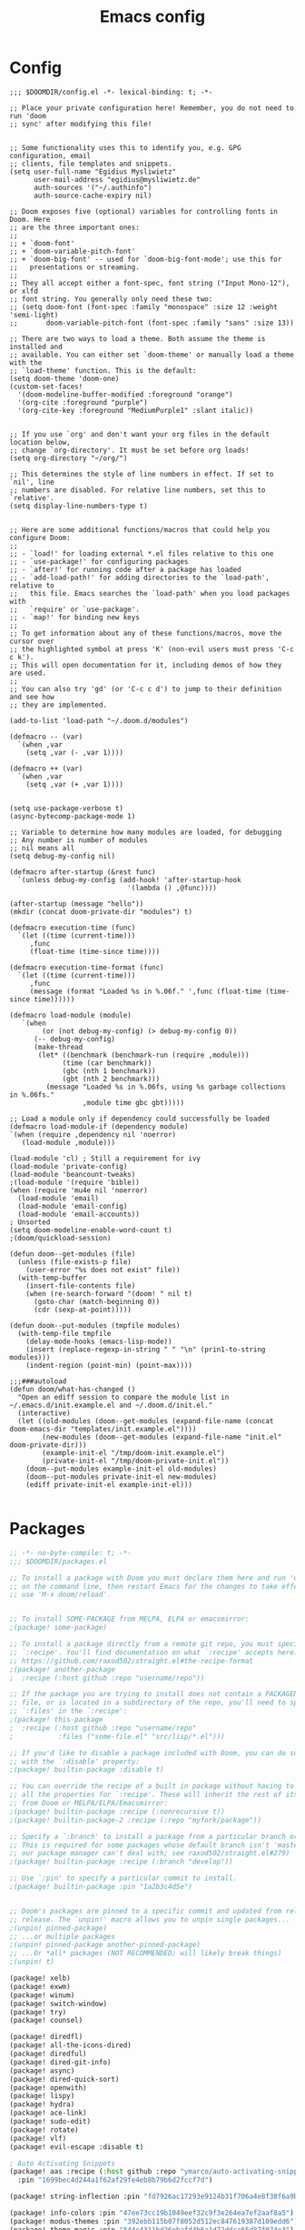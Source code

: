 #+title: Emacs config
#+property: header-args :tangle config.el

* Config
#+begin_src elisp :tangle config.el
;;; $DOOMDIR/config.el -*- lexical-binding: t; -*-

;; Place your private configuration here! Remember, you do not need to run 'doom
;; sync' after modifying this file!


;; Some functionality uses this to identify you, e.g. GPG configuration, email
;; clients, file templates and snippets.
(setq user-full-name "Egidius Mysliwietz"
      user-mail-address "egidius@mysliwietz.de"
      auth-sources '("~/.authinfo")
      auth-source-cache-expiry nil)

;; Doom exposes five (optional) variables for controlling fonts in Doom. Here
;; are the three important ones:
;;
;; + `doom-font'
;; + `doom-variable-pitch-font'
;; + `doom-big-font' -- used for `doom-big-font-mode'; use this for
;;   presentations or streaming.
;;
;; They all accept either a font-spec, font string ("Input Mono-12"), or xlfd
;; font string. You generally only need these two:
;; (setq doom-font (font-spec :family "monospace" :size 12 :weight 'semi-light)
;;       doom-variable-pitch-font (font-spec :family "sans" :size 13))

;; There are two ways to load a theme. Both assume the theme is installed and
;; available. You can either set `doom-theme' or manually load a theme with the
;; `load-theme' function. This is the default:
(setq doom-theme 'doom-one)
(custom-set-faces!
  '(doom-modeline-buffer-modified :foreground "orange")
  '(org-cite :foreground "purple")
  '(org-cite-key :foreground "MediumPurple1" :slant italic))


;; If you use `org' and don't want your org files in the default location below,
;; change `org-directory'. It must be set before org loads!
(setq org-directory "~/org/")

;; This determines the style of line numbers in effect. If set to `nil', line
;; numbers are disabled. For relative line numbers, set this to `relative'.
(setq display-line-numbers-type t)


;; Here are some additional functions/macros that could help you configure Doom:
;;
;; - `load!' for loading external *.el files relative to this one
;; - `use-package!' for configuring packages
;; - `after!' for running code after a package has loaded
;; - `add-load-path!' for adding directories to the `load-path', relative to
;;   this file. Emacs searches the `load-path' when you load packages with
;;   `require' or `use-package'.
;; - `map!' for binding new keys
;;
;; To get information about any of these functions/macros, move the cursor over
;; the highlighted symbol at press 'K' (non-evil users must press 'C-c c k').
;; This will open documentation for it, including demos of how they are used.
;;
;; You can also try 'gd' (or 'C-c c d') to jump to their definition and see how
;; they are implemented.

(add-to-list 'load-path "~/.doom.d/modules")

(defmacro -- (var)
  `(when ,var
    (setq ,var (- ,var 1))))

(defmacro ++ (var)
  `(when ,var
    (setq ,var (+ ,var 1))))


(setq use-package-verbose t)
(async-bytecomp-package-mode 1)

;; Variable to determine how many modules are loaded, for debugging
;; Any number is number of modules
;; nil means all
(setq debug-my-config nil)

(defmacro after-startup (&rest func)
  `(unless debug-my-config (add-hook! 'after-startup-hook
                             '(lambda () ,@func))))

(after-startup (message "hello"))
(mkdir (concat doom-private-dir "modules") t)

(defmacro execution-time (func)
  `(let ((time (current-time)))
     ,func
     (float-time (time-since time))))

(defmacro execution-time-format (func)
  `(let ((time (current-time)))
     ,func
     (message (format "Loaded %s in %.06f." ',func (float-time (time-since time))))))

(defmacro load-module (module)
   `(when
        (or (not debug-my-config) (> debug-my-config 0))
      (-- debug-my-config)
      (make-thread
       (let* ((benchmark (benchmark-run (require ,module)))
             (time (car benchmark))
             (gbc (nth 1 benchmark))
             (gbt (nth 2 benchmark)))
         (message "Loaded %s in %.06fs, using %s garbage collections in %.06fs."
                  ,module time gbc gbt)))))

;; Load a module only if dependency could successfully be loaded
(defmacro load-module-if (dependency module)
`(when (require ,dependency nil 'noerror)
   (load-module ,module)))

(load-module 'cl) ; Still a requirement for ivy
(load-module 'private-config)
(load-module 'beancount-tweaks)
;(load-module '(require 'bible))
(when (require 'mu4e nil 'noerror)
  (load-module 'email)
  (load-module 'email-config)
  (load-module 'email-accounts))
; Unsorted
(setq doom-modeline-enable-word-count t)
;(doom/quickload-session)

(defun doom--get-modules (file)
  (unless (file-exists-p file)
    (user-error "%s does not exist" file))
  (with-temp-buffer
    (insert-file-contents file)
    (when (re-search-forward "(doom! " nil t)
      (goto-char (match-beginning 0))
      (cdr (sexp-at-point)))))

(defun doom--put-modules (tmpfile modules)
  (with-temp-file tmpfile
    (delay-mode-hooks (emacs-lisp-mode))
    (insert (replace-regexp-in-string " " "\n" (prin1-to-string modules)))
    (indent-region (point-min) (point-max))))

;;;###autoload
(defun doom/what-has-changed ()
  "Open an ediff session to compare the module list in
~/.emacs.d/init.example.el and ~/.doom.d/init.el."
  (interactive)
  (let ((old-modules (doom--get-modules (expand-file-name (concat doom-emacs-dir "templates/init.example.el"))))
        (new-modules (doom--get-modules (expand-file-name "init.el" doom-private-dir)))
        (example-init-el "/tmp/doom-init.example.el")
        (private-init-el "/tmp/doom-private-init.el"))
    (doom--put-modules example-init-el old-modules)
    (doom--put-modules private-init-el new-modules)
    (ediff private-init-el example-init-el)))

#+end_src

* Packages
#+begin_src emacs-lisp :tangle packages.el
;; -*- no-byte-compile: t; -*-
;;; $DOOMDIR/packages.el

;; To install a package with Doom you must declare them here and run 'doom sync'
;; on the command line, then restart Emacs for the changes to take effect -- or
;; use 'M-x doom/reload'.


;; To install SOME-PACKAGE from MELPA, ELPA or emacsmirror:
;(package! some-package)

;; To install a package directly from a remote git repo, you must specify a
;; `:recipe'. You'll find documentation on what `:recipe' accepts here:
;; https://github.com/raxod502/straight.el#the-recipe-format
;(package! another-package
;  :recipe (:host github :repo "username/repo"))

;; If the package you are trying to install does not contain a PACKAGENAME.el
;; file, or is located in a subdirectory of the repo, you'll need to specify
;; `:files' in the `:recipe':
;(package! this-package
;  :recipe (:host github :repo "username/repo"
;           :files ("some-file.el" "src/lisp/*.el")))

;; If you'd like to disable a package included with Doom, you can do so here
;; with the `:disable' property:
;(package! builtin-package :disable t)

;; You can override the recipe of a built in package without having to specify
;; all the properties for `:recipe'. These will inherit the rest of its recipe
;; from Doom or MELPA/ELPA/Emacsmirror:
;(package! builtin-package :recipe (:nonrecursive t))
;(package! builtin-package-2 :recipe (:repo "myfork/package"))

;; Specify a `:branch' to install a package from a particular branch or tag.
;; This is required for some packages whose default branch isn't 'master' (which
;; our package manager can't deal with; see raxod502/straight.el#279)
;(package! builtin-package :recipe (:branch "develop"))

;; Use `:pin' to specify a particular commit to install.
;(package! builtin-package :pin "1a2b3c4d5e")


;; Doom's packages are pinned to a specific commit and updated from release to
;; release. The `unpin!' macro allows you to unpin single packages...
;(unpin! pinned-package)
;; ...or multiple packages
;(unpin! pinned-package another-pinned-package)
;; ...Or *all* packages (NOT RECOMMENDED; will likely break things)
;(unpin! t)

(package! xelb)
(package! exwm)
(package! winum)
(package! switch-window)
(package! try)
(package! counsel)

(package! diredfl)
(package! all-the-icons-dired)
(package! diredful)
(package! dired-git-info)
(package! async)
(package! dired-quick-sort)
(package! openwith)
(package! lispy)
(package! hydra)
(package! ace-link)
(package! sudo-edit)
(package! rotate)
(package! vlf)
(package! evil-escape :disable t)

; Auto Activating Snippets
(package! aas :recipe (:host github :repo "ymarco/auto-activating-snippets")
  :pin "1699bec4d244a1f62af29fe4eb8b79b6d2fccf7d")

(package! string-inflection :pin "fd7926ac17293e9124b31f706a4e8f38f6a9b855")

(package! info-colors :pin "47ee73cc19b1049eef32c9f3e264ea7ef2aaf8a5")
(package! modus-themes :pin "392ebb115b07f8052d512ec847619387d109edd6")
(package! theme-magic :pin "844c4311bd26ebafd4b6a1d72ddcc65d87f074e3")
(package! keycast :pin "04ba7519f34421c235bac458f0192c130f732f12")
(package! page-break-lines :recipe (:host github :repo "purcell/page-break-lines"))
(package! spray :pin "74d9dcfa2e8b38f96a43de9ab0eb13364300cb46")
;(package! authinfo-color-mode
;  :recipe (:repo "lisp/authinfo-color-mode"))
(package! systemd :pin "b6ae63a236605b1c5e1069f7d3afe06ae32a7bae")
; Ebooks
(package! calibredb :pin "cb93563d0ec9e0c653210bc574f9546d1e7db437")
(package! nov :pin "b3c7cc28e95fe25ce7b443e5f49e2e45360944a3")
; Email
(package! org-mime)
(package! org-auto-tangle)
(package! mu4e-alert)
(package! outline-minor-faces)
(package! mu4e-conversation)
(package! elfeed-summary)
(package! org-modern)
(package! good-scroll)
(package! desktop-environment)
(package! emms)
(package! elfeed-tube)
(package! mpv)
(package! elfeed-tube-mpv)
(package! spell-fu)
(package! wallpaper)
#+end_src
* Secrets :crypt:
:LOGBOOK:
CLOCK: [2023-02-10 Fri 15:33]--[2023-02-10 Fri 15:58] =>  0:25
:END:
-----BEGIN PGP MESSAGE-----

jA0ECQMCpaa2IHWz/qX/0ncB5MHYMuE7woX9lpKqkvubmgY7wy3/6LCoYMn6XYRY
sY2v9BQxlfFkz+rwgWnsdRYeGLR8Yd8mpHGeGg4jrvC8v5eiOhaqCKpyNiAcMpOv
age95IpQjrQoIy0CPDtiouDWKNrXrTSQctareltEAkkB+p48HdVkKg==
=z0qj
-----END PGP MESSAGE-----
* Modules
** Utility functions
#+begin_src emacs-lisp
(load-module 'utility-functions)
#+end_src
*** Code
#+begin_src emacs-lisp :tangle modules/utility-functions.el
(require 'string-inflection)
(defun string-inflection-title-to-lisp-case-function (title-str)
  "Title String for Something => title-string-for-something"
  (string-inflection-kebab-case-function (s-replace-all '((" " . "-")) title-str)))
(provide 'utility-functions)
#+end_src
** Autocorrect
#+begin_src emacs-lisp
(load-module 'auto-correct)
#+end_src

#+begin_src emacs-lisp :tangle modules/auto-correct.el
;;; auto-correct.el -*- lexical-binding: t; -*-

(define-key ctl-x-map "\C-i"
  #'endless/ispell-word-then-abbrev)

(defun endless/simple-get-word ()
  (car-safe (save-excursion (ispell-get-word nil))))

(defun endless/ispell-word-then-abbrev (p)
  "Call `ispell-word', then create an abbrev for it.
With prefix P, create local abbrev. Otherwise it will
be global.
If there's nothing wrong with the word at point, keep
looking for a typo until the beginning of buffer. You can
skip typos you don't want to fix with `SPC', and you can
abort completely with `C-g'."
  (interactive "P")
  (let (bef aft)
    (save-excursion
      (while (if (setq bef (endless/simple-get-word))
                 ;; Word was corrected or used quit.
                 (if (ispell-word nil 'quiet)
                     nil ; End the loop.
                   ;; Also end if we reach `bob'.
                   (not (bobp)))
               ;; If there's no word at point, keep looking
               ;; until `bob'.
               (not (bobp)))
        (backward-word)
        (backward-char))
      (setq aft (endless/simple-get-word)))
    (if (and aft bef (not (equal aft bef)))
        (let ((aft (downcase aft))
              (bef (downcase bef)))
          (define-abbrev
            (if p local-abbrev-table global-abbrev-table)
            bef aft)
          (message "\"%s\" now expands to \"%s\" %sally"
                   bef aft (if p "loc" "glob")))
      (user-error "No typo at or before point"))))

(setq save-abbrevs 'silently)
(setq-default abbrev-mode t)

(provide 'auto-correct)
#+end_src

** Beancount
#+begin_src emacs-lisp
(load-module 'beancount-tweaks)
#+end_src
#+begin_src emacs-lisp :tangle modules/beancount-tweaks.el
;;; beancount.el -*- lexical-binding: t; -*-

(use-package! beancount
  :mode ("\\.beancount\\'" . beancount-mode)
  :init
  (after! all-the-icons
    (add-to-list 'all-the-icons-icon-alist
                 '("\\.beancount\\'" all-the-icons-material "attach_money" :face all-the-icons-lblue))
    (add-to-list 'all-the-icons-mode-icon-alist
                 '(beancount-mode all-the-icons-material "attach_money" :face all-the-icons-lblue)))
  :config
  (setq beancount-electric-currency t)
  (defun beancount-bal ()
    "Run bean-report bal."
    (interactive)
    (let ((compilation-read-command nil))
      (beancount--run "bean-report"
                      (file-relative-name buffer-file-name) "bal")))
  (map! :map beancount-mode-map
        :n "TAB" #'beancount-align-to-previous-number
        :i "RET" (cmd! (newline-and-indent) (beancount-align-to-previous-number))))

(provide 'beancount-tweaks)

#+end_src
** Dired
*** Dired Inline images
#+begin_src emacs-lisp
(load-module 'dired-inline-images)
#+end_src
**** Code
#+begin_src emacs-lisp :tangle modules/dired-inline-images.el
;;; dired-inline-images.el -*- lexical-binding: t; -*-

(defun dired-preview--dired-line-is-previewable ()
  "Return non-nil if line under point is previewable"
  (let* ((fname (dired-get-filename nil))
         (ext (upcase (file-name-extension fname)))
         (allowed-extensions '("PBM" "XBM" "XPM" "GIF" "JPEG" "JPG" "TIFF" "TIF" "PNG" "SVG"))
         (search-fun (apply-partially (lambda (a b) (string= a b)) ext))
         (is-ext-allowed (seq-find search-fun allowed-extensions nil)))
    is-ext-allowed))

(defun dired-preview--readin (filename)
  "Read in the file.

Return a string suitable for insertion in `dired' buffer."
    (let ((preview-image (create-image filename 'imagemagick nil :height 200)))
      (with-temp-buffer
        (insert-image preview-image)
        (insert "\n")
        (buffer-string))))

(defun dired-preview-insert ()          ;; Copied more or less directly from dired-subtree
  "Insert preview under this file."
  (interactive)
  (when (and (dired-preview--dired-line-is-previewable)
             (not (dired-subtree--is-expanded-p)))
    (let* ((filename (dired-get-filename nil))
           (listing (dired-preview--readin filename))
           beg end)
      (read-only-mode -1)
      (move-end-of-line 1)
      ;; this is pretty ugly, I'm sure it can be done better
      (save-excursion
        (insert listing)
        (setq end (+ (point) 2)))
      (newline)
      (setq beg (point))
      (let ((inhibit-read-only t))
        (remove-text-properties (1- beg) beg '(dired-filename)))
      (let* ((ov (make-overlay beg end))
             (parent (dired-subtree--get-ov (1- beg)))
             (depth (or (and parent (+ 2 (overlay-get parent 'dired-subtree-depth)))
                        2))
             (face (intern (format "dired-subtree-depth-%d-face" depth))))
        (when dired-subtree-use-backgrounds
          (overlay-put ov 'face face))
        ;; refactor this to some function
        (overlay-put ov 'line-prefix
                     (if (stringp dired-subtree-line-prefix)
                         (if (not dired-subtree-use-backgrounds)
                             (apply 'concat (-repeat depth dired-subtree-line-prefix))
                           (cond
                            ((eq nil dired-subtree-line-prefix-face)
                             (apply 'concat
                                    (-repeat depth dired-subtree-line-prefix)))
                            ((eq 'subtree dired-subtree-line-prefix-face)
                             (concat
                              dired-subtree-line-prefix
                              (propertize
                               (apply 'concat
                                      (-repeat (1- depth) dired-subtree-line-prefix))
                               'face face)))
                            ((eq 'parents dired-subtree-line-prefix-face)
                             (concat
                              dired-subtree-line-prefix
                              (apply 'concat
                                     (--map
                                      (propertize dired-subtree-line-prefix
                                                  'face
                                                  (intern (format "dired-subtree-depth-%d-face" it)))
                                      (number-sequence 1 (1- depth))))))))
                       (funcall dired-subtree-line-prefix depth)))
        (overlay-put ov 'dired-subtree-name filename)
        (overlay-put ov 'dired-subtree-parent parent)
        (overlay-put ov 'dired-subtree-depth depth)
        (overlay-put ov 'evaporate t)
        (push ov dired-subtree-overlays))
      (goto-char (- beg 1))
      (dired-move-to-filename)
      (read-only-mode 1)
      (run-hooks 'dired-subtree-after-insert-hook))))

(defun dired-preview-insert-preview-or-subtree (orig-fun)
  "Call the right insert function for a preview or a subtree"
  (interactive)
  (cond ((dired-subtree--dired-line-is-directory-or-link-p) (apply orig-fun nil))
        ((dired-preview--dired-line-is-previewable) (dired-preview-insert))))

(advice-add 'dired-subtree-insert :around #'dired-preview-insert-preview-or-subtree)

(provide 'dired-inline-images)

#+end_src

*** Dired Tweaks
#+begin_src emacs-lisp
(load-module 'dired-tweaks)
#+end_src
**** Code
#+begin_src emacs-lisp :tangle modules/dired-tweaks.el
;;; dired-tweaks.el -*- lexical-binding: t; -*-

;; Dired
;;; Colourful dired
(use-package! diredfl
  :init (diredfl-global-mode 1))

(use-package! all-the-icons-dired
  :config
  ;(all-the-icons-dired-mode 1)
  (add-hook 'dired-mode-hook 'all-the-icons-dired-mode))

(defun dired-open-file ()
  "In dired, open the file named on this line."
  (interactive)
  (let* ((file (dired-get-filename nil t)))
    (message "Opening %s..." file)
    (call-process "xdg-open" nil 0 nil file)))


(define-minor-mode dired-follow-mode
  "Diplay file at point in dired after a move."
  :lighter " dired-f"
  :global t
  (if dired-follow-mode
      (advice-add 'dired-next-line :after (lambda (arg) (dired-display-file)))
    (advice-remove 'dired-next-line (lambda (arg) (dired-display-file)))))

(setq vc-follow-symlinks t
      dired-listing-switches "-ahlt"
      diredp-toggle-find-file-reuse-dir 1
      image-dired-thumb-size 100
      diredp-image-preview-in-tooltip 100
      dired-auto-revert-buffer t
      diredp-hide-details-initially-flag nil
      dired-hide-details-mode 0)

(defmacro image-view (direction)
  `(lambda ()
     (interactive)
     (quit-window)
     (let ((pt (point))
           filename)
       (or (ignore-errors
             (catch 'filename
               (while (dired-next-line ,direction)
                 (when (image-type-from-file-name
                        (setq filename (dired-get-filename)))
                   (throw 'filename filename)))))
           (goto-char pt))
       (dired-view-file))))

(eval-after-load "image-mode"
  '(progn
    (define-key image-mode-map "n" (image-view 1))
    (define-key image-mode-map "p" (image-view -1))))

;(use-package dired-k
;  ;; use dired-k as alternative to revert buffer. This will refresh git status
;  :hook (dired-mode . dired-k)
;  :bind (:map dired-mode-map
;              ("g" . dired-k)))

(use-package! diredful
  :config (diredful-mode 1))

; I don't like colors that much, icons already do everything
;(use-package dired-rainbow
;
;  :defer t
;  :config
;  (progn
;    (dired-rainbow-define-chmod directory "#6cb2eb" "d.*")
;    (dired-rainbow-define html "#eb5286" ("css" "less" "sass" "scss" "htm" "html" "jhtm" "mht" "eml" "mustache" "xhtml"))
;    (dired-rainbow-define xml "#f2d024" ("xml" "xsd" "xsl" "xslt" "wsdl" "bib" "json" "msg" "pgn" "rss" "yaml" "yml" "rdata"))
;    (dired-rainbow-define document "#9561e2" ("docm" "doc" "docx" "odb" "odt" "pdb" "pdf" "ps" "rtf" "djvu" "epub" "odp" "ppt" "pptx"))
;    (dired-rainbow-define markdown "#ffed4a" ("org" "etx" "info" "markdown" "md" "mkd" "nfo" "pod" "rst" "tex" "textfile" "txt"))
;    (dired-rainbow-define database "#6574cd" ("xlsx" "xls" "csv" "accdb" "db" "mdb" "sqlite" "nc"))
;    (dired-rainbow-define media "#de751f" ("mp3" "mp4" "MP3" "MP4" "avi" "mpeg" "mpg" "flv" "ogg" "mov" "mid" "midi" "wav" "aiff" "flac"))
;    (dired-rainbow-define image "#f66d9b" ("tiff" "tif" "cdr" "gif" "ico" "jpeg" "jpg" "png" "psd" "eps" "svg"))
;    (dired-rainbow-define log "#c17d11" ("log"))
;    (dired-rainbow-define shell "#f6993f" ("awk" "bash" "bat" "sed" "sh" "zsh" "vim"))
;    (dired-rainbow-define interpreted "#38c172" ("py" "ipynb" "rb" "pl" "t" "msql" "mysql" "pgsql" "sql" "r" "clj" "cljs" "scala" "js"))
;    (dired-rainbow-define compiled "#4dc0b5" ("asm" "cl" "lisp" "el" "c" "h" "c++" "h++" "hpp" "hxx" "m" "cc" "cs" "cp" "cpp" "go" "f" "for" "ftn" "f90" "f95" "f03" "f08" "s" "rs" "hi" "hs" "pyc" ".java"))
;    (dired-rainbow-define executable "#8cc4ff" ("exe" "msi"))
;    (dired-rainbow-define compressed "#51d88a" ("7z" "zip" "bz2" "tgz" "txz" "gz" "xz" "z" "Z" "jar" "war" "ear" "rar" "sar" "xpi" "apk" "xz" "tar"))
;    (dired-rainbow-define packaged "#faad63" ("deb" "rpm" "apk" "jad" "jar" "cab" "pak" "pk3" "vdf" "vpk" "bsp"))
;    (dired-rainbow-define encrypted "#ffed4a" ("gpg" "pgp" "asc" "bfe" "enc" "signature" "sig" "p12" "pem"))
;    (dired-rainbow-define fonts "#6cb2eb" ("afm" "fon" "fnt" "pfb" "pfm" "ttf" "otf"))
;    (dired-rainbow-define partition "#e3342f" ("dmg" "iso" "bin" "nrg" "qcow" "toast" "vcd" "vmdk" "bak"))
;    (dired-rainbow-define vc "#0074d9" ("git" "gitignore" "gitattributes" "gitmodules"))
;    (dired-rainbow-define-chmod executable-unix "#38c172" "-.*x.*")
;    ))

(use-package! dired-git-info
  :config
  (setq dgi-auto-hide-details-p nil)
  (add-hook 'dired-after-readin-hook 'dired-git-info-auto-enable))


(use-package! async
  :init (dired-async-mode 1))

(use-package! dired-quick-sort
  :config
  (dired-quick-sort-setup)
  (setq dired-quick-sort-suppress-setup-warning t))

(use-package! openwith
  :config
  (setq openwith-associations
        (cond
         ((string-equal system-type "darwin")
          '(("\\.\\(dmg\\|doc\\|docs\\|xls\\|xlsx\\)$"
             "open" (file))
            ("\\.\\(mp4\\|mp3\\|webm\\|avi\\|flv\\|mov\\)$"
             "open" ("-a" "VLC" file))))
         ((string-equal system-type "gnu/linux")
          '(("\\.\\(mp4\\|m4a\\|mp3\\|mkv\\|webm\\|avi\\|flv\\|mov\\|part\\)$" ; removed \\|pdf
             "xdg-open" (file))))))
  (openwith-mode t)
  (setq large-file-warning-threshold 3000000000))

(define-key dired-mode-map (kbd "<backspace>") 'dired-up-directory)

;; Docview j and k go forward a line which is weird behaviour in a pdf
;; Paging is prefered to scrolling
(after! doc-view-mode
(define-key doc-view-mode-map (kbd "j") 'doc-view-next-page)
(define-key doc-view-mode-map (kbd "k") 'doc-view-previous-page))

;; Convert files automatically
(defun dired-convert-file ()
  "Converts pptx or docx files to pdf"
  (interactive)
  (cl-map 'nil '(lambda (file)
                   (let ((ext (file-name-extension file))
                         (base-name-sans-ext (file-name-sans-extension (file-name-nondirectory file))))
                     (cond
                      ((or (string-equal ext "pptx") (string-equal ext "ppt"))
                       (async-shell-command (format "libreoffice --headless --invisible --convert-to pdf \"%s\"" file)))
                      ((or (string-equal ext "docx") (string-equal ext "doc") (string-equal ext "epub") (string-equal ext "tex") (string-equal "html") (string-equal ext "org") (string-equal ext "txt"))
                       (async-shell-command (format "pandoc -i \"%s\" -o \"%s.pdf\"" file base-name-sans-ext)))
                      ((or (string-equal ext "jpg") (string-equal ext "jpeg") (string-equal ext "png"))
                       (async-shell-command (format "convert \"%s\" -rotate 90 \"%s\"" file file)))
                      ))) (dired-get-marked-files)))

;; Toggle youtube-dl-list if in elfeed-youtube buffer, else perform regular load
(defun dired-load-or-youtube-toggle ()
  (interactive)
  (cond ((string-equal (buffer-name) "elfeed-youtube")
         (youtube-dl-list))
        ((eq major-mode 'youtube-dl-list-mode) (kill-buffer))
        (t (dired-do-load))))

(map! :map dired-mode-map
      ;:after dired-mode
      ;:n doom-leader-key nil
      :n "c" #'dired-convert-file
      :n "L" #'dired-load-or-youtube-toggle)

(map! :map youtube-dl-list-mode-map
      :n "L" #'dired-load-or-youtube-toggle)

(provide 'dired-tweaks)
#+end_src
*** Tab to Expand Subfiles
#+begin_src emacs-lisp
(load-module 'tab-to-expand-subfiles)
#+end_src
**** Requirements
#+begin_src emacs-lisp :tangle packages.el
(package! dired-subtree)
#+end_src
**** Code
#+begin_src emacs-lisp :tangle modules/tab-to-expand-subfiles.el
(use-package! dired-subtree
  :defer t
  :after dired
  :config
  (bind-key "<tab>" #'dired-subtree-toggle dired-mode-map)
  (bind-key "<backtab>" #'dired-subtree-cycle dired-mode-map))
(provide 'tab-to-expand-subfiles)
#+end_src
** Narrow by regex dired
#+begin_src emacs-lisp
(load-module 'narrow-by-regex-dired)
#+end_src
*** Requirements
#+begin_src emacs-lisp :tangle packages.el
(package! dired-narrow)
#+end_src
*** Code
#+begin_src emacs-lisp :tangle modules/narrow-by-regex-dired.el
(provide 'narrow-by-regex-dired)
#+end_src
** Ebooks
#+begin_src emacs-lisp
(load-module 'ebook-tweaks)
#+end_src
*** Code
#+begin_src emacs-lisp :tangle modules/ebook-tweaks.el
;;; ebook-tweaks.el -*- lexical-binding: t; -*-

(use-package! calibredb
  :commands calibredb
  :config
  (setq calibredb-root-dir "/home/user/sshfs/calibre/"
        calibredb-db-dir (expand-file-name "metadata.db" calibredb-root-dir)
        sql-sqlite-program "sqlite3")

(setq calibredb-id-width 12)
(setq calibredb-format-all-the-icons t)
(setq calibredb-format-icons-in-terminal t)
(setq calibredb-format-character-icons t)
  (map! :map calibredb-show-mode-map
        :ne "?" #'calibredb-entry-dispatch
        :ne "o" #'calibredb-find-file
        :ne "O" #'calibredb-find-file-other-frame
        :ne "V" #'calibredb-open-file-with-default-tool
        :ne "s" #'calibredb-set-metadata-dispatch
        :ne "e" #'calibredb-export-dispatch
        :ne "q" #'calibredb-entry-quit
        :ne "." #'calibredb-open-dired
        :ne [tab] #'calibredb-toggle-view-at-point
        :ne "M-t" #'calibredb-set-metadata--tags
        :ne "M-a" #'calibredb-set-metadata--author_sort
        :ne "M-A" #'calibredb-set-metadata--authors
        :ne "M-T" #'calibredb-set-metadata--title
        :ne "M-c" #'calibredb-set-metadata--comments)
  (map! :map calibredb-search-mode-map
        :ne [mouse-3] #'calibredb-search-mouse
        :ne "RET" #'calibredb-find-file
        :ne "?" #'calibredb-dispatch
        :ne "a" #'calibredb-add
        :ne "A" #'calibredb-add-dir
        :ne "c" #'calibredb-clone
        :ne "d" #'calibredb-remove
        :ne "D" #'calibredb-remove-marked-items
        :ne "j" #'calibredb-next-entry
        :ne "k" #'calibredb-previous-entry
        :ne "l" #'calibredb-virtual-library-list
        :ne "L" #'calibredb-library-list
        :ne "n" #'calibredb-virtual-library-next
        :ne "N" #'calibredb-library-next
        :ne "p" #'calibredb-virtual-library-previous
        :ne "P" #'calibredb-library-previous
        :ne "s" #'calibredb-set-metadata-dispatch
        :ne "S" #'calibredb-switch-library
        :ne "o" #'calibredb-find-file
        :ne "O" #'calibredb-find-file-other-frame
        :ne "v" #'calibredb-view
        :ne "V" #'calibredb-open-file-with-default-tool
        :ne "." #'calibredb-open-dired
        :ne "b" #'calibredb-catalog-bib-dispatch
        :ne "e" #'calibredb-export-dispatch
        :ne "r" #'calibredb-search-refresh-and-clear-filter
        :ne "R" #'calibredb-search-clear-filter
        :ne "q" #'calibredb-search-quit
        :ne "m" #'calibredb-mark-and-forward
        :ne "f" #'calibredb-toggle-favorite-at-point
        :ne "x" #'calibredb-toggle-archive-at-point
        :ne "h" #'calibredb-toggle-highlight-at-point
        :ne "u" #'calibredb-unmark-and-forward
        :ne "i" #'calibredb-edit-annotation
        :ne "DEL" #'calibredb-unmark-and-backward
        :ne [backtab] #'calibredb-toggle-view
        :ne [tab] #'calibredb-toggle-view-at-point
        :ne "M-n" #'calibredb-show-next-entry
        :ne "M-p" #'calibredb-show-previous-entry
        :ne "/" #'calibredb-search-live-filter
        :ne "M-t" #'calibredb-set-metadata--tags
        :ne "M-a" #'calibredb-set-metadata--author_sort
        :ne "M-A" #'calibredb-set-metadata--authors
        :ne "M-T" #'calibredb-set-metadata--title
        :ne "M-c" #'calibredb-set-metadata--comments))

(use-package! nov
  :mode ("\\.epub\\'" . nov-mode)
  :config
  (map! :map nov-mode-map
        :n "RET" #'nov-scroll-up)

  (defun doom-modeline-segment--nov-info ()
    (concat
     " "
     (propertize
      (cdr (assoc 'creator nov-metadata))
      'face 'doom-modeline-project-parent-dir)
     " "
     (cdr (assoc 'title nov-metadata))
     " "
     (propertize
      (format "%d/%d"
              (1+ nov-documents-index)
              (length nov-documents))
      'face 'doom-modeline-info)))

  (advice-add 'nov-render-title :override #'ignore)

  (defun +nov-mode-setup ()
    (face-remap-add-relative 'variable-pitch
                             :family "Merriweather"
                             :height 1.4
                             :width 'semi-expanded)
    (face-remap-add-relative 'default :height 0.7)
    (setq-local line-spacing 0.1
                next-screen-context-lines 4
                shr-use-colors nil)
    (require 'visual-fill-column nil t)
    (setq-local visual-fill-column-center-text t
                visual-fill-column-width 81
                nov-text-width 120)
    (visual-fill-column-mode 1)
    (hl-line-mode -1)

    (add-to-list '+lookup-definition-functions #'+lookup/dictionary-definition)

    (setq-local mode-line-format
                `((:eval
                   (doom-modeline-segment--workspace-name))
                  (:eval
                   (doom-modeline-segment--window-number))
                  (:eval
                   (doom-modeline-segment--nov-info))
                  ,(propertize
                    " %P "
                    'face 'doom-modeline-buffer-minor-mode)
                  ,(propertize
                    " "
                    'face (if (doom-modeline--active) 'mode-line 'mode-line-inactive)
                    'display `((space
                                :align-to
                                (- (+ right right-fringe right-margin)
                                   ,(* (let ((width (doom-modeline--font-width)))
                                         (or (and (= width 1) 1)
                                             (/ width (frame-char-width) 1.0)))
                                       (string-width
                                        (format-mode-line (cons "" '(:eval (doom-modeline-segment--major-mode))))))))))
                  (:eval (doom-modeline-segment--major-mode)))))

  (add-hook 'nov-mode-hook #'+nov-mode-setup))

(provide 'ebook-tweaks)
#+end_src

** Org-Roam
#+begin_src emacs-lisp
(load-module 'org-roam-tweaks)
#+end_src
*** Requirements
#+begin_src emacs-lisp :tangle packages.el
(package! org-roam)
(package! org-roam-ui)
(package! org-roam-timestamps)
(package! org-roam-bibtex)
(package! citar-org-roam)
#+end_src
*** Code
#+begin_src emacs-lisp :tangle modules/org-roam-tweaks.el
(setq org-roam-directory "~/dox/sync/org/roam")
(mkdir org-roam-directory t)
(org-roam-db-autosync-mode 1)

;; Hide the mode line in the org-roam buffer, since it serves no purpose. This
;; makes it easier to distinguish among other org buffers.
(add-hook 'org-roam-buffer-prepare-hook #'hide-mode-line-mode)

;; Since the org module lazy loads org-protocol (waits until an org URL is
;; detected), we can safely chain `org-roam-protocol' to it.
(use-package org-roam-protocol
  :after org-protocol)


(use-package org-roam-bibtex
  :after (org-roam)
  :hook (org-roam-mode . org-roam-bibtex-mode)
  :config
  (setq org-roam-bibtex-preformat-keywords
        '("=key=" "title" "url" "file" "author-or-editor" "keywords"))
  (setq orb-templates
        '(("r" "ref" plain (function org-roam-capture--get-point)
           ""
           :file-name "${slug}"
           :head "#+TITLE: ${=key=}: ${title}\n#+ROAM_KEY: ${ref}

- tags ::
- keywords :: ${keywords}

\n* ${title}\n  :PROPERTIES:\n  :Custom_ID: ${=key=}\n  :URL: ${url}\n  :AUTHOR: ${author-or-editor}\n  :NOTER_DOCUMENT: %(orb-process-file-field \"${=key=}\")\n  :NOTER_PAGE: \n  :END:\n\n"

           :unnarrowed t))))

;; Actually start using templates
 (after! org-capture
 ;; For browser capture
 (add-to-list 'org-capture-templates
 '("P" "Protocol" entry ; key, name, type
 (file+headline +org-capture-notes-file "Inbox") ; target
 "* %^{Title}\nSource: %u, %c\n #+BEGIN_QUOTE\n%i\n#+END_QUOTE\n\n\n%?"
 :prepend t ; properties
 :kill-buffer t))
(add-to-list 'org-capture-templates
'("L" "Protocol Link" entry
(file+headline +org-capture-notes-file "Inbox")
"* %? [[%:link][%(transform-square-brackets-to-round-ones \"%:description\")]]\n"
:prepend t
:kill-buffer t))
)

(use-package! org-roam-bibtex
  :after org-roam)

(provide 'org-roam-tweaks)
#+end_src
** Editing
#+begin_src emacs-lisp
(load-module 'editing)
#+end_src
*** Requirements
#+begin_src emacs-lisp :tangle packages.el
#+end_src
*** Code
#+begin_src emacs-lisp :tangle modules/editing.el
;;; editing.el -*- lexical-binding: t; -*-

(defun which-active-modes ()
  "Return which minor modes are enabled in the current buffer."
  (let ((active-modes))
    (mapc (lambda (mode) (condition-case nil
                        (if (and (symbolp mode) (symbol-value mode))
                            (add-to-list 'active-modes mode))
                      (error nil) ))
          minor-mode-list)
    (format "%s" active-modes)))

(defun replace-regexp-entire-buffer (pattern replacement)
  "Perform regular-expression replacement throughout buffer."
  (interactive
   (let ((args (query-replace-read-args "Replace" t)))
     (setcdr (cdr args) nil)    ; remove third value returned from query---args
     args))
  (save-excursion
    (goto-char (point-min))
    (while (re-search-forward pattern nil t)
      (replace-match replacement))))


(setq toggle-auto-fill-boolean nil
      which-key-idle-delay 0.5
      which-key-allow-multiple-replacements t)

(after! which-key
  (pushnew!
   which-key-replacement-alist
   '(("" . "\\`+?evil[-:]?\\(?:a-\\)?\\(.*\\)") . (nil . "◂\\1"))
   '(("\\`g s" . "\\`evilem--?motion-\\(.*\\)") . (nil . "◃\\1"))
   ))

(after! company
  (setq company-idle-delay 0.5
        company-minimum-prefix-length 2
        company-show-numbers t)
  (add-hook 'evil-normal-state-entry-hook #'company-abort))

(set-company-backend!
  '(text-mode
    markdown-mode
    gfm-mode)
  '(:seperate
    company-ispell
    company-files
    company-yasnippet))

(set-company-backend! 'ess-r-mode
  '(company-R-args company-R-objects company-dabbrev-code :separate))

(use-package! vlf-setup
  :defer-incrementally vlf-tune vlf-base vlf-write vlf-search vlf-occur vlf-follow vlf-ediff vlf)

(setq eros-eval-result-prefix "⟹ ")

(defun toggle-auto-fill-on ()
  (set-fill-column 100) ;80
  (auto-fill-mode t)
  (setq toggle-auto-fill-boolean t)
  ;(string-match-p "auto-fill-function" (which-active-modes))
  (message "auto-fill-mode on"))


(defun toggle-auto-fill-off ()
  (replace-regexp-entire-buffer "\n" " ")
  (auto-fill-mode nil)
  (setq toggle-auto-fill-boolean nil)
  (message "auto-fill-mode off")
  )

(defun toggle-auto-fill ()
  "Toggle auto fill mode and reset buffer to non-auto-fill."
  (interactive)
  (if toggle-auto-fill-boolean
      (toggle-auto-fill-off)
    (toggle-auto-fill-on)
    ))



(global-set-key (kbd "M-q") 'toggle-auto-fill)

(use-package! aas
  :commands aas-mode)

(setq yas-triggers-in-field t)

(use-package! string-inflection
  :commands (string-inflection-all-cycle
             string-inflection-toggle
             string-inflection-camelcase
             string-inflection-lower-camelcase
             string-inflection-kebab-case
             string-inflection-underscore
             string-inflection-capital-underscore
             string-inflection-upcase)
  :init
  (map! :leader :prefix ("c~" . "naming convention")
        :desc "cycle" "~" #'string-inflection-all-cycle
        :desc "toggle" "t" #'string-inflection-toggle
        :desc "CamelCase" "c" #'string-inflection-camelcase
        :desc "downCase" "d" #'string-inflection-lower-camelcase
        :desc "kebab-case" "k" #'string-inflection-kebab-case
        :desc "under_score" "_" #'string-inflection-underscore
        :desc "Upper_Score" "u" #'string-inflection-capital-underscore
        :desc "UP_CASE" "U" #'string-inflection-upcase)
  (after! evil
    (evil-define-operator evil-operator-string-inflection (beg end _type)
      "Define a new evil operator that cycles symbol casing."
      :move-point nil
      (interactive "<R>")
      (string-inflection-all-cycle)
      (setq evil-repeat-info '([?g ?~])))
    (define-key evil-normal-state-map (kbd "g~") 'evil-operator-string-inflection)
    (define-key evil-normal-state-map (kbd "<remap> <evil-next-line>") 'evil-next-visual-line)
    (define-key evil-normal-state-map (kbd "<remap> <evil-previous-line>") 'evil-previous-visual-line)
    (define-key evil-motion-state-map (kbd "<remap> <evil-next-line>") 'evil-next-visual-line)
    (define-key evil-motion-state-map (kbd "<remap> <evil-previous-line>") 'evil-previous-visual-line)
    ))

(sp-local-pair
 '(org-mode)
 "<<" ">>"
 :actions '(insert))

(use-package! authinfo-color-mode
  :mode ("authinfo.gpg\\'" . authinfo-color-mode)
  :init (advice-add 'authinfo-mode :override #'authinfo-color-mode))

(use-package! systemd
  :defer t)

(setq global-visual-line-mode t
 evil-respect-visual-line-mode t)

(provide 'editing)
#+end_src

** Elfeed Tweaks
#+begin_src emacs-lisp
(load-module 'elfeed-tweaks)
#+end_src
*** Requirements
#+begin_src emacs-lisp :tangle packages.el
#+end_src
*** Code
#+begin_src emacs-lisp :tangle modules/elfeed-tweaks.el
;;; elfeed-tweaks.el -*- lexical-binding: t; -*-

(setq rmh-elfeed-org-files (cons (expand-file-name "ext/elfeed/elfeed.org" doom-private-dir)())
      elfeed-db-directory (expand-file-name "ext/elfeed/db/" doom-private-dir)
      elfeed-thumbnail-dir "/tmp/elfeed-thumbnails/")


(map! :map elfeed-search-mode-map
      :after elfeed-search
                                        ;[remap kill-this-buffer] "q"
                                        ;[remap kill-buffer] "q"
      :n doom-leader-key nil
      :n "q" #'elfeed-save-summary
      :n "e" #'elfeed-update
      :n "r" #'elfeed-search-untag-all-unread
      :n "u" #'elfeed-search-tag-all-unread
      :n "s" #'elfeed-search-live-filter
      :n "RET" #'elfeed-search-show-entry
      :n "p" #'elfeed-show-pdf
      :n "v" #'elfeed-search-youtube-dl
      :n "L" #'youtube-dl-list
      :n "+" #'elfeed-search-tag-all
      :n "-" #'elfeed-search-untag-all
      :n "S" #'elfeed-search-set-filter
      :n "b" #'elfeed-search-browse-url
      :n "t" #'elfeed-search-thumbnail
      :n "y" #'elfeed-search-yank)

(map! :map elfeed-show-mode-map
      :after elfeed-show
                                        ;[remap kill-this-buffer] "q"
                                        ;[remap kill-buffer] "q"
      :n doom-leader-key nil
      :nm "q" #'elfeed-save-close
      :nm "o" #'ace-link-elfeed
      :nm "A" #'elfeed-wget-url
      :nm "RET" #'elfeed-tube-mpv-open
      :nm "n" #'elfeed-show-next
      :nm "N" #'elfeed-show-prev
      :nm "p" #'elfeed-show-pdf
      :nm "v" #'elfeed-show-youtube-dl
      :nm "d" #'elfeed-show-download-enclosure
      :nm "D" #'elfeed-show-download-enclosure
      :nm "L" #'youtube-dl-list
      :nm "+" #'elfeed-show-tag
      :nm "-" #'elfeed-show-untag
      :nm "s" #'elfeed-show-new-live-search
      :nm "y" #'elfeed-show-yank)
(map! :map elfeed-summary-mode-map
      :after elfeed-summary
      :n "L" #'youtube-dl-list
      :n "V" #'open-yt-dl-videos
      :n "R" #'elfeed-summary-load-update
      :n "C-x C-s" #'elfeed-summary-save
      :n "RET" #'elfeed-summary-action-save-location)

(after! elfeed-search
  (set-evil-initial-state! 'elfeed-search-mode 'normal))
(after! elfeed-show-mode
  (set-evil-initial-state! 'elfeed-show-mode   'normal))

(after! evil-snipe
  (push 'elfeed-show-mode   evil-snipe-disabled-modes)
  (push 'elfeed-search-mode evil-snipe-disabled-modes))

(after! elfeed
  (elfeed-org)
  (use-package! elfeed-link)
  (elfeed-db-load)
  (setq ;elfeed-search-filter "@1-week-ago +unread"
        elfeed-search-filter "@3-days-ago unread"
        flycheck-global-modes '(not . (elfeed-search-mode))
        elfeed-summary--only-unread t
        elfeed-search-print-entry-function '+rss/elfeed-search-print-entry
        elfeed-search-title-min-width 80
        elfeed-show-entry-switch #'pop-to-buffer
        elfeed-show-entry-delete #'+rss/delete-pane
        elfeed-show-refresh-function #'+rss/elfeed-show-refresh--better-style
        shr-max-image-proportion 0.6)

  (add-hook! 'elfeed-show-mode-hook '(lambda () (hide-mode-line-mode 1)))
(defun elfeed-eb-garamond ()
  (buffer-face-set '(:family "EB Garamond" :height 120)))

(add-hook! 'elfeed-show-mode-hook 'elfeed-eb-garamond)
  (add-hook! 'elfeed-search-update-hook #'hide-mode-line-mode)

  (defface elfeed-show-title-face '((t (:weight ultrabold :slant italic :height 1.5)))
    "title face in elfeed show buffer"
    :group 'elfeed)
  (defface elfeed-show-author-face `((t (:weight light)))
    "title face in elfeed show buffer"
    :group 'elfeed)
  (set-face-attribute 'elfeed-search-title-face nil
                      :foreground 'nil
                      :weight 'light)

  (defadvice! +rss-elfeed-wrap-h-nicer ()
    "Enhances an elfeed entry's readability by wrapping it to a width of
`fill-column' and centering it with `visual-fill-column-mode'."
    :override #'+rss-elfeed-wrap-h
    (setq-local truncate-lines nil
                shr-width 120
                visual-fill-column-center-text t
                default-text-properties '(line-height 1.1))
    (let ((inhibit-read-only t)
          (inhibit-modification-hooks t))
      (visual-fill-column-mode nil)
      (setq-local shr-current-font '(:family "Linux Libertine O" :height 1.2))
      (set-buffer-modified-p nil)))

  (defun +rss/elfeed-search-print-entry (entry)
    "Print ENTRY to the buffer."
    (let* ((elfeed-goodies/tag-column-width 40)
           (elfeed-goodies/feed-source-column-width 30)
           (title (or (elfeed-meta entry :title) (elfeed-entry-title entry) ""))
           (title-faces (elfeed-search--faces (elfeed-entry-tags entry)))
           (feed (elfeed-entry-feed entry))
           (feed-title
            (when feed
              (or (elfeed-meta feed :title) (elfeed-feed-title feed))))
           (tags (mapcar #'symbol-name (elfeed-entry-tags entry)))
           (tags-str (concat (mapconcat 'identity tags ",")))
           (title-width (- (window-width) elfeed-goodies/feed-source-column-width
                           elfeed-goodies/tag-column-width 4))

           (tag-column (elfeed-format-column
                        tags-str (elfeed-clamp (length tags-str)
                                               elfeed-goodies/tag-column-width
                                               elfeed-goodies/tag-column-width)
                        :left))
           (feed-column (elfeed-format-column
                         feed-title (elfeed-clamp elfeed-goodies/feed-source-column-width
                                                  elfeed-goodies/feed-source-column-width
                                                  elfeed-goodies/feed-source-column-width)
                         :left)))

                                        ;(insert (propertize feed-column 'face 'elfeed-search-feed-face) " ")
                                        ;(insert (propertize tag-column 'face 'elfeed-search-tag-face) " ")
      (insert (propertize title 'face title-faces 'kbd-help title))
      (setq-local line-spacing 0.2)))

  (defun +rss/elfeed-show-refresh--better-style ()
    "Update the buffer to match the selected entry, using a mail-style."
    (interactive)
    (let* ((inhibit-read-only t)
           (title (elfeed-entry-title elfeed-show-entry))
           (date (seconds-to-time (elfeed-entry-date elfeed-show-entry)))
           (author (elfeed-meta elfeed-show-entry :author))
           (link (elfeed-entry-link elfeed-show-entry))
           (tags (elfeed-entry-tags elfeed-show-entry))
           (tagsstr (mapconcat #'symbol-name tags ", "))
           (nicedate (format-time-string "%a, %e %b %Y %T %Z" date))
           (content (elfeed-deref (elfeed-entry-content elfeed-show-entry)))
           (type (elfeed-entry-content-type elfeed-show-entry))
           (feed (elfeed-entry-feed elfeed-show-entry))
           (feed-title (elfeed-feed-title feed))
           (base (and feed (elfeed-compute-base (elfeed-feed-url feed)))))
      (erase-buffer)
      (insert "\n")
      (insert (format "%s\n\n" (propertize title 'face 'elfeed-show-title-face)))
      (insert (format "%s\t" (propertize feed-title 'face 'elfeed-search-feed-face)))
      (when (and author elfeed-show-entry-author)
        (insert (format "%s\n" (propertize author 'face 'elfeed-show-author-face))))
      (insert (format "%s\n\n" (propertize nicedate 'face 'elfeed-log-date-face)))
      (when tags
        (insert (format "%s\n"
                        (propertize tagsstr 'face 'elfeed-search-tag-face))))
      ;; (insert (propertize "Link: " 'face 'message-header-name))
      ;; (elfeed-insert-link link link)
      ;; (insert "\n")
      (cl-loop for enclosure in (elfeed-entry-enclosures elfeed-show-entry)
               do (insert (propertize "Enclosure: " 'face 'message-header-name))
               do (elfeed-insert-link (car enclosure))
               do (insert "\n"))
      (insert "\n")
      (if content
          (if (eq type 'html)
              (elfeed-insert-html content base)
            (insert content))
        (insert (propertize "(empty)\n" 'face 'italic)))
      (goto-char (point-min))))

  (defface elfeed-youtube
    '((t :foreground "purple"))
    "Marks YouTube videos in Elfeed."
    :group 'elfeed)

  (defface elfeed-religion
    '((t :foreground "gold"))
    "Marks YouTube videos in Elfeed."
    :group 'elfeed)

  (defface elfeed-tech
    '((t :foreground "LightSteelBlue4"))
    "Marks Tech videos in Elfeed."
    :group 'elfeed)

  (push '(youtube elfeed-youtube)
        elfeed-search-face-alist)
  (push '(religion elfeed-religion)
        elfeed-search-face-alist)
  (push '(tech elfeed-tech)
        elfeed-search-face-alist)
  )

(after! elfeed-show
  (require 'url)

  (defun elfeed-show-download-enclosure ()
    "Download the enclosure to yt-dlp directory"
    (interactive)
    (let*
         ((url-enclosure (car (elt (elfeed-entry-enclosures elfeed-show-entry) 0)))
          (filename (concat elfeed-enclosure-default-dir "/" (elfeed-entry-title elfeed-show-entry) ".mp3")))
      (elfeed--download-enclosure url-enclosure filename)
      (message (format "Downloading %s" filename))))

  (defvar elfeed-pdf-dir
    (expand-file-name "pdfs/"
                      (file-name-directory (directory-file-name elfeed-enclosure-default-dir))))

  (defvar elfeed-link-pdfs
    '(("https://www.jstatsoft.org/index.php/jss/article/view/v0\\([^/]+\\)" . "https://www.jstatsoft.org/index.php/jss/article/view/v0\\1/v\\1.pdf")
      ("http://arxiv.org/abs/\\([^/]+\\)" . "https://arxiv.org/pdf/\\1.pdf"))
    "List of alists of the form (REGEX-FOR-LINK . FORM-FOR-PDF)")

  (defun elfeed-show-pdf (entry)
    (interactive
     (list (or elfeed-show-entry (elfeed-search-selected :ignore-region))))
    (let ((link (elfeed-entry-link entry))
          (feed-name (plist-get (elfeed-feed-meta (elfeed-entry-feed entry)) :title))
          (title (elfeed-entry-title entry))
          (file-view-function
           (lambda (f)
             (when elfeed-show-entry
               (elfeed-kill-buffer))
             (pop-to-buffer (find-file-noselect f))))
          pdf)

      (let ((file (expand-file-name
                   (concat (subst-char-in-string ?/ ?, title) ".pdf")
                   (expand-file-name (subst-char-in-string ?/ ?, feed-name)
                                     elfeed-pdf-dir))))
        (if (file-exists-p file)
            (funcall file-view-function file)
          (dolist (link-pdf elfeed-link-pdfs)
            (when (and (string-match-p (car link-pdf) link)
                       (not pdf))
              (setq pdf (replace-regexp-in-string (car link-pdf) (cdr link-pdf) link))))
          (if (not pdf)
              (message "No associated PDF for entry")
            (message "Fetching %s" pdf)
            (unless (file-exists-p (file-name-directory file))
              (make-directory (file-name-directory file) t))
            (url-copy-file pdf file)
            (funcall file-view-function file))))))

  )

(after! elfeed-summary
  (elfeed-org))

(defun elfeed-summary-save ()
  "Save database"
  (interactive)
  (elfeed-db-save-safe))

(defun elfeed-save-summary ()
  "Save database and go to summary"
  (interactive)
  (elfeed-db-save-safe)
  (kill-this-buffer)
  (elfeed-summary)
  (when (boundp 'elfeed-summary--current-pos)
    (goto-char elfeed-summary--current-pos)))

(defun elfeed-save-close ()
  "Save database and close rss"
  (interactive)
  (elfeed-db-save-safe)
  (+rss/delete-pane))

(defun elfeed-load-summary ()
  "Load database and go to summary"
  (interactive)
  (when (and (functionp 'elfeed-db-load) (not (get-buffer "*elfeed-summary*")))
    (make-thread (elfeed-db-load)))
  (elfeed-summary)
  (when (boundp 'elfeed-summary--current-pos)
    (progn
      (goto-char elfeed-summary--current-pos)
      (recenter-top-bottom))))

(defun elfeed-summary-load-update ()
  "Loads the database again before updating"
  (interactive)
  (elfeed-db-load)
  (message "Refreshing db...")
  (elfeed-update)
  (elfeed-summary-update))

(setq elfeed-summary-settings
      '(
        (group (:title . "Blogs [Security]")
               (:elements
                (query . (and people security))))
        (group (:title . "Blogs [People]")
               (:elements
                (query . (and people (not security)))
                ))
        (group (:title . "Religion")
               (:elements
                (query . religion)))
        (group (:title . "Cooking")
               (:elements
                (query . cooking)))
        (group (:title . "ASMR")
               (:elements
                (query . asmr)))
        (group (:title . "Crafting")
               (:elements
                (query . crafting)))
        (group (:title . "Entertainment")
               (:elements
                (query . entertainment)))
        (group (:title . "Finances")
               (:elements
                (query . finances)))
        (group (:title . "Foreign Places")
               (:elements
                (query . foreign_places)))
        (group (:title . "Geography")
               (:elements
                (query . geography)))
        (group (:title . "History")
               (:elements
                (query . history)))
        (group (:title . "Language")
               (:elements
                (query . language)))
        (group (:title . "Math")
               (:elements
                (query . music)))
        (group (:title . "Nature")
               (:elements
                (query . nature)))
        (group (:title . "Philosophy")
               (:elements
                (query . philosophy)))
        (group (:title . "Politics")
               (:elements
                (query . politics)))
        (group (:title . "Science")
               (:elements
                (query . science)))
        (group (:title . "SCP")
               (:elements
                (query . scp)))
        (group (:title . "Tech")
               (:elements
                (query . tech)))
        (group (:title . "Podcasts")
               (:elements
                (query . podcast)))
        (group (:title . "Pictures")
               (:elements
                (query . picture)))
        ;; ...
        (group (:title . "Miscellaneous")
               (:elements
                                        ;(group
                                        ; (:title . "Searches")
                                        ; (:elements
                                        ;  (search
                                        ;   (:filter . "@6-months-ago")
                                        ;   (:title . "Unread"))))
                (group
                 (:title . "Ungrouped")
                 (:elements :misc))))))
(global-set-key (kbd "s-e") 'elfeed-load-summary)

                                        ; Elfeed Youtube

                                        ; External youtube-dl library
(when (not (boundp 'youtube-dl-arguments))
  (setq youtube-dl-arguments '())
  )
(add-to-list 'load-path "~/.doom.d/lisp/youtube-dl-emacs")
(after-startup (require 'youtube-dl))
(setq youtube-dl-directory "~/elfeed-youtube"
      elfeed-enclosure-default-dir youtube-dl-directory
      youtube-dl-temp-directory "/tmp/elfeed-youtube"
      youtube-dl-program "yt-dlp"
      youtube-dl-arguments (nconc `("-f" "bestvideo[height<=1080]+bestaudio/best[height<=1080]"
               "--sponsorblock-remove" "default"
               "--prefer-free-formats"
               "--embed-subs"
               "--embed-metadata"
               "--embed-chapters"
               "--ffmpeg-location" "/home/user/.doom.d/ext/bin/"
               "--no-colors")
             youtube-dl-arguments))
                                        ; (setq youtube-dl-arguments nil)

(global-set-key (kbd "s-v") 'open-yt-dl-videos)
(global-set-key (kbd "s-V") 'open-yt-dl-temp-videos)

(defun open-yt-dl-videos ()
  (interactive)
  (find-file youtube-dl-directory))

(defun open-yt-dl-temp-videos ()
  (interactive)
  (find-file youtube-dl-temp-directory))


(cl-defun elfeed-show-youtube-dl (&key slow)
  "Download the current entry with youtube-dl."
  (interactive)
  (if (null (youtube-dl (elfeed-entry-link elfeed-show-entry)
                        :title (elfeed-entry-title elfeed-show-entry)
                        :slow slow))
      (message "Entry is not a YouTube link!")
    (message "Downloading %s" (elfeed-entry-title elfeed-show-entry))))


(cl-defun elfeed-search-youtube-dl (&key slow)
  "Download the current entry with youtube-dl."
  (interactive)
  (let ((entries (elfeed-search-selected)))
    (dolist (entry entries)
      (if (null (youtube-dl (elfeed-entry-link entry)
                            :title (elfeed-entry-title entry)
                            :slow slow))
          (message "Entry is not a YouTube link!")
        (message "Downloading %s" (elfeed-entry-title entry)))
      (elfeed-untag entry 'unread)
      (elfeed-search-update-entry entry)
      (unless (use-region-p) (forward-line)))))

(defun youtube-dl-list-url ()
  "Return url of item under point."
  (interactive)
  (let* ((n (1- (line-number-at-pos)))
         (item (nth n youtube-dl-items)))
    (when item
      (message (youtube-dl-item-destination item)))))
                                        ; Faces

(defun elfeed-summary-action-save-location (pos &optional event)
  (interactive "@d")
  (setq elfeed-summary--current-pos pos)
  (elfeed-summary--action pos event)
  )



(defun image-tooltip (img-path)
  "Display image at img-path as tooltip"
  (tooltip-mode 1)
  (tooltip-show
    (propertize "Look in minbuffer"
                'display (create-image img-path))))

(defun elfeed-search-thumbnail ()
  "Display the thumbnail of the currently selected video"
  (interactive)
  (mkdir elfeed-thumbnail-dir t)
  (let ((buffer (current-buffer))
        (entries (elfeed-search-selected)))
    (cl-loop for entry in entries
             when (elfeed-entry-link entry)
             do (let ((title (concat elfeed-thumbnail-dir (secure-hash 'sha224 (elfeed-entry-title entry)))))
                  (if (file-exists-p (concat title ".jpg"))
                      (image-tooltip (concat title ".jpg"))
                    (youtube-dl-get-video-thumbnail it title (lambda (a) (image-tooltip (concat title ".jpg"))))))
    (with-current-buffer buffer
      (mapc #'elfeed-search-update-entry entries)
      (unless (or elfeed-search-remain-on-entry (use-region-p)))))))

(defun elfeed-wget-url ()
  "Wgets URL at point to elfeed video dir"
  (interactive)
  (let ((url (shr-url-at-point current-prefix-arg)))
    (add-to-list 'display-buffer-alist '("*Async Shell Command*" display-buffer-no-window (nil)))
    (async-shell-command (concat "wget -O " youtube-dl-directory "/\"" (elfeed-entry-title elfeed-show-entry) "\".mp3 " url))))

(defun youtube-dl-move-temp ()
  "Moves content of elfeed video dir to temporary location"
  (interactive)
  (mkdir youtube-dl-temp-directory t)
  (add-to-list 'display-buffer-alist '("*Async Shell Command*" display-buffer-no-window (nil)))
  (async-shell-command (concat "mv " youtube-dl-directory "/* " youtube-dl-temp-directory "/")))

(use-package! elfeed-tube
  :after elfeed
  :demand t
  :config
  ;; (setq elfeed-tube-auto-save-p nil) ; default value
  ;; (setq elfeed-tube-auto-fetch-p t)  ; default value
  (elfeed-tube-setup)

  :bind (:map elfeed-show-mode-map
         ("F" . elfeed-tube-fetch)
         ([remap save-buffer] . elfeed-tube-save)
         :map elfeed-search-mode-map
         ("F" . elfeed-tube-fetch)
         ([remap save-buffer] . elfeed-tube-save)))

(use-package! elfeed-tube-mpv
  :bind
  ("C-c C-f" . elfeed-tube-mpv-follow-mode)
  ("C-c C-w" . elfeed-tube-mpv-where))

(setq elfeed-tube-captions-languages '("en" "de" "la" "english (auto generated)" "german (auto generated)")
      elfeed-tube-captions-chunk-time 60
      elfeed-tube-thumbnail-size 'large)

(defun elfeed-tube-mpv-open ()
  "Opens selected elfeed tube feed in mpv and activates follow mode"
  (interactive)
  (elfeed-tube-mpv-follow-mode 1)
  (elfeed-tube-mpv (point)))

(add-hook! 'elfeed-show-mode-hook '(lambda () (elfeed-tube-mpv-follow-mode 1)))

(provide 'elfeed-tweaks)
#+end_src

** Org Protocol
*** System
**** Linux
Set up emacsclient as org-protocol scheme-handler
#+begin_src emacs-lisp
(mkdir "~/.local/share/applications/" t)
#+end_src
#+begin_src desktop :tangle ~/.local/share/applications/org-protocol.desktop
[Desktop Entry]
Name=org-protocol
Comment=Intercept calls from emacsclient to trigger custom actions
Categories=Other;
Keywords=org-protocol;
Icon=emacs
Type=Application
Exec=emacsclient -- %u
Terminal=false
StartupWMClass=Emacs
MimeType=x-scheme-handler/org-protocol;
#+end_src
Update MIME cache
#+begin_src bash :tangle no
update-desktop-database ~/.local/share/applications/
#+end_src
#+RESULTS:

**** Windows
#+begin_src emacs-lisp :tangle yes
(mkdir (concat doom-private-dir "ext/org-protocol/") t)
#+end_src
#+begin_src conf :tangle ./ext/org-protocol/org-protocol.reg
REGEDIT4

[HKEY_CLASSES_ROOT\org-protocol]
@="URL:Org Protocol"
"URL Protocol"=""
[HKEY_CLASSES_ROOT\org-protocol\shell]
[HKEY_CLASSES_ROOT\org-protocol\shell\open]
[HKEY_CLASSES_ROOT\org-protocol\shell\open\command]
@="\"C:\\Windows\\System32\\wsl.exe\" emacsclient \"%1\""
#+end_src
**** JS Bookmarks
Replace =capture= subprotocol with =store-link= or =youtube-dl=
#+begin_src js :tangle ./ext/org-protocol/capture-bookmark.js
javascript:location.href='org-protocol://capture?' +
      new URLSearchParams({
            template: 'x', url: window.location.href,
            title: document.title, body: window.getSelection()});
#+end_src

#+RESULTS:

*** youtube-dl handler
#+begin_src emacs-lisp
(require 'org-protocol)
(add-to-list 'org-protocol-protocol-alist
             '("Download like with youtube-dl"
               :protocol "youtube-dl"
               :function youtube-dl-protocol-handler))

(defun youtube-dl-protocol-handler (data)
  "Add url to youtube-dl download queue."
  (let ((url (plist-get data :url))
        (title (plist-get data :title)))
    (unless (string= title "about:blank")
      (youtube-dl
       (plist-get data :url)
       :title (plist-get data :title))))
  nil)
#+end_src
** Interface
#+begin_src emacs-lisp
(load-module 'interface)
#+end_src
*** Requirements
#+begin_src emacs-lisp :tangle packages.el
#+end_src
*** Code
**** General settings
#+begin_src emacs-lisp :tangle modules/interface.el
(setq-default
 x-stretch-cursor t)
(good-scroll-mode -1)
(setq-default word-wrap t)

(setq undo-limit 80000000                         ; Raise undo-limit to 80Mb
      evil-want-fine-undo t                       ; By default while in insert all changes are one big blob. Be more granular
      truncate-string-ellipsis "…"                ; Unicode ellispis are nicer than "...", and also save /precious/ space
      password-cache-expiry nil                   ; I can trust my computers ... can't I?
      scroll-margin 2)                            ; It's nice to maintain a little margin

(setq display-time-day-and-date t
      display-time-24hr-format t)
(display-time-mode 1)                             ; Enable time in the mode-line
(display-battery-mode 1)
#+end_src
**** Font
#+begin_src emacs-lisp :tangle modules/interface.el

;;; Unicode emojis
(if (>= emacs-major-version 27)
    (set-fontset-font t '(#x1f000 . #x1faff)
                      (font-spec :family "Noto Color Emoji")))
(set-face-attribute
 'default nil :stipple nil :height 120 :width 'normal :inverse-video nil :box nil :strike-through nil :overline nil :underline nil :slant 'normal :weight 'normal :foundry "outline" :family "Source Code Pro for Powerline")
;;;; setting up composition functions for emoji modifiers
;;(dolist (items `(((?🇦 . ?🇿) [".[🇦-🇿]+" 0 font-shape-gstring])
;                 ((?🏳 . ?🏴) [".[️‍🌈⚧☠󠀠-󠁿]*" 0 font-shape-gstring])
;                 (?⃣ ["[#*0-9]️⃣" 2 font-shape-gstring])
;                 ;; TODO: I can't make keycap sequences work because I
;                 ;; think they're trying to shape with the wrong font.
;                 ,@(mapcar (lambda (range) (list range [".‍?[🏻-🏿]?[‍️♂♀]*️?" 0 font-shape-gstring]))
;                           (concatenate 'list "☝🎅🏇👂👃👦👧👼💏💑💪🕴🕵🕺🖐🖕🖖🙇🚣🛀🛌🤏🤞🤟🤦🤽🤾🥷🦻👯❤"
;                                        '((?⛹ . ?✍) (?🏂 . ?🏄) (?🏊 . ?🏌) (?👆 . ?👐)
;                                          (?👫 . ?👮) (?👰 . ?👸) (?💁 . ?💇) (?🙅 . ?🙇) (?🙋 . ?🙏)
;                                          (?🚴 . ?🚶) (?🤘 . ?🤜) (?🤰 . ?🤹) (?🤼 . ?🤾) (?🦵 . ?🦹)
;                                          (?🧍 . ?🧏) (?🧒 . ?🧟))) )
;                 (?🧑 [".‍?[🏻-🏿]?[‍⚕⚖✈❤️🌾🍳🍼🎄🎓🎤🎨🏫🏭👦-👩💋💻💼🔧🔬🚀🚒🤝🦯🦰-🦳🦼🦽🧑]*" 0 font-shape-gstring])
;                 ((?👨 . ?👩) [".‍?[🏻-🏿]?[‍⚕⚖✈❤️🌾🍳🍼🎄🎓🎤🎨🏫🏭👦-👩💋💻💼🔧🔬🚀🚒🤝🦯🦰-🦳🦼🦽🧑]*" 0 font-shape-gstring])
;                 ,@(mapcar (lambda (str) (list (elt str 0) (vector str 0 'font-shape-gstring)))
;                           '("😶‍🌫️" "🐈‍⬛" "🐕‍🦺" "🐻‍❄️" "👁️‍🗨️" "😮‍💨" "😵‍💫"))))
;  (set-char-table-range
;   composition-function-table
;   (car items)
;   (list (cadr items))))

(setq emojify-emoji-set "twemoji-v2")

(defun emojify--replace-text-with-emoji (orig-fn emoji text buffer start end &optional target)
  "Modify `emojify--propertize-text-for-emoji' to replace ascii/github emoticons with unicode emojis, on the fly."
  (if (or (not emoticon-to-emoji) (= 1 (length text)))
      (funcall orig-fn emoji text buffer start end target)
    (delete-region start end)
    (insert (ht-get emoji "unicode"))))

(define-minor-mode emoticon-to-emoji
  "Write ascii/gh emojis, and have them converted to unicode live."
  :global nil
  :init-value nil
  (if emoticon-to-emoji
      (progn
        (setq-local emojify-emoji-styles '(ascii github unicode))
        (advice-add 'emojify--propertize-text-for-emoji :around #'emojify--replace-text-with-emoji)
        (unless emojify-mode
          (emojify-turn-on-emojify-mode)))
    (setq-local emojify-emoji-styles (default-value 'emojify-emoji-styles))
    (advice-remove 'emojify--propertize-text-for-emoji #'emojify--replace-text-with-emoji)))

(add-hook! '(mu4e-compose-mode org-msg-edit-mode circe-channel-mode org-mode) (emoticon-to-emoji 1))
#+end_src
**** Other
#+begin_src emacs-lisp :tangle modules/interface.el
;;; interface.el -*- lexical-binding: t; -*-

(global-set-key (kbd "<f5>") 'revert-buffer)

                                        ;(unless (string-match-p "^Power N/A" (battery))   ; On laptops...
(global-subword-mode 1)                           ; Iterate through CamelCase words
(setq battery-mode-line-format "%t")

(use-package! selectic-mode
  :commands selectic-mode)

(set-char-table-range composition-function-table ?f '(["\\(?:ff?[fijlt]\\)" 0 font-shape-gstring]))
(set-char-table-range composition-function-table ?T '(["\\(?:Th\\)" 0 font-shape-gstring]))

(after! centaur-tabs
  (centaur-tabs-mode -1)
  (setq centaur-tabs-height 12
        centaur-tabs-set-icons t
        centaur-tabs-modified-marker "o"
        centaur-tabs-close-button "×"
        centaur-tabs-set-bar 'above
        centaur-tabs-gray-out-icons 'buffer)
  (centaur-tabs-change-fonts "SourceCodePro" 100))

(defun cleanup-after-init ()
  (switch-to-buffer "*scratch*")
  (delete-other-windows)
  (kill-unwanted-buffers)
  )

(defun schedule-cleanup-after-init ()
  (run-at-time "1 sec" nil 'cleanup-after-init))

                                        ;(schedule-cleanup-after-init)

                                        ;(add-hook 'after-init-hook 'schedule-cleanup-after-init)

(use-package! info-colors
  :commands (info-colors-fontify-node))

(add-hook 'Info-selection-hook 'info-colors-fontify-node)

(use-package! page-break-lines
  :commands page-break-lines-mode
  :init
  (autoload 'turn-on-page-break-lines-mode "page-break-lines")
  :config
  (setq page-break-lines-max-width fill-column)
  (map! :prefix "g"
        :desc "Prev page break" :nv "[" #'backward-page
        :desc "Next page break" :nv "]" #'forward-page))


(use-package! theme-magic
  :commands theme-magic-from-emacs
  :config
  (defadvice! theme-magic--auto-extract-16-doom-colors ()
    :override #'theme-magic--auto-extract-16-colors
    (list
     (face-attribute 'default :background)
     (doom-color 'error)
     (doom-color 'success)
     (doom-color 'type)
     (doom-color 'keywords)
     (doom-color 'constants)
     (doom-color 'functions)
     (face-attribute 'default :foreground)
     (face-attribute 'shadow :foreground)
     (doom-blend 'base8 'error 0.1)
     (doom-blend 'base8 'success 0.1)
     (doom-blend 'base8 'type 0.1)
     (doom-blend 'base8 'keywords 0.1)
     (doom-blend 'base8 'constants 0.1)
     (doom-blend 'base8 'functions 0.1)
     (face-attribute 'default :foreground))))

(run-with-idle-timer 0.1 nil (lambda () (add-hook 'doom-load-theme-hook 'theme-magic-from-emacs)))

                                        ; Modern org mode
(global-org-modern-mode t)

;; Transparent scratch buffer
(defun buffer-empty-p (&optional buffer)
  (= (buffer-size buffer) 0))

(defvar transparent-mode t)
(setq transparent-mode--opacity 90)
(exwm-input-set-key (kbd "s-_") '(lambda () (interactive) (-- transparent-mode--opacity) (frame-trans-off)))
(exwm-input-set-key (kbd "s-*") '(lambda () (interactive) (++ transparent-mode--opacity) (frame-trans-off)))

(define-minor-mode transparent-mode
  "Toggle default transparency."
  :lighter ""
  :global t
  (if transparent-mode
      (setq transparent-mode nil)
    (setq transparent-mode t))
  (force-mode-line-update))

(defun frame-trans-on ()
  (interactive)
  (set-frame-parameter (selected-frame) 'alpha '(0 0)))

(defun frame-trans-off ()
  (interactive)
  (if transparent-mode
      (set-frame-parameter (selected-frame) 'alpha `(,transparent-mode--opacity ,transparent-mode--opacity))
  (set-frame-parameter (selected-frame) 'alpha '(100 100))))

(defun scratch-trans ()
  (setq my-buffer (get-buffer "*scratch*"))
  (cond ((eq my-buffer (window-buffer (selected-window)))
         (if (= (length (window-list)) 1) (frame-trans-on) (frame-trans-off)))
        ((get-buffer-window my-buffer)
         (frame-trans-off))
        (t
         (frame-trans-off))))

(add-hook 'window-configuration-change-hook 'scratch-trans)

;; Async shell commands without popup buffer
(defun async-shell-command-no-window
    (command)
  "Execute async shell command without popup buffer."
  (interactive)
  (let
      ((display-buffer-alist
        (list
         (cons
          "\\*Async Shell Command\\*.*"
          (cons #'display-buffer-no-window nil)))))
    (async-shell-command command)))
(provide 'interface)
#+end_src

** EXWM Tweaks
#+begin_src emacs-lisp
(load-module 'exwm-tweaks)
#+end_src
*** Requirements
#+begin_src emacs-lisp :tangle packages.el

#+end_src
*** Code
#+begin_src emacs-lisp :tangle modules/exwm-tweaks.el
;;; exwm-tweaks.el -*- lexical-binding: t; -*-
(use-package! exwm
  :config
  (setq mouse-autoselect-window t
        focus-follows-mouse t)
  (require 'exwm)
  (require 'exwm-config)
  (exwm-config-default)
  (require 'exwm-randr)

(when (string= (system-name) "astaroth")
  (setq exwm-randr-workspace-output-plist '(1 "DP-2-1" 2 "HDMI-2" 3 "DP-2-2" 4 "eDP-1")))
(when (string= (system-name) "jarvis")
  (setq exwm-randr-workspace-output-plist '(1 "DisplayPort-0" 2 "DVI-0" 3 "HDMI-0" 4 "eDP-1")))

  (add-hook 'exwm-randr-screen-change-hook
	    (lambda ()
	      (start-process-shell-command
	       "xrandr" nil "xrandr --output eDP-1 --primary --mode 1920x1080 --pos 1920x0 --rotate normal --output DP-1 --off --output HDMI-1 --off --output DP-2 --off --output HDMI-2 --mode 1920x1080 --pos 0x0 --rotate normal")))

  (exwm-randr-enable)
  (winner-mode t)
  (require 'exwm-systemtray)
  (exwm-systemtray-enable)
  (define-key exwm-mode-map (kbd "C-c") nil)
  (setq exwm-input-simulation-keys
	'(([?\C-b] . [left])
	  ([?\C-f] . [right])
	  ([?\C-p] . [up])
	  ([?\C-n] . [down])
	  ([?\C-a] . [home])
	  ([?\C-e] . [end])
	  ([?\M-a] . [C-a])
	  ([?\M-v] . [prior])
	  ([?\C-d] . [delete])
	  ([?\C-k] . [S-end delete])
	  ([?\C-w] . [?\C-x])
	  ([?\M-w] . [?\C-c])
	  ([?\C-y] . [?\C-v])
	  ;; search
	  ([?\C-s] . [?\C-f])
	  ([?\M-s] . [?\C-s])))
  (with-eval-after-load 'ediff-wind
  (setq ediff-control-frame-parameters
	(cons '(unsplittable . t) ediff-control-frame-parameters)))

  (global-set-key (kbd "C-x C-c") 'save-buffers-kill-emacs)
;  (global-set-key (kbd "C-c m") 'toggle-maximize-buffer)


  (defun fullscreen ()
    (interactive)
    (if (eq major-mode 'exwm-mode)
      (call-interactively 'exwm-layout-toggle-fullscreen)
      (toggle-maximize-buffer)
      ))

;;; Make current buffer float
(defun toggle-float-buffer ()
  (interactive)
  (if (eq major-mode 'exwm-mode)
      (progn
      (call-interactively 'exwm-floating-toggle-floating)
      (call-interactively 'exwm-layout-hide-mode-line)
      )))


;;; Sometimes exwm fails to sets a buffer, so set it to scratch
;;; with a button press
(defun go-to-scratch ()
  (interactive)
  (message "%s" (selected-window))
  (switch-to-buffer "*scratch*"))

(defun go-to-scratch-other ()
  (interactive)
  (switch-to-buffer-other-frame "*scratch*"))

(setq save-temp-location "~/dox/temp-save/")
(defun save-buffer-temp ()
  (interactive)
  (let* ((s (buffer-string))
         (ss (split-string s " "))
         (nl (butlast ss (- (length ss) 5)))

         )
    (set-visited-file-name (concat save-temp-location (mapconcat '(lambda (x)  (format "%s" x))  nl " ") ".org"))
    (save-buffer)
    )
  )

  (defun switchmonitor-next ()
    (interactive)
    (shell-command "xdotool mousemove_relative 1920 0"))

  (defun switchmonitor-prev ()
    (interactive)
    (shell-command "xdotool mousemove_relative -- -1920 0"))


  (setq exwm-workspace-number 9
        exwm-workspace-show-all-buffers t
        exwm-layout-show-all-buffers t
        exwm-manage-force-tiling t)

  (setq exwm-input-global-keys
        `(([?\s-f] . fullscreen)
	  ([?\s-F] . toggle-maximize-buffer)
          ([?\s-g] . toggle-float-buffer)
	  ([?\s-q] . kill-curr-buffer)
	([?\s-n] . switchmonitor-next)
	([?\s-p] . switchmonitor-prev)
        ;((kbd "s-<return>") . switchmonitor-prev)
        ,@(mapcar (lambda (i)
                    `(,(kbd (format "s-%d" i)) .
                      (lambda ()
                        (interactive)
                        (exwm-workspace-switch-create ,i))))
                  (number-sequence 0 9))))


  (add-hook 'exwm-manage-finish-hook
          (lambda ()
            (if (and exwm-class-name
                       (string= exwm-class-name "St"))
              (progn
		(exwm-input-release-keyboard))
	      (progn))
	    (exwm-layout-hide-mode-line)))

(setq exwm-input-prefix-keys
'(?\C-x ?\C-u ?\C-h ?\M-x ?\M-` ?\M-& ?\M-:))


(global-set-key (kbd "s-<f4>") 'go-to-scratch)
(global-set-key (kbd "s-S-<f4>") 'save-buffer-temp)
(require 'exwm-edit)
(defun ag-exwm/on-exwm-edit-compose ()
  (funcall 'org-mode))
(add-hook 'exwm-edit-compose-hook 'ag-exwm/on-exwm-edit-compose)


(add-hook 'exwm-update-title-hook
          (lambda ()
              (exwm-workspace-rename-buffer exwm-title))))

(setq exwm-manage-configurations
      '(((or (string-equal exwm-class-name "Nm-applet")
             (string-equal exwm-class-name "Surf")
             (string-equal exwm-class-name "Steam")
             (not (message exwm-class-name)))
           floating t
           floating-mode-line nil
;           width 0.4
;           height 0.4
	   )
        ((equal exwm-window-type xcb:Atom:_NET_WM_WINDOW_TYPE_DIALOG)
         floating t
         floating-mode-line nil)
        ))

(defun exwm-floating--set-floating (id)
  "Make window ID floating."
  (let ((window (get-buffer-window (exwm--id->buffer id))))
    (when window
      ;; Hide the non-floating X window first.
      (set-window-buffer window (other-buffer nil t))))
  (let* ((original-frame (buffer-local-value 'exwm--frame
                                             (exwm--id->buffer id)))
         ;; Create new frame
         (frame (with-current-buffer
                    (or (get-buffer "*scratch*")
                        (progn
                          (set-buffer-major-mode
                           (get-buffer-create "*scratch*"))
                          (get-buffer "*scratch*")))
                  (make-frame
                   `((minibuffer . ,(minibuffer-window exwm--frame))
                     (left . ,(* window-min-width -10000))
                     (top . ,(* window-min-height -10000))
                     (width . ,window-min-width)
                     (height . ,window-min-height)
                     (unsplittable . t))))) ;and fix the size later
         (outer-id (string-to-number (frame-parameter frame 'outer-window-id)))
         (window-id (string-to-number (frame-parameter frame 'window-id)))
         (frame-container (xcb:generate-id exwm--connection))
         (window (frame-first-window frame)) ;and it's the only window
         (x (slot-value exwm--geometry 'x))
         (y (slot-value exwm--geometry 'y))
         (width (slot-value exwm--geometry 'width))
         (height (slot-value exwm--geometry 'height)))
    ;; Force drawing menu-bar & tool-bar.
    (redisplay t)
    (exwm-workspace--update-offsets)
    (exwm--log "Floating geometry (original): %dx%d%+d%+d" width height x y)
    ;; Save frame parameters.
    (set-frame-parameter frame 'exwm-outer-id outer-id)
    (set-frame-parameter frame 'exwm-id window-id)
    (set-frame-parameter frame 'exwm-container frame-container)
    (set-frame-parameter frame 'alpha 10)
    ;; Fix illegal parameters
    ;; FIXME: check normal hints restrictions
    (let* ((workarea (elt exwm-workspace--workareas
                          (exwm-workspace--position original-frame)))
           (x* (aref workarea 0))
           (y* (aref workarea 1))
           (width* (aref workarea 2))
           (height* (aref workarea 3)))
      ;; Center floating windows
      (when (and (or (= x 0) (= x x*))
                 (or (= y 0) (= y y*)))
        (let ((buffer (exwm--id->buffer exwm-transient-for))
              window edges)
          (when (and buffer (setq window (get-buffer-window buffer)))
            (setq edges (window-inside-absolute-pixel-edges window))
            (unless (and (<= width (- (elt edges 2) (elt edges 0)))
                         (<= height (- (elt edges 3) (elt edges 1))))
              (setq edges nil)))
          (if edges
              ;; Put at the center of leading window
              (setq x (+ x* (/ (- (elt edges 2) (elt edges 0) width) 2))
                    y (+ y* (/ (- (elt edges 3) (elt edges 1) height) 2)))
            ;; Put at the center of screen
            (setq x (/ (- width* width) 2)
                  y (/ (- height* height) 2)))))
      (if (> width width*)
          ;; Too wide
          (progn (setq x x*
                       width width*))
        ;; Invalid width
        (when (= 0 width) (setq width (/ width* 2)))
        ;; Make sure at least half of the window is visible
        (unless (< x* (+ x (/ width 2)) (+ x* width*))
          (setq x (+ x* (/ (- width* width) 2)))))
      (if (> height height*)
          ;; Too tall
          (setq y y*
                height height*)
        ;; Invalid height
        (when (= 0 height) (setq height (/ height* 2)))
        ;; Make sure at least half of the window is visible
        (unless (< y* (+ y (/ height 2)) (+ y* height*))
          (setq y (+ y* (/ (- height* height) 2)))))
      ;; The geometry can be overridden by user options.
      (let ((x** (plist-get exwm--configurations 'x))
            (y** (plist-get exwm--configurations 'y))
            (width** (plist-get exwm--configurations 'width))
            (height** (plist-get exwm--configurations 'height)))
        (if (integerp x**)
            (setq x (+ x* x**))
          (when (and (floatp x**)
                     (>= 1 x** 0))
            (setq x (+ x* (round (* x** width*))))))
        (if (integerp y**)
            (setq y (+ y* y**))
          (when (and (floatp y**)
                     (>= 1 y** 0))
            (setq y (+ y* (round (* y** height*))))))
        (if (integerp width**)
            (setq width width**)
          (when (and (floatp width**)
                     (> 1 width** 0))
            (setq width (max 1 (round (* width** width*))))))
        (if (integerp height**)
            (setq height height**)
          (when (and (floatp height**)
                     (> 1 height** 0))
            (setq height (max 1 (round (* height** height*))))))))
    (exwm--set-geometry id x y nil nil)
    (xcb:flush exwm--connection)
    (exwm--log "Floating geometry (corrected): %dx%d%+d%+d" width height x y)
    ;; Fit frame to client
    ;; It seems we have to make the frame invisible in order to resize it
    ;; timely.
    ;; The frame will be made visible by `select-frame-set-input-focus'.
    (make-frame-invisible frame)
    (let* ((edges (window-inside-pixel-edges window))
           (frame-width (+ width (- (frame-pixel-width frame)
                                    (- (elt edges 2) (elt edges 0)))))
           (frame-height (+ height (- (frame-pixel-height frame)
                                      (- (elt edges 3) (elt edges 1)))
                            ;; Use `frame-outer-height' in the future.
                            exwm-workspace--frame-y-offset))
           (floating-mode-line (plist-get exwm--configurations
                                          'floating-mode-line))
           (floating-header-line (plist-get exwm--configurations
                                            'floating-header-line))
           (border-pixel (exwm--color->pixel exwm-floating-border-color)))
      (if floating-mode-line
          (setq exwm--mode-line-format (or exwm--mode-line-format
                                           mode-line-format)
                mode-line-format floating-mode-line)
        (if (and (not (plist-member exwm--configurations 'floating-mode-line))
                 exwm--mwm-hints-decorations)
            (when exwm--mode-line-format
              (setq mode-line-format exwm--mode-line-format))
          ;; The mode-line need to be hidden in floating mode.
          (setq frame-height (- frame-height (window-mode-line-height
                                              (frame-root-window frame)))
                exwm--mode-line-format (or exwm--mode-line-format
                                           mode-line-format)
                mode-line-format nil)))
      (if floating-header-line
          (setq header-line-format floating-header-line)
        (if (and (not (plist-member exwm--configurations
                                    'floating-header-line))
                 exwm--mwm-hints-decorations)
            (setq header-line-format nil)
          ;; The header-line need to be hidden in floating mode.
          (setq frame-height (- frame-height (window-header-line-height
                                              (frame-root-window frame)))
                header-line-format nil)))
      (set-frame-size frame frame-width frame-height t)
      ;; Create the frame container as the parent of the frame.
      (xcb:+request exwm--connection
          (make-instance 'xcb:CreateWindow
                         :depth 0
                         :wid frame-container
                         :parent exwm--root
                         :x x
                         :y (- y exwm-workspace--window-y-offset)
                         :width width
                         :height height
                         :border-width
                         (with-current-buffer (exwm--id->buffer id)
                           (let ((border-witdh (plist-get exwm--configurations
                                                          'border-width)))
                             (if (and (integerp border-witdh)
                                      (>= border-witdh 0))
                                 border-witdh
                               exwm-floating-border-width)))
                         :class xcb:WindowClass:InputOutput
                         :visual 0
                         :value-mask (logior xcb:CW:BackPixmap
                                             (if border-pixel
                                                 xcb:CW:BorderPixel 0)
                                             xcb:CW:OverrideRedirect)
                         :background-pixmap xcb:BackPixmap:ParentRelative
                         :border-pixel border-pixel
                         :override-redirect 1))
      (xcb:+request exwm--connection
          (make-instance 'xcb:ewmh:set-_NET_WM_NAME
                         :window frame-container
                         :data
                         (format "EXWM floating frame container for 0x%x" id)))
      ;; Map it.
      (xcb:+request exwm--connection
          (make-instance 'xcb:MapWindow :window frame-container))
      ;; Put the X window right above this frame container.
      (xcb:+request exwm--connection
          (make-instance 'xcb:ConfigureWindow
                         :window id
                         :value-mask (logior xcb:ConfigWindow:Sibling
                                             xcb:ConfigWindow:StackMode)
                         :sibling frame-container
                         :stack-mode xcb:StackMode:Above)))
    ;; Reparent this frame to its container.
    (xcb:+request exwm--connection
        (make-instance 'xcb:ReparentWindow
                       :window outer-id :parent frame-container :x 0 :y 0))
    (exwm-floating--set-allowed-actions id nil)
    (xcb:flush exwm--connection)
    ;; Set window/buffer
    (with-current-buffer (exwm--id->buffer id)
      (setq window-size-fixed exwm--fixed-size
            exwm--floating-frame frame)
      ;; Do the refresh manually.
      (remove-hook 'window-configuration-change-hook #'exwm-layout--refresh)
      (set-window-buffer window (current-buffer)) ;this changes current buffer
      (add-hook 'window-configuration-change-hook #'exwm-layout--refresh)
      (set-window-dedicated-p window t)
      (exwm-layout--show id window))
    (with-current-buffer (exwm--id->buffer id)
      (if (exwm-layout--iconic-state-p id)
          ;; Hide iconic floating X windows.
          (exwm-floating-hide)
        (with-selected-frame exwm--frame
          (exwm-layout--refresh)))
      (select-frame-set-input-focus frame))
    ;; FIXME: Strangely, the Emacs frame can move itself at this point
    ;;        when there are left/top struts set.  Force resetting its
    ;;        position seems working, but it'd better to figure out why.
    ;; FIXME: This also happens in another case (#220) where the cause is
    ;;        still unclear.
    (exwm--set-geometry outer-id 0 0 nil nil)
    (xcb:flush exwm--connection))
  (with-current-buffer (exwm--id->buffer id)
    (run-hooks 'exwm-floating-setup-hook))
  ;; Redraw the frame.
  (redisplay t))

;; Additional commands that should also work in exwm
(exwm-input-set-key (kbd "s-<return>") (lambda () (interactive) (+vterm/toggle nil)))
(exwm-input-set-key (kbd "s-e") (lambda () (interactive) (elfeed-load-summary)))
(exwm-input-set-key (kbd "s-v") (lambda () (interactive) (open-yt-dl-videos)))
(exwm-input-set-key (kbd "s-r") (lambda () (interactive) (progn
  (+vterm/here t)
  (vterm-send-string "cd /home/user/dox/install/rosarium && cargo run\n")
)))
(exwm-input-set-key (kbd "s-<f4>") (lambda () (interactive) (go-to-scratch)))
(exwm-input-set-key (kbd "s-<left>") (lambda () (interactive) (winner-undo)))
(exwm-input-set-key (kbd "s-<right>") (lambda () (interactive) (winner-undo)))
(exwm-input-set-key (kbd "s-a") (lambda () (interactive) (org-agenda-list)))
(exwm-input-set-key (kbd "s-m") (lambda () (interactive) (mu4e--goto-inbox)))
(exwm-input--update-global-prefix-keys)

;; Wallpaper
(defmacro ifdirexists (dir &rest actions)
  "Execute functions taking dir as an argument if dir exists"
  `(when (file-exists-p ,dir)
     ((lambda (dir)
       ,@actions) ,dir)))

(ifdirexists "/home/user/dox/wallpapers"
             (setq wallpaper-cycle-directory dir)
             (wallpaper-set-wallpaper))

(provide 'exwm-tweaks)
#+end_src
** EXWM Buffer movements
#+begin_src emacs-lisp
(load-module 'exwm-buffer-movements)
#+end_src
*** Requirements
#+begin_src emacs-lisp :tangle packages.el
(package! buffer-move)
#+end_src
*** Code
#+begin_src emacs-lisp :tangle modules/exwm-buffer-movements.el
(exwm-input-set-key (kbd "s-h") 'buf-move-left)
(exwm-input-set-key (kbd "s-l") 'buf-move-right)
(exwm-input-set-key (kbd "s-k") 'buf-move-up)
(exwm-input-set-key (kbd "s-j") 'buf-move-down)
(exwm-input--update-global-prefix-keys)
(provide 'exwm-buffer-movements)
#+end_src
*** Exwm Gaps
#+begin_src emacs-lisp
(load-module 'exwm-gaps)
#+end_src
**** Requirements
#+begin_src emacs-lisp :tangle packages.el
(package! exwm-outer-gaps
  :recipe
  (:host github
   :repo "lucasgruss/exwm-outer-gaps"))
#+end_src
**** Code
#+begin_src emacs-lisp :tangle modules/exwm-gaps.el
(use-package exwm-outer-gaps
  :after (exwm xelb)
  :config
  (exwm-outer-gaps-mode +1))
(exwm-input-set-key (kbd "s-+") 'exwm-outer-gaps-increment)
(exwm-input-set-key (kbd "s--") 'exwm-outer-gaps-decrement)
(provide 'exwm-gaps)
#+end_src

** General
#+begin_src emacs-lisp
(load-module 'general)
#+end_src
*** Requirements
#+begin_src emacs-lisp :tangle packages.el
#+end_src
*** Code
#+begin_src emacs-lisp :tangle modules/general.el
;;; general.el -*- lexical-binding: t; -*-

(setq mouse-autoselect-window t
      focus-follows-mouse t)

;; Disable backup files
(setq make-backup-files nil)
(setq auto-save-default nil)

;; Delete selection when pasting
(delete-selection-mode 1)

;; Save the session
(desktop-save-mode 1)
(setq desktop-restore-eager 10)
;; Save last visited place in files
(setq-default save-place t)
(setq save-place-file "~/.emacs.d/etc/saveplace")

(provide 'general)
#+end_src

** Navigation
#+begin_src emacs-lisp
(load-module 'navigation)
#+end_src
*** Requirements
#+begin_src emacs-lisp :tangle packages.el

#+end_src
*** Code
#+begin_src emacs-lisp :tangle modules/navigation.el
;;; navigation.el -*- lexical-binding: t; -*-

;; Kill minibuffer when loosing focus
(defun stop-using-minibuffer ()
  "kill the minibuffer"
  (when (and (>= (recursion-depth) 1) (active-minibuffer-window))
    (abort-recursive-edit)))

(add-hook 'mouse-leave-buffer-hook 'stop-using-minibuffer)
(setq doom-fallback-buffer-name "► Doom"
      +doom-dashboard-name "► Doom")

(map! :map +doom-dashboard-mode-map
      :ne "f" #'find-file
      :ne "r" #'consult-recent-file
      :ne "p" #'doom/open-private-config
      :ne "c" (cmd! (find-file (expand-file-name "config.org" doom-private-dir)))
      :ne "." (cmd! (doom-project-find-file "~/.config/")) ; . for dotfiles
      :ne "b" #'+vertico/switch-workspace-buffer
      :ne "B" #'consult-buffer
      :ne "q" #'save-buffers-kill-terminal)

(map! :n [mouse-8] #'better-jumper-jump-backward
      :n [mouse-9] #'better-jumper-jump-forward)

;(setq org-roam-directory "") ;; Temporary workaroundA
;(setq frame-title-format
;      '(""
;        (:eval
;         (if (s-contains-p org-roam-directory (or buffer-file-name ""))
;             (replace-regexp-in-string
;              ".*/[0-9]*-?" "☰ "
;              (subst-char-in-string ?_ ?  buffer-file-name))
;           "%b"))
;        (:eval
;         (let ((project-name (projectile-project-name)))
;           (unless (string= "-" project-name)
;             (format (if (buffer-modified-p)  " ◉ %s" "  ●  %s") project-name))))))

(setq display-line-numbers-type 'relative)

;;; Switch window
(use-package! switch-window
  :config
  (setq switch-window-multiple-frames nil)
  (setq switch-window-input-style 'minibuffer)
  (setq switch-window-increase 4)
  (setq switch-window-threshold 2)
  (setq switch-window-shortcut-style 'qwerty)
  (setq switch-window-qwerty-shortcuts
	'("j" "k" "l" "a" "s" "d" "f")) ; ö does not work without pressing RET
  :bind
  ([remap other-window] . switch-window))

;;; Temporarily maximize current buffer
(defun toggle-maximize-buffer () "Maximize buffer"
       (interactive)
       (if (= 1 (length (window-list)))
	   (jump-to-register '_)
	 (progn
	   (window-configuration-to-register '_)
	   (delete-other-windows))))


(defun transparent-buffer-advice
  (orig-fun &rest args)
  (shell-command "transset -p 1") ; 0.3
  (let
      ((res
	(apply orig-fun args)))
    (shell-command "transset -p 1")
    res))


;;; kill current buffer
(defun kill-curr-buffer ()
  (interactive)
  (if (not (string-equal (buffer-name (current-buffer)) "*scratch*"))
      (kill-buffer (current-buffer))
    (bury-buffer)
    (switch-to-buffer "*scratch*")
  ))

;;; move to start and end of buffer
(global-set-key (kbd "M-n") 'end-of-buffer)
(global-set-key (kbd "M-p") 'beginning-of-buffer)

;; Kill all buffers
(defun close-all-buffers ()
  (interactive)
  (mapc 'kill-buffer (buffer-list)))
(global-set-key (kbd "C-x C-k k") 'close-all-buffers)

;; Kill unwanted buffers
(defun kill-if-unwanted (buffer)
  (let ((b (buffer-name buffer))
	(bfn (buffer-file-name buffer))
        (bmm (buffer-local-value 'major-mode buffer))
	(unwanted-buffers '(
			    "*Messages*"
			    "*Backtrace*"
			    "*Help*"
			    "*Warnings*"
			    "*Compile-Log*"
			    "*elfeed-log*"
			    "*system-packages*"
			    "*Async Shell Command*"
			    "*Flycheck errors*"
			    "*Flycheck error messages*"
			    "*Flymake log*"
			    "*Calendar*"
			    "*XELB-DEBUG*"
			    "*Read-Aloud Log*"
			    "*elfeed-search*"
			    "elfeed.org"
			    )))
    (when (or (member b unwanted-buffers)
	  (member bfn (mapcar 'expand-file-name org-agenda-files))
          (eq 'dired-mode bmm)
	  (string-match "^\*tramp.*\*$" b)
	  (string-match "\.png$" b)
	  (string-match "\.jpg$" b)
	  (string-match "\.jpeg$" b)
	  (string-match "\.gif$" b)
	  (string-match "\.log$" b)
	  (string-match "^_region_.tex$" b)
	  (string-match "^\*helpful .*\*" b)
          (string-match "- Thunar" b)
	  (string-match "^magit" b)
	  (string-match "^\*.*\*$" b))
      (kill-buffer b))))

(defun kill-unwanted-buffers ()
  (interactive)
  (mapc 'kill-if-unwanted (buffer-list)))

(global-set-key (kbd "C-x k") 'kill-unwanted-buffers)

;;; Window splitting
(defun split-and-follow-horizontally ()
  (interactive)
  (split-window-below)
  (balance-windows)
  (other-window 1))
(global-set-key (kbd "C-x 2") 'split-and-follow-horizontally)

(defun split-and-follow-vertically ()
  (interactive)
  (split-window-right)
  (balance-windows)
  (other-window 1))
(global-set-key (kbd "C-x 3") 'split-and-follow-vertically)

(defun kill-and-balance ()
  (interactive)
  (delete-window)
  (balance-windows))
(global-set-key (kbd "C-x 0") 'kill-and-balance)



;;; Subword moving
(global-subword-mode 1)

;;; Cycle though tabs
;(global-set-key (kbd "C-<tab>") 'next-buffer)
;(global-set-key (kbd "<C-iso-lefttab>") 'previous-buffer)

;;; Cycle through workspaces
(exwm-input-set-key (kbd "C-TAB") '+workspace/cycle)
(global-set-key (kbd "C-TAB") '+workspace/cycle)
(exwm-input--update-global-prefix-keys)

;;; Winum mode for easy moving through windows
(use-package! winum
  :config
  (setq winum-auto-setup-mode-line nil)
  (winum-mode t)
  :bind (
	 ("s-=" . winum-select-window-0)
	 ("s-!" . winum-select-window-1)
	 ("s-\"" . winum-select-window-2)
	 ("s-§" . winum-select-window-3)
	 ("s-$" . winum-select-window-4)
	 ("s-%" . winum-select-window-5)
	 ("s-&" . winum-select-window-6)
	 ("s-/" . winum-select-window-7)
	 ("s-(" . winum-select-window-8)
	 ("s-)" . winum-select-window-9)
	 ("s-°" . winum-select-window-by-number))
  )

(provide 'navigation)
#+end_src

** Shortcuts
#+begin_src emacs-lisp
(load-module 'shortcuts)
#+end_src
*** Requirements
#+begin_src emacs-lisp :tangle packages.el
#+end_src
*** Code
#+begin_src emacs-lisp :tangle modules/shortcuts.el
;;; shortcuts.el -*- lexical-binding: t; -*-

;;;; Copy-whole-line
(defun copy-whole-line ()
  (interactive)
  (save-excursion
    (kill-ring-save (point-at-bol) (point-at-eol))))

(global-set-key (kbd "C-c w l") 'copy-whole-line)

;;;; Copy-line-above and copy-line-below (and paste)
(defun copy-line-above ()
  (interactive)
  (save-excursion
    (evil-previous-visual-line)
    (copy-whole-line)
    (evil-next-visual-line)
    (evil-paste-after 1)))

(global-set-key (kbd "C-c l a") 'copy-line-above)

(defun copy-line-below ()
  (interactive)
  (save-excursion
    (evil-next-visual-line)
    (copy-whole-line)
    (evil-previous-visual-line)
    (evil-paste-after 1)))

(global-set-key (kbd "C-c l b") 'copy-line-below)

;;;; Duplicate line
(defun duplicate-line ()
  (interactive)
  (save-excursion
    (evil-open-below 1)
    (copy-line-above))
  (evil-next-visual-line)
  (evil-normal-state)
  (evil-forward-char))

(global-set-key (kbd "C-c l l") 'duplicate-line)

;;; Kill word improved
;;; normal kill-word kills forward, but not whole word. This fixes that
(defun kill-whole-word ()
  (interactive)
  (backward-word)
  (kill-word 1))
(global-set-key (kbd "C-c k w") 'kill-whole-word)

;;; File shortcuts
;; Note taken on [2018-08-03 Fri 18:19]
(global-unset-key (kbd "C-c z"))

(defadvice goto-line (after unfold-tree activate)
  (when (outline-invisible-p)
    (save-excursion
      (outline-previous-visible-heading 1)
      (org-fold-show-subtree))))


(defun agenda-today ()
  (interactive)
  (goto-line (string-to-number (shell-command-to-string "~/.scripts/agendatoday")))
  (org-reveal 1))

(defun dailyplan()
  (interactive)
  (find-file (shell-command-to-string "date +'/home/user/dp/dailyplan/%Y/%Y-%m/%Y-%m-%d.org' | tr -d '\n'"))
  (end-of-buffer))

                                        ;(add-hook 'find-file-hook 'dailyplan-hook)
                                        ;(defun dailyplan-hook ()
                                        ;  (when (string= (buffer-file-name) "dailyplan.org")
                                        ;    (agenda-today)))

(defun books()
  (interactive)
  (find-file "~/pCloudDrive/agenda/books.org"))

(defun thesis()
  (interactive)
  (find-file "~/nextcloud/bachelor/thesis/structure.tex"))

(defun projects()
  (interactive)
  (find-file "~/pCloudDrive/agenda/currprojects.org"))

(defun movies()
  (interactive)
  (find-file "~/pCloudDrive/agenda/movies.org"))

(defun reviews()
  (interactive)
  (find-file "~/pCloudDrive/agenda/reviews/2018.org")
  (split-and-follow-vertically)
  (find-file "~/pCloudDrive/agenda/reviews/template.org"))

(defun ceres()
  (interactive)
  (find-file "/ssh:user@sermak.xyz:~"))

(defun ceres-root()
  (interactive)
  (find-file "/ssh:user@sermak.xyz|sudo:root@sermak.xyz:/"))

(defun jarvis()
  (interactive)
  (find-file "/ssh:user@sermak.xyz|sudo:root@jarvis:/"))

(defun jarvis-root()
  (interactive)
  (find-file "/ssh:user@sermak.xyz|ssh:user@jarvis:/"))

(global-set-key (kbd "C-c z d") 'dailyplan)
(global-set-key (kbd "C-c z b") 'books)
(global-set-key (kbd "C-c z m") 'movies)
(global-set-key (kbd "C-c z r") 'reviews)
(global-set-key (kbd "C-c z p") 'projects)
(global-set-key (kbd "C-c z t") 'thesis)
(global-set-key (kbd "C-c z e") 'mu4e)
(global-set-key (kbd "C-c z s c") 'ceres)
(global-set-key (kbd "C-c z s r") 'ceres-root)

;; University
(setq uni-base-folder "/mnt/server-de/mnt/backup/backups/pre_master/Uni")

(defun open-uni-folder (folder)
  "Mount/Open university folder specified as FOLDER."
  (when (not (file-exists-p uni-base-folder))
    (shell-command "sshfs -p2222 sermak.xyz:/ /mnt/server-de"))
  (let ((dir (f-join uni-base-folder folder)))
    (when (not (file-exists-p dir))
      (mkdir dir t))
    (find-file (f-join uni-base-folder folder))))

(defmacro uni-folder-shortcut (shortcut folder funcname)
  `(progn
     (defun ,funcname ()
       ,(format "Open Uni/%s" folder)
       (interactive)
       (open-uni-folder ,folder))
     (global-set-key (kbd (concat "C-c u " ,shortcut)) ',funcname)))

(uni-folder-shortcut "u" "" uni)
(uni-folder-shortcut "6" "6" uni6)
(uni-folder-shortcut "l 1" "6/Orthodox Liturgy I" orthodox-liturgy-1)
(uni-folder-shortcut "l 2" "6/Orthodox Liturgy II" orthodox-liturgy-2)
(uni-folder-shortcut "h 1" "6/Orthodox History I" orthodox-history-1)
(uni-folder-shortcut "h 2" "6/Orthodox History II" orthodox-history-2)
(uni-folder-shortcut "t 1" "6/Orthodox Theology I" orthodox-theology-1)
(uni-folder-shortcut "t 2" "6/Orthodox Theology II" orthodox-theology-2)
(uni-folder-shortcut "s" "6/Orthodox Scripture" orthodox-scripture)
(uni-folder-shortcut "a" "6/Orthodox Anthropology" orthodox-anthropology)
(uni-folder-shortcut "w" "6/War and Statesbuilding in Afghanistan" war-and-statesbuilding)
(uni-folder-shortcut "e" "6/Exegesis of the Old and New Testament" exegesis)
(uni-folder-shortcut "m" "6/Monte Carlo Techniques" monte-carlo)

;; Tones
(global-set-key (kbd "C-c -") (lambda () (interactive) (insert "̄")))
(global-set-key (kbd "C-c ^") (lambda () (interactive) (insert "̂")))
;;; Chinese tones
(global-set-key (kbd "C-c 1") (lambda () (interactive) (insert "̄")))
(global-set-key (kbd "C-c 2") (lambda () (interactive) (insert "́")))
(global-set-key (kbd "C-c 3") (lambda () (interactive) (insert "̌")))
(global-set-key (kbd "C-c 4") (lambda () (interactive) (insert "̀")))

;;; Rectangle mark mode
(global-set-key (kbd "C-ö") (lambda () (interactive) (rectangle-mark-mode)))
;;; Sudo-edit
(use-package! sudo-edit
  :bind ("C-c s" . sudo-edit))

(defun rededicate-window ()
  "Toggles window dedication in the selected window."
  (interactive)
  (let ((dedication (not (window-dedicated-p (selected-window)))))
    (message (format "%s" dedication))
    (set-window-dedicated-p (selected-window) dedication)))

(global-set-key (kbd "s-<return>") (lambda () (interactive) (+vterm/toggle nil)))

                                        ; Org agenda

(defun agenda-folder ()
  (interactive)
  (find-file "/home/user/sync/agenda/"))

(defun agenda-uni ()
  (interactive)
  (find-file "/home/user/sync/agenda/uni.org"))

(defun agenda-personal ()
  (interactive)
  (find-file "/home/user/sync/agenda/personal.org"))

(global-set-key (kbd "C-c a a") 'agenda-folder)
(global-set-key (kbd "C-c a u") 'agenda-uni)
(global-set-key (kbd "C-c a p") 'agenda-personal)

                                        ; Books

(defun books ()
  (interactive)
  (find-file "/home/user/dox/books/"))

(global-set-key (kbd "C-c b") 'books)

(provide 'shortcuts)
#+end_src

** Config visit
#+begin_src emacs-lisp
(load-module 'config-visit)
#+end_src
*** Requirements
#+begin_src emacs-lisp :tangle packages.el

#+end_src
*** Code
#+begin_src emacs-lisp :tangle modules/config-visit.el
;;; config.el -*- lexical-binding: t; -*-

(setq module-dir (concat doom-private-dir "modules/"))

(setq-default custom-file (expand-file-name ".custom.el" doom-private-dir))
(when (file-exists-p custom-file)
  (load custom-file))

(defun config-visit ()
  (interactive)
  (find-file (concat doom-private-dir "config.org")))

(defun init-visit ()
  (interactive)
  (find-file (concat doom-private-dir "init.el")))

(defun packages-visit ()
  (interactive)
  (find-file (concat doom-private-dir "packages.el")))

(defun module-visit ()
  (interactive)
  (find-file module-dir))

(defun recompile-modules ()
  (interactive)
  (digit-argument nil)
  (byte-recompile-directory module-dir 0))

(defun config-reload ()
  (interactive)
  ;;(recompile-modules)
  (org-babel-tangle-file (concat doom-private-dir "config.org"))
  (load-file (expand-file-name (concat doom-private-dir "config.el"))))

(global-set-key (kbd "C-c e c") 'config-visit)
(global-set-key (kbd "C-c e p") 'packages-visit)
(global-set-key (kbd "C-c e i") 'init-visit)
(global-set-key (kbd "C-c e m") 'module-visit)
(global-set-key (kbd "C-c r") 'config-reload)

(provide 'config-visit)
#+end_src

** Legacy ivy functions
#+begin_src emacs-lisp
(load-module 'search-ivy)
#+end_src
*** Requirements
#+begin_src emacs-lisp :tangle packages.el

#+end_src
*** Code
#+begin_src emacs-lisp :tangle modules/search-ivy.el
;;; search.el -*- lexical-binding: t; -*-

;; Swiper / Ivy / Counsel
;;  Swiper gives us a really efficient incremental search with regular expressions
;;  and Ivy / Counsel replace a lot of ido or helms completion functionality

(defun ignore-dired-buffers-ivy (str)
  "Return non-nil if STR names a Dired buffer.
This function is intended for use with `ivy-ignore-buffers'."
  (let ((buf (get-buffer str)))
    (and buf (eq (buffer-local-value 'major-mode buf) 'dired-mode))))

(defun ignore-help-buffers-ivy (str)
  "Return non-nil if STR names a help buffer (buffers starting and ending with *)
This function is intended for use with `ivy-ignore-buffers'."
  (and
   (s-starts-with-p "*" str)
   (s-ends-with-p "*" str)))

(defun ignore-unwanted-buffers-ivy (str)
  "Return non-nil if STR names a Dired buffer.
This function is intended for use with `ivy-ignore-buffers'."
  (or
   (string-equal "elfeed.org" str)
   (member str (map 'list 'file-name-nondirectory org-agenda-files))
   ))

(with-eval-after-load 'ivy
  (progn
  (add-to-list 'ivy-ignore-buffers #'ignore-dired-buffers-ivy)
  (add-to-list 'ivy-ignore-buffers #'ignore-help-buffers-ivy)
  (add-to-list 'ivy-ignore-buffers #'ignore-unwanted-buffers-ivy)
  ))

(use-package! counsel
  :bind
  (("M-y" . counsel-yank-pop)
   :map ivy-minibuffer-map
   ("M-y" . ivy-next-line)))

;(use-package! all-the-icons-ibuffer
;  :init (all-the-icons-ibuffer-mode 1))

(defun ivy-icon-switch-buffer ()
  "ivy-switch-buffer with icons"
  (interactive)
  (condition-case nil
      (all-the-icons-ivy-setup))

(defun all-the-icons-ivy--buffer-transformer (b s)
  "Return a candidate string for buffer B named S preceded by an icon.
Try to find the icon for the buffer's B `major-mode'.
If that fails look for an icon for the mode that the `major-mode' is derived from."
  (let ((mode (buffer-local-value 'major-mode b))
	(buffname (replace-regexp-in-string "<.*>$" "" s)))
    (format (concat "%s" all-the-icons-spacer "%s")
            (propertize "\t" 'display (or
                                       (all-the-icons-ivy--icon-for-mode mode)
                                       (all-the-icons-ivy--icon-for-mode (get mode 'derived-mode-parent))
				       (all-the-icons-ivy--icon-for-firefox mode buffname)
				       (all-the-icons-ivy--icon-for-tor mode buffname)
				       (all-the-icons-ivy--icon-for-exwm mode buffname)
                                       (funcall
                                        all-the-icons-ivy-family-fallback-for-buffer
                                        all-the-icons-ivy-name-fallback-for-buffer)))
            (all-the-icons-ivy--buffer-propertize b s))))


  (ivy-switch-buffer))

(setq all-the-icons-ivy-file-commands '(counsel-find-file counsel-file-jump counsel-recentf counsel-projectile-find-file counsel-projectile-find-dir))

;; Overwrite some stuff for exwm and icons in Firefox
(defun all-the-icons-ivy--icon-for-firefox (mode buffname)
  "Apply `all-the-icons-icon-for-url' on Firefox window in exwm-mode.
Assuming that url is in title like in Keepass Helper extension."
  (if (string-equal (format "%s" mode) "exwm-mode")
      (let ((bnl (split-string buffname " - "))
	    (fnl (split-string buffname " — ")))
	    (let ((browser (format "%s" (last fnl))))
      (if (or (string-equal browser "(Mozilla Firefox)") (string-equal browser "(Mozilla Firefox (Private Browsing))"))
	  (all-the-icons-faicon "firefox" :face 'all-the-icons-red)
	)))))

;; Overwrite some stuff for exwm and icons in Tor Browser
(defun all-the-icons-ivy--icon-for-tor (mode buffname)
  "Apply youtube icon on Tor Browser window in exwm-mode.
Not assuming that url is in title like in Keepass Helper extension, for privacy."
  (if (string-equal (format "%s" mode) "exwm-mode")
      (let ((bnl (split-string buffname " - ")))
	(if (string-equal (format "%s" (last bnl)) "(Tor Browser)")
	    (if (string-equal (format "%s" (last bnl 2)) "(YouTube Tor Browser)")
		(all-the-icons-icon-for-url "youtube.com" :face 'all-the-icons-red)
	      (all-the-icons-faicon "user-secret" :face 'all-the-icons-red)
	      )))))

;; Overwrite some stuff for exwm
(defun all-the-icons-ivy--icon-for-exwm (mode buffname)
  "Hard-code some icons for common programs."
  (if (string-equal (format "%s" mode) "exwm-mode")
      (cond ((string-prefix-p "Signal" buffname)
	     (all-the-icons-faicon "comment" :face 'all-the-icons-blue-alt))
	    ((string-prefix-p "Skype" buffname)
	     (all-the-icons-faicon "skype" :face 'all-the-icons-blue))
	    ((string-suffix-p " - Discord" buffname)
	     (all-the-icons-faicon "simplybuilt" :face 'all-the-icons-purple))
	    ((string-prefix-p "OBS" buffname)
	     (all-the-icons-faicon "video-camera" :face 'all-the-icons-purple-alt))
	    ((string-equal "Volume Control" buffname)
	     (all-the-icons-faicon "volume-up" :face 'all-the-icons-purple-alt))
	    ((file-directory-p buffname)
	     (all-the-icons-faicon "folder-open" :face 'all-the-icons-yellow))
	    ((string-suffix-p " - mpv" buffname)
	     (all-the-icons-faicon "play" :face 'all-the-icons-orange))
	    ((string-suffix-p "\.java" buffname)
	     (all-the-icons-alltheicon "java" :face 'all-the-icons-orange))
	    ((or(string-equal "st" buffname) (string-prefix-p (concat (user-login-name) "@") buffname) (string-prefix-p "root@" buffname))
	     (all-the-icons-faicon "terminal" :face 'all-the-icons-green))
	    )))


(provide 'search-ivy)
#+end_src
** Search with vertico
#+begin_src emacs-lisp
(load-module 'search-with-vertico)
#+end_src
*** Requirements
#+begin_src emacs-lisp :tangle packages.el
(unpin! vertico)
(package! vertico)
 (package! vertico :recipe (:files (:defaults "extensions/*") ; Special recipe to load extensions conveniently
                             :includes (vertico-indexed
                                        vertico-flat
                                        vertico-grid
                                        vertico-mouse
                                        vertico-quick
                                        vertico-buffer
                                        vertico-repeat
                                        vertico-reverse
                                        vertico-directory
                                        vertico-multiform
                                        vertico-unobtrusive
                                        )))
#+end_src
*** Code
#+begin_src emacs-lisp :tangle modules/search-with-vertico.el
(use-package! marginalia
  :general
  (:keymaps 'minibuffer-local-map
            "M-A" 'marginalia-cycle)
  :custom
  (marginalia-max-relative-age 0)
  (marginalia-align 'right)
  :init
  (marginalia-mode))

(use-package! all-the-icons-completion
  :after (marginalia all-the-icons)
  :hook (marginalia-mode . all-the-icons-completion-marginalia-setup)
  :init
  (all-the-icons-completion-mode))

(require 'vertico)
(use-package! vertico
  :demand t                             ; Otherwise won't get loaded immediately
  :general
  (:keymaps '(normal insert visual motion)
            "M-." #'vertico-repeat
            )
  (:keymaps 'vertico-map
            "<tab>" #'vertico-insert ; Set manually otherwise setting `vertico-quick-insert' overrides this
            "<escape>" #'minibuffer-keyboard-quit
            "?" #'minibuffer-completion-help
            "C-M-n" #'vertico-next-group
            "C-M-p" #'vertico-previous-group
            ;; Multiform toggles
            "<backspace>" #'vertico-directory-delete-char
            "C-w" #'vertico-directory-delete-word
            "C-<backspace>" #'vertico-directory-delete-word
            "RET" #'vertico-directory-enter
            "C-i" #'vertico-quick-insert
            "C-o" #'vertico-quick-exit
            "M-o" #'kb/vertico-quick-embark
            "M-G" #'vertico-multiform-grid
            "M-F" #'vertico-multiform-flat
            "M-R" #'vertico-multiform-reverse
            "M-U" #'vertico-multiform-unobtrusive
            "C-l" #'kb/vertico-multiform-indexed-toggle
            )
  :bind (
         ("C-s" . consult-line)
         ("C-S" . consult-line-multi)
         ("C-x C-b" . consult-buffer))
  :hook ((rfn-eshadow-update-overlay . vertico-directory-tidy) ; Clean up file path when typing
         (minibuffer-setup . vertico-repeat-save) ; Make sure vertico state is saved
         )
  :custom
  ;(vertico-count 13)
  (vertico-resize t)
  (vertico-cycle nil)
  ;; Extensions
  (vertico-grid-separator "       ")
  (vertico-grid-lookahead 50)
  (vertico-buffer-display-action '(display-buffer-reuse-window))
  (vertico-multiform-categories
   '((file reverse)
     (consult-grep buffer)
     (consult-location)
     (imenu buffer)
     (library reverse indexed)
     (org-roam-node reverse indexed)
     (t reverse)
     ))
  (vertico-multiform-commands
   '(("flyspell-correct-*" grid reverse)
     (org-refile grid reverse indexed)
     (consult-yank-pop indexed)
     (consult-flycheck)
     (consult-lsp-diagnostics)
     ))
  :init
  (defun kb/vertico-multiform-indexed-toggle ()
    "Toggle between indexed and reverse."
    (interactive)
    (vertico-multiform--display-toggle 'vertico-indexed-mode)
    (if vertico-indexed-mode
        (vertico-multiform--temporary-mode 'vertico-reverse-mode -1)
      (vertico-multiform--temporary-mode 'vertico-reverse-mode 1)))
  (defun kb/vertico-quick-embark (&optional arg)
    "Embark on candidate using quick keys."
    (interactive)
    (when (vertico-quick-jump)
      (embark-act arg)))

  ;; Workaround for problem with `tramp' hostname completions. This overrides
  ;; the completion style specifically for remote files! See
  ;; https://github.com/minad/vertico#tramp-hostname-completion
  (defun kb/basic-remote-try-completion (string table pred point)
    (and (vertico--remote-p string)
         (completion-basic-try-completion string table pred point)))
  (defun kb/basic-remote-all-completions (string table pred point)
    (and (vertico--remote-p string)
         (completion-basic-all-completions string table pred point)))
  (add-to-list 'completion-styles-alist
               '(basic-remote           ; Name of `completion-style'
                 kb/basic-remote-try-completion kb/basic-remote-all-completions nil))
  :config
  (vertico-mode)
  ;; Extensions
  (vertico-multiform-mode)
  ;; Needed to move away from ido
  (setq completing-read-function 'completing-read-default)

  ;; Prefix the current candidate with “» ”. From
  ;; https://github.com/minad/vertico/wiki#prefix-current-candidate-with-arrow
  (advice-add #'vertico--format-candidate :around
              (lambda (orig cand prefix suffix index _start)
                (setq cand (funcall orig cand prefix suffix index _start))
                (concat
                 (if (= vertico--index index)
                     (propertize "» " 'face 'vertico-current)
                   "  ")
                 cand)))
  )

(provide 'search-with-vertico)
#+end_src
** Read Aloud
#+begin_src emacs-lisp
(load-module 'read-aloud)
#+end_src
*** Requirements
#+begin_src emacs-lisp :tangle packages.el

#+end_src
*** Code
#+begin_src emacs-lisp :tangle modules/read-aloud.el
;;; read-aloud.el -*- lexical-binding: t; -*-

;;; read-aloud.el --- A simple interface to TTS engines  -*- lexical-binding: t; -*-

;; Author: Alexander Gromnitsky <alexander.gromnitsky@gmail.com>
;; Version: 0.0.2
;; Package-Requires: ((emacs "24.4"))
;; Keywords: multimedia
;; URL: https://github.com/gromnitsky/read-aloud.el

;; This file is not part of GNU Emacs.

;;; License:

;; MIT

;;; Commentary:

;; This package uses an external TTS engine (like flite) to pronounce
;; the word at or near point, the selected region or a whole buffer.

;;; Code:

(defvar read-aloud-engine "speech-dispatcher")
(setq read-aloud-engine "flite")
(defvar read-aloud-engines
  '("speech-dispatcher"			; Linux/FreeBSD only
    (cmd "spd-say" args ("-e" "-w") kill "spd-say -S")
    "flite"				; Cygwin?
    (cmd "flite" args nil)
    "jampal"				; Windows
    (cmd "cscript" args ("C:\\Program Files\\Jampal\\ptts.vbs" "-r" "5"))
    "say"				; macOS
    (cmd "say" args nil)
    ))

(defvar read-aloud-max 160)		; chars
(defface read-aloud-text-face '((t :inverse-video t))
  "For highlighting the text that is being read")



(require 'cl-lib)
(require 'subr-x)

(defvar read-aloud-word-hist '())	; (*-current-word) uses it
(defconst read-aloud--logbufname "*Read-Aloud Log*")

;; this should be in cl-defstruct
(defconst read-aloud--c-pr nil)
(defconst read-aloud--c-buf nil)
(defconst read-aloud--c-bufpos nil)
(defconst read-aloud--c-locked nil)
(defconst read-aloud--c-overlay nil)

(defun read-aloud--log(msg &optional args)
  (let ((buf (get-buffer-create read-aloud--logbufname)))
    (with-current-buffer buf
      (goto-char (point-max))
      (insert-before-markers (format (concat msg "\n") args))
      )))

(defun read-aloud-test ()
  "Open a new tmp buffer, insert a string, try to read it."
  (let ((buf (get-buffer-create "*Read-Aloud Test*")))

    (with-current-buffer buf
      (erase-buffer)
      (insert "Here lies the body of William Jay,
Who died maintaining his right of way--
He was right, dead right, as he speed along,
But he's just as dead as if he were wrong."))

    ;; show our logs
    (switch-to-buffer read-aloud--logbufname)
    (goto-char (point-max))

    (read-aloud--u-switch-to-buffer buf)
    (goto-char (point-min))

    (setq read-aloud--c-buf buf)
    (setq read-aloud--c-bufpos 1)
    (read-aloud-buf)))

;;;###autoload
(defun read-aloud-change-engine()
  "Select another TTS engine."
  (interactive)
  (setq read-aloud-engine
	(ido-completing-read
	 "read aloud with: "
	 (cl-loop for (key _) on read-aloud-engines by 'cddr
		  collect key)
	 nil nil nil nil read-aloud-engine
	 )))

(defun read-aloud--cmd ()
  (or (plist-get (lax-plist-get read-aloud-engines read-aloud-engine) 'cmd)
      (user-error "Failed to get the default TTS engine")) )

(defun read-aloud--args ()
  (plist-get (lax-plist-get read-aloud-engines read-aloud-engine) 'args))

(defun read-aloud--valid-str-p (str)
  (and str (not (equal "" (string-trim str)))))

(defun read-aloud--overlay-rm()
  (when read-aloud--c-overlay
    (delete-overlay read-aloud--c-overlay)
    (setq read-aloud--c-overlay nil)))

(defun read-aloud--overlay-make(beg end)
  (when (and beg end)
    (setq read-aloud--c-overlay (make-overlay beg end))
    (overlay-put read-aloud--c-overlay 'face 'read-aloud-text-face) ))

(defun read-aloud--reset()
  "Reset internal state."
  (setq read-aloud--c-pr nil)
  (setq read-aloud--c-buf nil)
  (setq read-aloud--c-bufpos nil)
  (setq read-aloud--c-locked nil)

  (read-aloud--overlay-rm)
  (read-aloud--log "RESET"))

(cl-defun read-aloud--string(str source)
  "Open an async process, feed its stdin with STR. SOURCE is an
arbitual string like 'buffer', 'word' or 'selection'."
  (unless (read-aloud--valid-str-p str) (cl-return-from read-aloud--string))

  (let ((process-connection-type nil)) ; (start-process) requires this

    (if read-aloud--c-locked (error "Read-aloud is LOCKED"))

    (setq read-aloud--c-locked source)
    (condition-case err
	(setq read-aloud--c-pr
	      (apply 'start-process "read-aloud" nil
		     (read-aloud--cmd) (read-aloud--args)))
      (error
       (read-aloud--reset)
       (user-error "External TTS engine failed to start: %s"
		   (error-message-string err))) )

    (set-process-sentinel read-aloud--c-pr 'read-aloud--sentinel)
    (setq str (concat (string-trim str) "\n"))
    (read-aloud--log "Sending: `%s`" str)
    (process-send-string read-aloud--c-pr str)
    (process-send-eof read-aloud--c-pr)
    ))

(defun read-aloud--sentinel (process event)
  (let ((source read-aloud--c-locked))

    (setq event (string-trim event))
    (if (equal event "finished")
	(progn
	  (read-aloud--overlay-rm)
	  (setq read-aloud--c-locked nil)
	  (cond
	   ((equal source "buffer") (read-aloud-buf))
	   ((equal source "word") t)	  ; do nothing
	   ((equal source "selection") t) ; do nothing
	   (t (error "Unknown source: %s" source))) )

      ;; else
      (read-aloud--reset)
      (user-error "%s ended w/ the event: %s" process event)
      )))

;;;###autoload
(defun read-aloud-stop ()
  "Ask a TTS engine to stop."
  (interactive)
  (kill-process read-aloud--c-pr)

  ;; if a tts engine has a separate step to switch itself off, use it
  (let ((c (plist-get (lax-plist-get read-aloud-engines read-aloud-engine) 'kill)))
    (when c
      (start-process-shell-command "read-aloud-kill" read-aloud--logbufname c)))

  (read-aloud--log "INTERRUPTED BY USER"))

(defun read-aloud-reset()
  (interactive)
    (setq read-aloud--c-buf (current-buffer)))

;;;###autoload
(cl-defun read-aloud-buf()
  "Read the current buffer, highlighting words along the
read. Run it again to stop reading."
  (interactive)

  (when read-aloud--c-locked
    (read-aloud-stop)
    (cl-return-from read-aloud-buf))
  (unless read-aloud--c-buf (setq read-aloud--c-buf (current-buffer)))
  (unless read-aloud--c-bufpos (setq read-aloud--c-bufpos (point)))

  (let (tb)
    (with-current-buffer read-aloud--c-buf
      (when (eobp)
	(read-aloud--log "END OF BUFFER")
	(read-aloud--reset)
	(cl-return-from read-aloud-buf))

      (setq tb (read-aloud--grab-text read-aloud--c-buf read-aloud--c-bufpos))
      (unless tb
	(progn
	  (read-aloud--log "SPACES AT THE END OF BUFFER")
	  (read-aloud--reset)
	  (cl-return-from read-aloud-buf)))

      ;; highlight text
      (read-aloud--overlay-make (plist-get tb 'beg) (plist-get tb 'end))

      (goto-char (plist-get tb 'end))
      (read-aloud--string (plist-get tb 'text) "buffer")

      (setq read-aloud--c-bufpos (plist-get tb 'end))
      )))

(cl-defun read-aloud--grab-text(buf point)
  "Return (text \"omglol\" beg 10 end 20) plist or nil on
eof. BUF & POINT are the starting location for the job."
  (let (max t2 p pstart chunks pchunk)

    (with-current-buffer buf
      (save-excursion
	(goto-char point)
	(skip-chars-forward "[\\-,.:!;[:space:]\r\n]")

	(setq max (+ (point) read-aloud-max))
	(if (> max (point-max)) (setq max (point-max)))
	(setq t2 (buffer-substring-no-properties (point) max))

	(if (string-empty-p (string-trim-right t2))
	    ;; we have spaces at the end of buffer, there is nothing to grab
	    (cl-return-from read-aloud--grab-text nil))

	(setq pstart (point))

	(unless (= max (point-max))
	  (progn
	    ;; look for the 1st non-space in `t` from the end & cut
	    ;; off that part
	    (setq p (string-match "[[:space:]\r\n]"
				  (read-aloud--u-str-reverse t2)) )
	    (if p (setq t2 (substring t2 0 (- (length t2) p 1))) )))

	(setq chunks
	      (split-string t2 "[,.:!;]\\|\\(-\\|\n\\|\r\n\\)\\{2,\\}" t))
	(if chunks
	    (progn
	      (search-forward (car chunks))
	      (setq pchunk (point))
	      (search-backward (car chunks))
	      (setq pstart (point))
	      (setq t2 (buffer-substring-no-properties pstart pchunk)) ))

	(read-aloud--log "text grab: `%s`" t2)
	`(text ,t2
	       beg ,pstart
	       end ,(+ pstart (length t2)))
	))))

(cl-defun read-aloud--current-word()
  "Pronounce a word under the pointer. If under there is rubbish,
ask user for an additional input."
  (let* ((cw (read-aloud--u-current-word))
	 (word (nth 2 cw)))

    (unless (and word (string-match "[[:alnum:]]" word))
      ;; maybe we should share the hist list w/ `wordnut-completion-hist`?
      (setq word (read-string "read aloud: " word 'read-aloud-word-hist)) )

    (read-aloud--overlay-make (nth 0 cw) (nth 1 cw))
    (read-aloud--string word "word")
    ))

;;;###autoload
(cl-defun read-aloud-this()
  "Pronounce either the selection or a word under the pointer."
  (interactive)

  (when read-aloud--c-locked
    (read-aloud-stop)
    (cl-return-from read-aloud-selection))

  (if (use-region-p)
      (read-aloud--string
       (buffer-substring-no-properties (region-beginning) (region-end))
       "selection")
    (read-aloud--current-word)) )



(defun read-aloud--u-switch-to-buffer(buf)
  (unless (eq (current-buffer) buf)
    (unless (cdr (window-list))
      (split-window-vertically))
    (other-window 1)
    (switch-to-buffer buf)))

;; for emacs < 25
(defun read-aloud--u-str-reverse (str)
  "Reverse the STR."
  (apply #'string (reverse (string-to-list str))))

(defun read-aloud--u-current-word()
  "This is a modified (current-word) that doesn't take any args &
return (beg end word) or nil."
  (save-excursion
    (let* ((oldpoint (point)) (start (point)) (end (point))
	   (syntaxes "w_")
	   (not-syntaxes (concat "^" syntaxes)))
      (skip-syntax-backward syntaxes) (setq start (point))
      (goto-char oldpoint)
      (skip-syntax-forward syntaxes) (setq end (point))
      (when (and (eq start oldpoint) (eq end oldpoint))
	;; Look for preceding word in same line.
	(skip-syntax-backward not-syntaxes (line-beginning-position))
	(if (bolp)
	    ;; No preceding word in same line.
	    ;; Look for following word in same line.
	    (progn
	      (skip-syntax-forward not-syntaxes (line-end-position))
	      (setq start (point))
	      (skip-syntax-forward syntaxes)
	      (setq end (point)))
	  (setq end (point))
	  (skip-syntax-backward syntaxes)
	  (setq start (point))))
      ;; If we found something nonempty, return it as a list.
      (unless (= start end)
	(list start end (buffer-substring-no-properties start end)))
      )))
(provide 'read-aloud)
#+end_src

** Speed Read
#+begin_src emacs-lisp
(load-module 'speed-read)
#+end_src
*** Requirements
#+begin_src emacs-lisp :tangle packages.el

#+end_src
*** Code
#+begin_src emacs-lisp :tangle modules/speed-read.el
;;; read-single.el -*- lexical-binding: t; -*-

(use-package! spray
  :commands spray-mode
  :config
  (setq spray-wpm 400
        spray-height 300)
  (defun spray-mode-hide-cursor ()
    "Hide or unhide the cursor as is appropriate."
    (if spray-mode
        (setq-local spray--last-evil-cursor-state evil-normal-state-cursor
                    evil-normal-state-cursor '(nil))
      (setq-local evil-normal-state-cursor spray--last-evil-cursor-state)))
  (add-hook 'spray-mode-hook #'spray-mode-hide-cursor)
  (map! :map spray-mode-map
        :n "<return>" #'spray-start/stop
        :n "SPC" #'spray-start/stop
        :n "f" #'spray-faster
        :n "s" #'spray-slower
        :n "t" #'spray-time
        :n "<right>" #'spray-forward-word
        :n "h" #'spray-forward-word
        :n "<left>" #'spray-backward-word
        :n "l" #'spray-backward-word
        :n "q" #'spray-quit))

(provide 'speed-read)
#+end_src

** Spaced Repetition
#+begin_src emacs-lisp
(load-module 'spaced-repetition)
#+end_src
*** Requirements
#+begin_src emacs-lisp :tangle packages.el

#+end_src
*** Code
#+begin_src emacs-lisp :tangle modules/spaced-repetition.el
;;; pamparam.el -*- lexical-binding: t; -*-

;;; pamparam.el --- Simple and fast flashcards. -*- lexical-binding: t -*-

;; Copyright (C) 2016-2020 Oleh Krehel

;; Author: Oleh Krehel <ohwoeowho@gmail.com>
;; URL: https://github.com/abo-abo/pamparam
;; Version: 0.1.0
;; Package-Requires: ((emacs "26.1") (lispy "0.27.0") (worf "0.1.0") (ivy-posframe "0.5.5"))
;; Keywords: outlines, hypermedia, flashcards, memory

;; This file is not part of GNU Emacs

;; This file is free software; you can redistribute it and/or modify
;; it under the terms of the GNU General Public License as published by
;; the Free Software Foundation; either version 3, or (at your option)
;; any later version.

;; This program is distributed in the hope that it will be useful,
;; but WITHOUT ANY WARRANTY; without even the implied warranty of
;; MERCHANTABILITY or FITNESS FOR A PARTICULAR PURPOSE.  See the
;; GNU General Public License for more details.

;; For a full copy of the GNU General Public License
;; see <http://www.gnu.org/licenses/>.

;;; Commentary:
;;
;; An example master file is given in doc/sets/capitals/capitals.org.
;; Use `hydra-pamparam/body' as the entry point.
;; See README.org for more info.

;;; Code:

;;* Requires
(require 'worf)
(require 'ivy)

(defgroup pamparam nil
  "Simple and fast flashcards."
  :group 'flashcards)

;;* Pure
(defun pamparam-sm2 (card-stats q)
  "Determine the next iteration of CARD-STATS based on Q.

CARD-STATS is (EASE-FACTOR . INTERVALS), the result has the
same shape, with updated values.

EASE-FACTOR - the previous ease factor of the card.  All cards are
initialized with EASE-FACTOR of 2.5.  It will decrease for
difficult cards, but not below 1.3.

INTERVALS - list of integer day intervals between repetitions.

Q - the quality of the answer:
  5 - perfect response
  4 - correct response after a hesitation
  3 - correct response recalled with serious difficulty
  2 - incorrect response; where the correct one seemed easy to recall
  1 - incorrect response; the correct one remembered
  0 - complete blackout"
  (let ((EF (car card-stats))
        (intervals (cdr card-stats)))
    (setq EF (max 1.3 (+ EF 0.1 (* (- q 5) (+ 0.08 (* (- 5 q) 0.02))))))
    (if (< q 3)
        (cons EF (cons 1 intervals))
      (cons EF
            (cons
             (cond ((null intervals)
                    1)
                   ((= (car intervals) 1)
                    6)
                   (t
                    (round (* EF (car intervals)))))
             intervals)))))

;;* Card files
(defun pamparam-card-insert-score (score actual-answer)
  "Insert SCORE into the current card file."
  (goto-char (point-min))
  (outline-show-all)
  (if (re-search-forward "^\\*\\* scores" nil t)
      (outline-end-of-subtree)
    (forward-line 2)
    (insert "** scores\n")
    (backward-char))
  (when actual-answer
    (kill-new actual-answer))
  (insert (format-time-string "\n| <%Y-%m-%d> ")
          (format "| %d |" score)
          (format " %s |"
                  (or actual-answer "")))
  (org-table-align))

(defun pamparam-wdiff (actual-answer)
  (let ((expected-answer
         (save-excursion
           (goto-char (point-max))
           (skip-chars-backward "\n")
           (buffer-substring-no-properties
            (line-beginning-position)
            (line-end-position)))))
    (when (and actual-answer
               (not (pamparam-equal actual-answer expected-answer))
               (executable-find "wdiff"))
      (message
       (string-trim
        (shell-command-to-string
         (format
          "wdiff -i <(echo \"%s\") <(echo \"%s\")"
          actual-answer
          (string-trim-right expected-answer "[.?!]"))))))))

(defun pamparam-card-read-stats ()
  (goto-char (point-min))
  (if (re-search-forward "^\\*\\* stats\n" nil t)
      (let ((beg (point))
            (exp1 (read (current-buffer)))
            (exp2 (read (current-buffer)))
            ease-factor intervals)
        (if (and (eq (nth 0 exp1) 'setq)
                 (eq (nth 1 exp1) 'ease-factor)
                 (numberp (nth 2 exp1)))
            (setq ease-factor (nth 2 exp1))
          (error "Bad sexp %S" exp1))
        (if (and (eq (nth 0 exp2) 'setq)
                 (eq (nth 1 exp2) 'intervals))
            (setq intervals (cadr (nth 2 exp2)))
          (error "Bad sexp %S" exp2))
        (delete-region beg (point))
        (cons ease-factor intervals))
    (if (re-search-forward "^\\*\\* scores\n" nil t)
        (progn
          (outline-end-of-subtree)
          (insert "\n** stats\n")
          (list 2.5))
      (error "** scores not found"))))

(defun pamparam-card-insert-stats (stats)
  (insert (format "(setq ease-factor %f)\n" (car stats)))
  (insert (format "(setq intervals '%S)" (cdr stats))))

(defun pamparam-delete-region (beg end)
  (let ((str (buffer-substring-no-properties beg end)))
    (delete-region beg end)
    str))

(defun pamparam-save-buffer ()
  (let ((inhibit-message t))
    (write-file (buffer-file-name)))
  (pamparam-card-abbreviate))

(defun pamparam-card-abbreviate ()
  (let ((fname (file-name-nondirectory (buffer-file-name))))
    (when (> (length fname) 60)
      (rename-buffer
       (concat "card-" (substring fname 0 6) ".org")))))

(defun pamparam-card-score (score &optional actual-answer)
  (let* ((card-file (file-name-nondirectory (buffer-file-name)))
         (todo-file (pamparam-todo-file))
         (state (with-current-buffer todo-file
                  (goto-char (point-min))
                  (search-forward card-file)
                  (goto-char (+ 2 (line-beginning-position)))
                  (buffer-substring-no-properties
                   (point)
                   (progn
                     (forward-word)
                     (point)))))
         (save-silently t)
         (inhibit-read-only t))
    (cond ((string= state "REVIEW")
           (with-current-buffer todo-file
             (goto-char (point-min))
             (search-forward card-file)
             (if (or (= score 5)
                     (= score 4)
                     (= score 3))
                 (let ((org-log-done nil)
                       (inhibit-message t))
                   (org-todo 'done))
               (let ((item (pamparam-delete-region
                            (line-beginning-position)
                            (1+ (line-end-position)))))
                 (goto-char (point-max))
                 (insert item)))
             (pamparam-save-buffer))
           (pamparam-save-buffer))
          ((string= state "DONE")
           (if (y-or-n-p "Card already done today.  Re-rate? ")
               (pamparam--card-score score t actual-answer)
             (user-error "This card is already done today")))
          ((string= state "TODO")
           (pamparam--card-score score nil actual-answer))
          (t
           (user-error "Unexpected state: %s" state)))
    (with-current-buffer todo-file
      (pamparam--recalculate-progress))
    (outline-show-all)))

(defun pamparam-card-manual-score ()
  "Score the card 0-5 manually."
  (interactive)
  (undo)
  (let ((score (completing-read "score: " '("0" "1" "2" "3" "4" "5") nil t)))
    (pamparam-card-score (string-to-number score))))

(defun pamparam--todo-from-file (card-file)
  (if (string-match "\\`\\([^-]+\\)-" card-file)
      (format
       "* TODO [[file:cards/%s/%s][%s]]\n"
       (substring card-file 0 2)
       card-file
       (match-string 1 card-file))
    (error "Unexpected file name")))

(defun pamparam--card-score (score &optional already-done actual-answer)
  (let ((card-file (file-name-nondirectory (buffer-file-name)))
        stats
        new-interval)
    (save-excursion
      (pamparam-card-insert-score score actual-answer)
      (setq stats (pamparam-card-read-stats))
      (setq stats (pamparam-sm2 stats score))
      (pamparam-card-insert-stats stats)
      (setq new-interval (nth 1 stats))
      (unless already-done
        (let* ((todo-entry (pamparam--todo-from-file card-file))
               str)
          (with-current-buffer (pamparam-todo-file)
            (goto-char (point-min))
            (when (search-forward card-file)
              (if (memq score '(4 5))
                  (progn
                    (beginning-of-line)
                    (if (looking-at "\\* \\(TODO\\|REVIEW\\)")
                        (replace-match "DONE" nil nil nil 1)
                      (error "Unexpected")))
                (setq str (buffer-substring-no-properties
                           (+ 7 (line-beginning-position))
                           (1+ (line-end-position))))
                (delete-region
                 (line-beginning-position)
                 (1+ (line-end-position)))
                (goto-char (point-max))
                (insert "* REVIEW " str))
              (pamparam-save-buffer)))
          (with-current-buffer (pamparam-todo-file new-interval)
            (goto-char (point-min))
            (unless (search-forward todo-entry nil t)
              (goto-char (point-max))
              (insert todo-entry)
              (pamparam-save-buffer))
            (kill-buffer))))
      (pamparam-save-buffer)
      (pamparam-wdiff actual-answer))))

(defvar-local pamparam-card-answer-validate-p nil)

(defcustom pamparam-card-answer-function #'pamparam-card-answer-at-point
  "Select how to answer the card."
  :type '(choice
          (const :tag "Answer at point" pamparam-card-answer-at-point)
          (const :tag "Answer in a child frame" pamparam-card-answer-posframe)))

(defun pamparam-card-answer-at-point ()
  "Answer the current card.
Enter the answer at point, then press \".\" to validate."
  (goto-char (point-min))
  (when (re-search-forward "^\\* m$" nil t)
    (delete-region (point-min) (match-beginning 0)))
  (goto-char (point-min))
  (insert "* \n")
  (goto-char 3)
  (setq pamparam-card-answer-validate-p t)
  (outline-hide-body))

(defvar pamparam-posframe-keymap
  (let ((map (make-sparse-keymap)))
    (define-key map (kbd "C-v") #'pamparam-card-reveal)
    (define-key map (kbd ".") #'ivy-done)
    map)
  "The keymap for `pamparam-card-answer-posframe'")

(defun pamparam-card-reveal ()
  (interactive)
  (with-current-buffer (ivy-state-buffer ivy-last)
    (pamparam-shifttab)))

(defun pamparam--ivy-read-posframe (prompt)
  (let ((ivy-posframe-state (bound-and-true-p ivy-posframe-mode)))
    (unless ivy-posframe-state
      (ivy-posframe-mode 1))
    (unwind-protect
         (let ((ivy-add-newline-after-prompt t))
           (ivy-read prompt nil
                     :keymap pamparam-posframe-keymap))
      (unless ivy-posframe-state
        (ivy-posframe-mode -1)))))

(defun pamparam-card-answer-posframe ()
  (outline-hide-body)
  (read-only-mode 1)
  (let* ((card-front
          (save-excursion
            (goto-char (point-min))
            (zo-down 1)
            (substring-no-properties (org-get-heading))))
         (answer (pamparam--ivy-read-posframe
                  (concat card-front ": "))))
    (unless (string= answer "")
      (pamparam-card-validate answer (pamparam--card-true-answer)))
    (remove-overlays (point-min) (point-max) 'invisible 'outline)
    (read-only-mode 1)))

(defun pamparam-card-answer ()
  "Answer the current card."
  (funcall pamparam-card-answer-function))

(defvar pamparam-is-redo nil)

(defun pamparam--card-true-answer ()
  (save-excursion
    (goto-char (point-max))
    (re-search-backward "^\\*")
    (beginning-of-line 2)
    (buffer-substring-no-properties
     (point)
     (1- (point-max)))))

(defun pamparam-card-validate-maybe (&optional arg)
  "Validate the given answer and score the current card.

The given answer is the text between the card's first heading and
point."
  (interactive "p")
  (if pamparam-card-answer-validate-p
      (let ((tans (pamparam--card-true-answer))
            (actual-answer (buffer-substring-no-properties
                            (+ (line-beginning-position) 2)
                            (line-end-position))))
        (delete-region (point-min)
                       (1+ (line-end-position)))
        (setq pamparam-card-answer-validate-p nil)
        (pamparam-card-validate actual-answer tans))
    (self-insert-command arg)))

(defun pamparam-card-validate (actual-answer correct-answer)
  "Give a card score, comparing ACTUAL-ANSWER to CORRECT-ANSWER."
  (if (pamparam-equal actual-answer correct-answer)
      (if (save-excursion
            (goto-char (point-max))
            (re-search-backward "^\\* ")
            (overlays-in (point) (point-max)))
          (if pamparam-is-redo
              (pamparam-card-score 4)
            (pamparam-card-score 5))
        (pamparam-card-score 3))
    (pamparam-card-score 0 actual-answer)))

;;* Equivalence testing
(defvar pamparam-equiv-hash (make-hash-table :test 'equal))

(defvar pamparam-equiv-classes '(("we" "wij")
                            ("je" "jij")
                            ("ze" "zij")
                            ("u" "jij")
                            ("dichtbij" "vlakbij")
                            ("test" "toets")))

(defun pamparam-make-equivalent (a b)
  (puthash a b pamparam-equiv-hash)
  (puthash b b pamparam-equiv-hash))

(dolist (c pamparam-equiv-classes)
  (pamparam-make-equivalent (car c) (cadr c)))

(defun pamparam-equal (sa sb)
  "Check if the answer SA matches the question SB.
When SB has multiple lines, SA may match one of them."
  (if (string-match-p "\n" sb)
      (let ((sbl (split-string sb "\n" t))
            res)
        (while (and (null res) (setq sb (pop sbl)))
          (setq res (pamparam-equal-single sa sb)))
        res)
    (pamparam-equal-single sa sb)))

(defun pamparam-equal-single (sa sb)
  "Check if SA matches SB."
  (let ((lista (pamparam-sloppy sa))
        (listb (pamparam-sloppy sb))
        (res t)
        a b
        ah)
    (while (and res lista)
      (setq a (pop lista))
      (setq b (pop listb))
      (unless (or (string= a b)
                  (and (setq ah (gethash a pamparam-equiv-hash))
                       (equal ah
                              (gethash b pamparam-equiv-hash))))
        (setq res nil)))
    (and res (null listb))))

(defun pamparam-sloppy (str)
  (mapcar #'downcase
          (split-string str "[.,?!: ]" t)))

(defvar pamparam-load-file-name (or load-file-name
                                    (buffer-file-name)))

(defvar pamparam-path (expand-file-name
                       "doc/sets/capitals/capitals.pam"
                       (file-name-directory pamparam-load-file-name))
  "Point to a default repository. In case you call `pamparam-drill'
while not in any repo, this repo will be selected.")

(defvar pamparam-alist
  (list (cons (expand-file-name "capitals.org"
                                (file-name-directory pamparam-path))
              pamparam-path))
  "Map a master file to the corresponding repository.
Otherwise, the repository will be in the same directory as the master file.")

;;* Schedule files
(defun pamparam-repo-directory (file)
  "Return the Git repository that corresponds to FILE."
  (or (cdr (assoc file pamparam-alist))
      (if file
          (expand-file-name
           (concat
            (file-name-sans-extension
             (file-name-nondirectory
              file))
            ".pam/"))
        (locate-dominating-file default-directory ".git"))))

(defun pamparam-repo-init (repo-dir)
  "Initialize REPO-DIR Git repository."
  (if (file-exists-p repo-dir)
      (unless (file-directory-p repo-dir)
        (error "%s must be a directory" repo-dir))
    (make-directory repo-dir)
    (let ((default-directory repo-dir))
      (shell-command "git init")
      (make-directory "cards/"))))

(defvar pamparam-new-cards-per-day 75)

(defun pamparam-card-delete (file)
  "Delete the card in FILE.
When called interactively, delete the card in the current buffer."
  (interactive (list (buffer-file-name)))
  (when (and (file-exists-p file)
             (y-or-n-p
              (format "Really delete %s? "
                      (file-name-nondirectory file))))
    (delete-file file)
    (when (string= (buffer-file-name) file)
      (kill-buffer))
    (pamparam--update-card
     (file-name-nondirectory file)
     nil)))

(defun pamparam--update-card (prev-file new-entry)
  (let ((prev-scheduled (pamparam-cmd-to-list (format "git grep %s" (shell-quote-argument prev-file))))
        (save-silently t))
    (dolist (prev prev-scheduled)
      (unless (string-match "\\`\\([^:]+\\):.*\\[\\[file:cards/\\(.*\\)\\]\\[.*\\]\\'" prev)
        (user-error "Bad scheduled item: %s" prev))
      (let ((schedule-file
             (expand-file-name
              (match-string 1 prev)))
            (entry (match-string 2 prev)))
        (with-temp-buffer
          (insert-file-contents schedule-file)
          (when (re-search-forward entry nil t)
            (if new-entry
                (replace-match new-entry)
              (delete-region
               (line-beginning-position)
               (1+ (line-end-position)))))
          (write-file schedule-file))))))

(defvar pamparam-hash-card-name->file nil)
(defvar pamparam-hash-card-body->file nil)

(defun pamparam-cmd-to-list (cmd &optional directory)
  (let ((default-directory (or directory default-directory)))
    (split-string
     (shell-command-to-string cmd)
     "\n" t)))

(defun pamparam-cards (repo-dir)
  (pamparam-cmd-to-list
   "git ls-files cards/"
   repo-dir))

(defun pamparam-visited-cards (repo-dir)
  (pamparam-cmd-to-list
   "git grep --files-with-matches '^\\*\\* scores'"
   repo-dir))

(defun pamparam-unvisited-cards (repo-dir)
  (pamparam-cmd-to-list
   "git grep --files-without-match '^\\*\\* scores' | grep cards/"
   repo-dir))

(defun pamparam-pile (repo-dir)
  "Pile up all unvisited cards into a single file."
  (let ((unvisited-cards (pamparam-unvisited-cards repo-dir))
        (schedule-files (pamparam-cmd-to-list "git ls-files --full-name pamparam-*-[0-9][0-9].org"))
        (save-silently t))
    (dolist (sf schedule-files)
      (with-current-buffer (find-file (expand-file-name sf repo-dir))
        (dolist (card unvisited-cards)
          (goto-char (point-min))
          (while (search-forward card nil t)
            (delete-region (line-beginning-position) (1+ (line-end-position)))))
        (pamparam-save-buffer)
        (kill-buffer)))
    (with-current-buffer (find-file (expand-file-name "pampile.org" repo-dir))
      (delete-region (point-min) (point-max))
      (dolist (card unvisited-cards)
        (insert (pamparam--todo-from-file (file-name-nondirectory card))))
      (pamparam-save-buffer)
      (kill-buffer))))

(defun pamparam-pull (arg &optional buffer)
  "Pull ARG cards into BUFFER.
When called interactively, use today's schedule file."
  (interactive
   (list (read-number "how many cards: ")
         (pamparam-todo-file)))
  (let ((save-silently t)
        cards)
    (setq arg (min 100 arg))
    (switch-to-buffer buffer)
    (with-current-buffer (find-file-noselect
                          (expand-file-name "pampile.org"))
      (goto-char (point-min))
      (end-of-line arg)
      (setq cards (pamparam-delete-region (point-min)
                                     (min (1+ (point))
                                          (point-max))))
      (pamparam-save-buffer)
      (kill-buffer))
    (pamparam-goto-schedule-part)
    (insert cards)
    (pamparam-save-buffer)))

(defun pamparam-goto-schedule-part ()
  (goto-char (point-min))
  (if (re-search-forward "^\\*" nil t)
      (goto-char (match-beginning 0))
    (goto-char (point-max))))

(defun pamparam--recompute-git-cards (repo-dir)
  (setq pamparam-hash-card-name->file (make-hash-table :test 'equal))
  (setq pamparam-hash-card-body->file (make-hash-table :test 'equal))
  (let ((git-files (pamparam-cards repo-dir)))
    (dolist (gf git-files)
      (if (string-match "\\`cards/[0-9a-f]\\{2\\}/\\([^-]+\\)-\\([^.]+\\)\\.org\\'" gf)
          (progn
            (puthash (match-string 1 gf) gf pamparam-hash-card-name->file)
            (puthash (match-string 2 gf) gf pamparam-hash-card-body->file))
        (error "Unexpected file name %s" gf)))))

(defun pamparam--replace-card (_card-front _card-body repo-dir card-file prev-file)
  (let* ((full-name (expand-file-name prev-file repo-dir))
         (old-metadata
          (with-temp-buffer
            (insert-file-contents full-name)
            (goto-char (point-min))
            (when (looking-at "\\* m$")
              (outline-end-of-subtree)
              (buffer-substring-no-properties
               (point-min)
               (1+ (point)))))))
    (pamparam-kill-buffer-of-file full-name)
    (delete-file full-name)
    (let ((default-directory repo-dir)
          (fnn (file-name-nondirectory card-file)))
      (pamparam--update-card prev-file (concat (substring fnn 0 2) "/" fnn)))
    old-metadata))

(eval-and-compile
  (if (eq system-type 'windows-nt)
      (defun pamparam-spit (str file)
        (with-current-buffer (find-file-noselect file)
          (erase-buffer)
          (insert str)
          (save-buffer)
          (kill-buffer (current-buffer))))
    (defun pamparam-spit (str file)
      (let ((cmd (format "echo '%s' > %s"
                         (replace-regexp-in-string "'" "'\\''" str t t)
                         (shell-quote-argument file))))
        (unless (= 0 (call-process-shell-command cmd))
          (error "Command failed: %s" cmd))))))

(defun pamparam-slurp (f)
  (with-temp-buffer
    (insert-file-contents f)
    (buffer-string)))

(defun pamparam-update-card (card-front card-body repo-dir)
  (let* ((card-front-id (md5 card-front))
         (card-body-id (md5 card-body))
         (prev-file
          (or
           (gethash card-front-id pamparam-hash-card-name->file)
           (gethash card-body-id pamparam-hash-card-body->file)))
         (subdir (substring card-front-id 0 2))
         (card-file
          (concat
           "cards/" subdir "/" card-front-id "-" card-body-id ".org"))
         (full-card-file (expand-file-name card-file repo-dir))
         (metadata nil))
    (cond ((null prev-file))
          ((string= card-file prev-file))
          (t
           (when (file-exists-p (expand-file-name prev-file repo-dir))
             (setq metadata (pamparam--replace-card
                             card-front card-body repo-dir card-file prev-file)))))
    (unless (file-exists-p (expand-file-name card-file repo-dir))
      (let* ((txt
              (concat
               (or metadata "* m\n#+STARTUP: content\n")
               (format "* %s\n%s" card-front card-body))))
        (make-directory (file-name-directory full-card-file) t)
        (pamparam-spit txt full-card-file)
        (cons (if metadata
                  'update
                'new)
              card-file)))))

(defconst pamparam-card-source-regexp "^\\*+ .*:cards:")

(defun pamparam-sync ()
  "Synchronize the current `org-mode' master file to the cards repository.

Create the cards repository if it doesn't exist.

Each card is uniquely identifiable by either its front or its
back.  So if you want to modify both the front and the back, first
modify the front, call `pamparam-sync', then modify the back and call
`pamparam-sync' again.  Otherwise, there's no way to \"connect\" the
new card to the old one, and the old card will remain in the
repository, while the new card will start with empty metadata."
  (interactive)
  (unless (eq major-mode 'org-mode)
    (error "Must be in `org-mode' file"))
  (when (pamparam--cards-available-p)
    (let ((repo-dir (pamparam-repo-directory (buffer-file-name)))
          (make-backup-files nil))
      (pamparam-repo-init repo-dir)
      (pamparam--recompute-git-cards repo-dir)
      (pamparam--sync repo-dir))))

(defun pamparam-kill-buffer-of-file (fname)
  (dolist (buf (buffer-list))
    (when (equal fname (buffer-file-name buf))
      (kill-buffer buf))))

(defvar org-keyword-properties)

(defun pamapram--cards-at-level-one-p ()
  (let ((alist (if (boundp 'org-file-properties)
                   org-file-properties
                 org-keyword-properties)))
    (assoc-string "pamparam" alist t)))

(defun pamparam--cards-available-p ()
  (or (pamapram--cards-at-level-one-p)
      (save-excursion
        (goto-char (point-min))
        (if (re-search-forward pamparam-card-source-regexp nil t)
            t
          (error "No outlines with the :cards: tag found")))))

(defun pamparam--sync (repo-dir)
  (let ((old-point (point))
        (processed-headings nil)
        (new-cards nil)
        (updated-cards nil))
    (goto-char (point-min))
    (let* ((cards-at-level-one-p (pamapram--cards-at-level-one-p))
           (regex (if cards-at-level-one-p
                      "\\*+ .*$"
                    pamparam-card-source-regexp)))
      (while (re-search-forward regex nil t)
        (when cards-at-level-one-p
          (beginning-of-line))
        (lispy-destructuring-setq (processed-headings new-cards updated-cards)
            (pamparam-sync-current-outline
             processed-headings new-cards updated-cards repo-dir))))
    (goto-char old-point)
    (when (or new-cards updated-cards)
      (let ((pile-fname (expand-file-name "pampile.org" repo-dir)))
        (pamparam-kill-buffer-of-file pile-fname)
        (pamparam-schedule-today
         (mapcar #'pamparam--todo-from-file new-cards)
         (find-file-noselect pile-fname)))
      (shell-command-to-string
       (format
        "cd %s && git add . && git commit -m %s"
        (shell-quote-argument repo-dir)
        (shell-quote-argument
         (cond ((null updated-cards)
                (format "Add %d new card(s)" (length new-cards)))
               ((null new-cards)
                (format "Update %d card(s)" (length updated-cards)))
               (t
                (format "Add %d new card(s), update %d cards"
                        (length new-cards)
                        (length updated-cards))))))))
    (message "%d new cards, %d updated, %d total"
             (length new-cards)
             (length updated-cards)
             (length processed-headings))))


(defun pamparam--card-info ()
  (let* ((bnd (worf--bounds-subtree))
         (str (lispy--string-dwim bnd))
         front back)
    (cond ((string-match "^\\*+ a\n\\(.*\\)" str)
           (setq front (substring str 0 (match-beginning 0)))
           (setq back (concat "* a\n" (match-string 1 str)))
           (setq front (string-trim-left front))
           (goto-char (cdr bnd)))
          ((string-match "\\`\\*+ \\(.*\\)\n\\([^*]+\\)\\(?:\n\\*\\)?" str)
           (setq front (match-string 1 str))
           (setq back (match-string 2 str))
           (goto-char (+ (car bnd) (match-end 2)))
           (setq back (string-trim-right back)))
          ((string-match "\\`\\(\\*+ \\).*{\\([^}]+\\)}.*\\'" str)
           (setq front
                 (concat (substring str (match-end 1) (1- (match-beginning 2)))
                         "[...]"
                         (substring str (1+ (match-end 2)))))
           (setq back (match-string 2 str)))
          (t
           (error "unexpected")))
    (cons front back)))

(defun pamparam-sync-current-outline (processed-headings new-cards updated-cards repo-dir)
  (let ((end (save-excursion
               (outline-end-of-subtree)
               (point))))
    (while (re-search-forward "^\\*+ \\(.*\\)$" end t)
      (let* ((card-info (pamparam--card-info))
             (card-front (car card-info))
             (card-body (cdr card-info))
             card-file)
        (if (member card-front processed-headings)
            (error "Duplicate heading encountered: %s" card-front)
          (push card-front processed-headings))
        (when (setq card-info (pamparam-update-card card-front card-body repo-dir))
          (setq card-file (file-name-nondirectory (cdr card-info)))
          (cond ((eq (car card-info) 'new)
                 (push card-file new-cards))
                ((eq (car card-info) 'update)
                 (push card-file updated-cards))))))
    (list processed-headings new-cards updated-cards)))

(defun pamparam-default-directory ()
  (if (string-match "^\\(.*\\.pam/\\)" default-directory)
      (expand-file-name (match-string 1 default-directory))
    pamparam-path))

(defun pamparam-kill-buffers ()
  (let* ((pdir (pamparam-default-directory))
         (cards-dir (expand-file-name "cards/" pdir)))
    (dolist (b (buffer-list))
      (when (buffer-file-name b)
        (let ((dir (file-name-directory (buffer-file-name b))))
          (when (or (equal dir cards-dir)
                    (and (equal dir pdir)
                         (not (equal (file-name-nondirectory
                                      (buffer-file-name b))
                                     (pamparam-schedule-file (current-time))))))
            (kill-buffer b)))))))

(defun pamparam-schedule-file (time)
  (let ((year (format-time-string "%Y" time))
        (current-year (format-time-string "%Y" (current-time)))
        (base (format-time-string "pam-%Y-%m-%d.org" time)))
    (if (string= year current-year)
        base
      (let ((dir (expand-file-name
                  year (expand-file-name "years" (pamparam-default-directory)))))
        (unless (file-exists-p dir)
          (make-directory dir t))
        (expand-file-name base dir)))))

(defun pamparam-todo-file (&optional offset)
  (setq offset (or offset 0))
  (let* ((default-directory (pamparam-default-directory))
         (todo-file (expand-file-name
                     (pamparam-schedule-file
                      (time-add
                       (current-time)
                       (days-to-time offset)))))
         (save-silently t))
    (unless (file-exists-p todo-file)
      (save-current-buffer
        (find-file todo-file)
        (insert "#+SEQ_TODO: TODO REVIEW | DONE\n")
        (when (eq offset 0)
          (pamparam-pull 10 (current-buffer))
          (message "Schedule was empty, used `pamparam-pull' for 10 cards"))
        (pamparam-save-buffer)))
    (find-file-noselect todo-file)))

(defvar pamparam-last-rechedule nil)

(defun pamparam-schedule-today (cards &optional buffer)
  (with-current-buffer (or buffer (pamparam-todo-file))
    (pamparam-goto-schedule-part)
    (dolist (card cards)
      (insert card))
    (let ((save-silently t))
      (pamparam-save-buffer))))

(defvar-local pamparam--progress nil
  "Cache the current progress.")

(defun pamparam-current-progress ()
  (with-current-buffer (pamparam-todo-file)
    (or pamparam--progress
        (pamparam--recalculate-progress))))

(defun pamparam--recalculate-progress ()
  (setq pamparam--progress
        (let ((n-done 0)
              (n-todo 0)
              (n-review 0))
          (save-excursion
            (goto-char (point-min))
            (while (re-search-forward "^\\* \\(TODO\\|DONE\\|REVIEW\\)" nil t)
              (let ((ms (match-string 1)))
                (cond ((string= ms "TODO")
                       (cl-incf n-todo))
                      ((string= ms "DONE")
                       (cl-incf n-done))
                      ((string= ms "REVIEW")
                       (cl-incf n-review)))))
            (list n-done n-todo n-review)))))

(defun pamparam-mode-line ()
  (cl-destructuring-bind (n-done n-todo n-review)
      (pamparam-current-progress)
    (format "(pam: %d/%d+%d)" n-done n-todo n-review)))

(defvar pamparam-day-limit 50
  "Limit for today's repetitions.
All cards above this number that would be scheduled for today
will instead be moved to tomorrow.")

(defun pamparam-merge-schedules (from to)
  "Copy items FROM -> TO. Delete FROM."
  (let ((from-lines
         (cl-remove-if-not
          (lambda (s) (string-match-p "^\\*" s))
          (split-string (pamparam-slurp from) "\n" t)))
        (to-lines (split-string (pamparam-slurp to) "\n" t)))
    (pamparam-spit
     (mapconcat #'identity
                (append to-lines from-lines)
                "\n")
     to)
    (delete-file from)))

(defun pamparam-carryover-year-maybe ()
  "Move e.g. years/2018/*.org to . if the current year is 2018."
  (let* ((today (calendar-current-date))
         (year (nth 2 today))
         (default-directory (pamparam-default-directory))
         (year-directory (format "years/%d" year)))
    (when (file-exists-p year-directory)
      (let ((year-files (directory-files year-directory nil "org$")))
        (dolist (file year-files)
          (let ((file-from (expand-file-name file year-directory))
                (file-to (expand-file-name file)))
            (if (file-exists-p file-to)
                (pamparam-merge-schedules file-from file-to)
              (rename-file file-from file-to)))))
      (delete-directory year-directory))))

(defun pamparam-check ()
  "Check the repo for inconsistencies and fix them.

Check that all existing cards are scheduled, and only once.
Check that there are no scheduled unexisting cards."
  (interactive)
  (let* ((default-directory (pamparam-default-directory))
         (all-cards (pamparam-cards default-directory))
         (all-schedules (delq nil
                              (mapcar
                               (lambda (s)
                                 (when (string-match "file:\\([^]]+\\)" s)
                                   (match-string 1 s)))
                               (pamparam-cmd-to-list
                                "git grep '^\\* TODO'"))))
         (unscheduled-cards (cl-set-difference
                             all-cards
                             all-schedules
                             :test #'equal))
         (unexisting-cards (cl-set-difference
                            all-schedules
                            all-cards
                            :test #'equal))
         (all-schedules-nodups (delete-dups (copy-sequence all-schedules)))
         (duplicate-cards (cl-set-difference all-schedules all-schedules-nodups)))
    (with-current-buffer (find-file-noselect "pampile.org")
      (goto-char (point-min))
      (dolist (card unscheduled-cards)
        (insert (format "* TODO [[file:%s][%s]]\n"
                        card (nth 1 (split-string card "[-.]")))))
      (save-buffer))
    (dolist (card (append duplicate-cards unexisting-cards))
      (let ((occurences (pamparam-cmd-to-list (format "git grep %s" card))))
        (dolist (occ (if (= (length occurences) 1)
                         occurences
                       (cdr occurences)))
          (with-current-buffer (find-file-noselect (car (split-string occ ":")))
            (goto-char (point-min))
            (re-search-forward card)
            (delete-region (line-beginning-position)
                           (1+ (line-end-position)))
            (save-buffer)))))))

(defun pamparam-reschedule-maybe ()
  (pamparam-carryover-year-maybe)
  (let ((today (calendar-current-date)))
    (unless (and pamparam-last-rechedule
                 (<
                  (calendar-absolute-from-gregorian today)
                  (calendar-absolute-from-gregorian pamparam-last-rechedule)))
      (setq pamparam-last-rechedule today)
      (let* ((today-file (pamparam-todo-file))
             (today-file-name (file-name-nondirectory
                               (buffer-file-name today-file)))
             (pdir (file-name-directory
                    (buffer-file-name today-file)))
             (all-files (directory-files pdir nil "org$"))
             (idx (cl-position today-file-name all-files
                               :test 'equal))
             (old-files (reverse (cl-subseq all-files 0 idx))))
        (dolist (old-file old-files)
          (setq old-file (expand-file-name old-file pdir))
          (let (cards)
            (with-current-buffer (find-file-noselect old-file)
              (goto-char (point-min))
              (while (re-search-forward "^\\* \\(TODO\\|REVIEW\\) " nil t)
                (push (buffer-substring-no-properties
                       (point) (1+ (line-end-position)))
                      cards)))
            (pamparam-schedule-today (mapcar (lambda (s) (concat "* TODO " s))
                                             (nreverse cards)))
            (delete-file old-file)))
        (with-current-buffer today-file
          (goto-char (point-min))
          (when (re-search-forward "^\\* TODO" nil t pamparam-day-limit)
            (beginning-of-line 2)
            (let ((rescheduled (buffer-substring-no-properties
                                (point) (point-max))))
              (delete-region (point) (point-max))
              (save-buffer)
              (with-current-buffer (pamparam-todo-file 1)
                (goto-char (point-max))
                (insert rescheduled)
                (save-buffer)))))))))

;;;###autoload
(defun pamparam-drill ()
  "Start a learning session.

When `default-directory' is in a *.pam repository, use that repository.
Otherwise, use the repository that `pamparam-path' points to.

See `pamparam-sync' for creating and updating a *.pam repository.

If you have no more cards scheduled for today, use `pamparam-pull'."
  (interactive)
  (pamparam-reschedule-maybe)
  (let (card-link card-file)
    (when (bound-and-true-p pamparam-card-mode)
      (when (buffer-modified-p)
        (pamparam-save-buffer))
      (kill-buffer))
    (delete-other-windows)
    (split-window-vertically)
    (pamparam-kill-buffers)
    (switch-to-buffer (pamparam-todo-file))
    (goto-char (point-min))
    (when (re-search-forward "^* \\(TODO\\|REVIEW\\) " nil t)
      (recenter 5)
      (setq card-link (buffer-substring-no-properties
                       (point) (line-end-position)))
      (beginning-of-line)
      (set-window-point (selected-window) (point)))
    (other-window 1)
    (if (null card-link)
        (message "%d cards learned/reviewed today. Well done!"
                 (cl-count-if
                  (lambda (x) (string-match "^\\* DONE" x))
                  (split-string (with-current-buffer (pamparam-todo-file)
                                  (buffer-string)) "\n")))
      (unless (string-match "\\`\\[\\[file:\\([^]]+\\)\\]\\[.*\\]\\]\\'" card-link)
        (error "Bad entry in %s: %s" (pamparam-todo-file) card-link))
      (setq card-file (match-string 1 card-link))
      (switch-to-buffer
       (find-file-noselect
        (expand-file-name card-file (pamparam-default-directory))))
      (pamparam-card-mode))))

(defun pamparam-commit ()
  "Commit the current progress using Git."
  (interactive)
  (let* ((repo-dir (pamparam-repo-directory (buffer-file-name)))
         (default-directory (if (file-exists-p repo-dir)
                                repo-dir
                              (pamparam-default-directory)))
         (status (pamparam-cmd-to-list "git status"))
         (card-count
          (cl-count-if
           (lambda (s)
             (or (string-match "modified.*cards/" s)
                 (string-match "new file.*cards/" s)))
           status))
         (card-str (if (= card-count 1)
                       "card"
                     "cards")))
    (message
     (replace-regexp-in-string
      "%" "%%"
      (shell-command-to-string
       (format
        "git add . && git commit -m 'Do %s %s'"
        card-count card-str))))))

(defun pamparam-unschedule-card (card-file)
  "Unschedule CARD-FILE everywhere and schedule it for today."
  (let* ((repo-dir (locate-dominating-file card-file ".git"))
         (s-files (pamparam-cmd-to-list (format "git add . && git grep --files-with-matches %s" (shell-quote-argument card-file))
                                        repo-dir)))
    (dolist (file s-files)
      (with-current-buffer (find-file-noselect (expand-file-name file repo-dir))
        (save-excursion
          (goto-char (point-min))
          (while (re-search-forward card-file nil t)
            (delete-region (line-beginning-position)
                           (1+ (line-end-position))))
          (let ((save-silently t))
            (pamparam-save-buffer)))
        (unless (equal (current-buffer) (pamparam-todo-file))
          (kill-buffer))))
    (with-current-buffer (pamparam-todo-file)
      (pamparam-goto-schedule-part)
      (if (re-search-forward "^\\* \\(TODO\\|REVIEW\\)" nil t)
          (goto-char (match-beginning 0))
        (goto-char (point-max)))
      (insert (pamparam--todo-from-file card-file)))))

(defun pamparam-card-redo ()
  "Redo the current card without penalty."
  (interactive)
  (if (string-match-p "cards/.*org\\'" (buffer-file-name))
      (let ((fname (buffer-file-name)))
        (pamparam-save-buffer)
        (pamparam-cmd-to-list (format "git checkout -- %s" (shell-quote-argument fname)))
        (revert-buffer nil t nil)
        (pamparam-unschedule-card (file-name-nondirectory fname))
        (setq-local pamparam-is-redo t)
        (pamparam-card-mode))
    (user-error "Applies only to card files")))

(defun pamparam-shifttab ()
  "Hide/show everything."
  (interactive)
  (let ((inhibit-message t))
    (when (eq org-cycle-global-status 'overview)
      (setq org-cycle-global-status 'contents))
    (setq this-command last-command)
    (org-cycle-internal-global)))

;;* `pamparam-card-mode'
(defvar pamparam-card-mode-map
  (let ((map (make-sparse-keymap)))
    (worf-define-key map (kbd "q") 'bury-buffer)
    (worf-define-key map (kbd "R") 'pamparam-card-redo
                     :break t)
    (worf-define-key map (kbd "n") 'pamparam-drill
                     :break t)
    (worf-define-key map (kbd "D") 'pamparam-card-delete)
    (define-key map (kbd ".") 'pamparam-card-validate-maybe)
    (define-key map (kbd "M-m") 'pamparam-card-manual-score)
    (define-key map (kbd "<S-iso-lefttab>") 'pamparam-shifttab)
    map))

(define-minor-mode pamparam-card-mode
  "Minor mode for Pam cards.

\\{pamparam-card-mode-map}"
  :lighter " p"
  (when pamparam-card-mode
    (if (eq major-mode 'org-mode)
        (progn
          (pamparam-card-abbreviate)
          (setq-local mode-line-format
                      `((pamparam-card-mode
                         (:eval (pamparam-mode-line)))
                        ,@(assq-delete-all
                           'pamparam-card-mode
                           (default-value 'mode-line-format))))
          (force-mode-line-update t)
          (setq org-cycle-global-status 'contents)
          (goto-char (point-min))
          (pamparam-card-answer))
      (pamparam-card-mode -1))))

(lispy-mode t)
(lispy-raise-minor-mode 'pamparam-card-mode)

(defun pamparam-latin ()
  (interactive)
  (find-file "~/dox/pamparam/latin/Latin.org"))

(defun pamparam-tagalog ()
  (interactive)
  (find-file "~/dox/pamparam/tagalog/Tagalog.org"))

(defun pamparam-drill-latin ()
  (interactive)
  (find-file "~/dox/pamparam/latin/Latin.pam")
  (pamparam-drill))

(defun pamparam-drill-tagalog ()
  (interactive)
  (find-file "~/dox/pamparam/tagalog/Tagalog.pam")
  (pamparam-drill))

(defun pamparam-magit-commit ()
  (interactive)
  (find-file "~/dox/pamparam/")
  (magit)
  )

(defun pamparam-push ()
  (interactive)
  (async-shell-command "cd ~/dox/pamparam/ && ~/dox/pamparam/update.sh")
  )

;;* `hydra-pamparam'
(defhydra hydra-pamparam (:exit t)
  "pam"
  ("t" pamparam-drill-tagalog "tagalog")
  ("l" pamparam-drill-latin "latin")
  ("d" pamparam-drill "drill")
  ("s" pamparam-sync "sync")
  ("m" pamparam-pull "more cards")
  ("p" pamparam-push "push")
  ("gl" pamparam-latin "goto latin")
  ("gt" pamparam-tagalog "goto tagalog")
  ("q" nil "quit"))
(hydra-set-property 'hydra-pamparam :verbosity 1)

(global-set-key (kbd "C-c v") 'hydra-pamparam/body)

(setq pamparam-path "/home/user/dox/pamparam/pamparam.pam")

(provide 'spaced-repetition)
#+end_src

*** Accounting
#+begin_src emacs-lisp
(load-module 'accounting)
#+end_src
**** Requirements
#+begin_src emacs-lisp :tangle packages.el

#+end_src
**** Code
#+begin_src emacs-lisp :tangle modules/accounting.el
;;; beancount.el -*- lexical-binding: t; -*-

(use-package! beancount
  :mode ("\\.beancount\\'" . beancount-mode)
  :init
  (after! all-the-icons
    (add-to-list 'all-the-icons-icon-alist
                 '("\\.beancount\\'" all-the-icons-material "attach_money" :face all-the-icons-lblue))
    (add-to-list 'all-the-icons-mode-icon-alist
                 '(beancount-mode all-the-icons-material "attach_money" :face all-the-icons-lblue)))
  :config
  (setq beancount-electric-currency t)
  (defun beancount-bal ()
    "Run bean-report bal."
    (interactive)
    (let ((compilation-read-command nil))
      (beancount--run "bean-report"
                      (file-relative-name buffer-file-name) "bal")))
  (map! :map beancount-mode-map
        :n "TAB" #'beancount-align-to-previous-number
        :i "RET" (cmd! (newline-and-indent) (beancount-align-to-previous-number))))

(provide 'accounting)
#+end_src

*** Popes
#+begin_src emacs-lisp
(load-module 'popes)
#+end_src
**** Requirements
#+begin_src emacs-lisp :tangle packages.el

#+end_src
**** Code
#+begin_src emacs-lisp :tangle modules/popes.el
;;; popes.el -*- lexical-binding: t; -*-

(defun get-pope-image ()
  (let* (
         (folder (concat doom-private-dir "/scripts/popes/images/"))
         (files (directory-files folder nil "\\.png\\'"))
         (number-popes (length files))
         (pope-img (nth (random number-popes) files)))
    (setq currently-displayed-pope (replace-regexp-in-string ".png" "" pope-img))
    (setq pope-info (shell-command-to-string (concat "grep -m1 \"" currently-displayed-pope "\" " folder "../pope_info.txt")))
    (concat folder pope-img)
    )
  )


(defun psalm ()
  (shell-command-to-string "~/.scripts/psalms.sh de"))


(setq fancy-splash-last-size nil)
(setq fancy-splash-last-theme nil)
(defun set-appropriate-splash (&rest _)
   (setq fancy-splash-image (get-pope-image))
   (setq +doom-dashboard-banner-padding '(5 . 5))
   (setq fancy-splash-last-theme doom-theme)
   (+doom-dashboard-reload))

(add-hook 'window-size-change-functions #'set-appropriate-splash)
(add-hook 'doom-load-theme-hook #'set-appropriate-splash)

(defun doom-dashboard-phrase ()
  "Get a splash phrase, flow it over multiple lines as needed, and make fontify it."
  (mapconcat
   (lambda (line)
     (+doom-dashboard--center
      +doom-dashboard--width
      (with-temp-buffer
        (insert-text-button
         line
         'action
         (lambda (_) (+doom-dashboard-reload t))
         'face 'doom-dashboard-menu-title
         'mouse-face 'doom-dashboard-menu-title
         'help-echo currently-displayed-pope
         'follow-link t)
        (buffer-string))))
   (split-string
    (with-temp-buffer
      (insert (concat "Seine Heiligkeit " currently-displayed-pope "\n\n" pope-info "\n" "Heiliger Vater, bete für uns." "\n\n"))
      (setq fill-column (min 70 (/ (* 2 (window-width)) 3)))
      (fill-region (point-min) (point-max))
      (buffer-string))
    "\n")
   "\n"))

(defadvice! doom-dashboard-widget-loaded-with-phrase ()
  :override #'doom-dashboard-widget-loaded
  (setq line-spacing 0.2)
  (insert
   "\n\n"
   (propertize
    (+doom-dashboard--center
     +doom-dashboard--width
     (doom-display-benchmark-h 'return))
    'face 'doom-dashboard-loaded)
   "\n"
   (doom-dashboard-phrase)
   (psalm)
   "\n"))

(remove-hook '+doom-dashboard-functions #'doom-dashboard-widget-shortmenu)
(add-hook! '+doom-dashboard-mode-hook (hide-mode-line-mode 1) (hl-line-mode -1))
(setq-hook! '+doom-dashboard-mode-hook evil-normal-state-cursor (list nil))

(provide 'popes)
#+end_src

*** Keycast Tweaks
#+begin_src emacs-lisp
(load-module 'keycast-tweaks)
#+end_src
**** Requirements
#+begin_src emacs-lisp :tangle packages.el

#+end_src
**** Code
#+begin_src emacs-lisp :tangle modules/keycast-tweaks.el
;;; keycast.el -*- lexical-binding: t; -*-

(use-package! keycast
  :commands keycast-mode
  :config
  (define-minor-mode keycast-mode
    "Show current command and its key binding in the mode line."
    :global t
    (if keycast-mode
        (progn
          (add-hook 'pre-command-hook 'keycast--update t)
          (add-to-list 'global-mode-string '("" mode-line-keycast " ")))
      (remove-hook 'pre-command-hook 'keycast--update)
      (setq global-mode-string (remove '("" mode-line-keycast " ") global-mode-string))))
  (custom-set-faces!
    '(keycast-command :inherit doom-modeline-debug
                      :height 0.9)
    '(keycast-key :inherit custom-modified
                  :height 1.1
                  :weight bold)))

(provide 'keycast-tweaks)
#+end_src
** Weather
#+begin_src emacs-lisp
(load-module 'weather)
#+end_src
*** Requirements
#+begin_src emacs-lisp :tangle packages.el

#+end_src
*** Code
#+begin_src emacs-lisp :tangle modules/weather.el
;;; wttrin.el --- Emacs frontend for weather web service wttr.in -*- lexical-binding: t; -*-
;; Copyright (C) 2016 Carl X. Su

;; Author: Carl X. Su <bcbcarl@gmail.com>
;;         ono hiroko (kuanyui) <azazabc123@gmail.com>
;; Version: 0.2.0
;; Package-Requires: ((emacs "24.4") (xterm-color "1.0"))
;; Keywords: comm, weather, wttrin
;; URL: https://github.com/bcbcarl/emacs-wttrin
;;
;; Modifications made by @tecosaur

;;; Commentary:

;; Provides the weather information from wttr.in based on your query condition.

;;; Code:

(require 'url)
(require 'xterm-color)

(defgroup wttrin nil
  "Emacs frontend for weather web service wttr.in."
  :prefix "wttrin-"
  :group 'comm)

(defcustom wttrin-default-api-version 1
  "Specifies which version of the wttrin API to use."
  :group 'wttrn
  :type '(choice (const 1) (const 2)))

(defcustom wttrin-default-cities '("Amsterdam"
                                   "Baghdad"
                                   "Beijing"
                                   "Brussels"
                                   "Buenos Aires"
                                   "Cairo"
                                   "Delhi"
                                   "Gurnsey"
                                   "Ho Chi Ming City"
                                   "Hong Kong"
                                   "Istanbul"
                                   "Johannesburg"
                                   "Köln"
                                   "Kuala Lumpur"
                                   "Leipzig"
                                   "Lima"
                                   "London"
                                   "Madrid"
                                   "Manila"
                                   "Mexico City"
                                   "Miami"
                                   "Moscow"
                                   "Mumbai"
                                   "München"
                                   "New York"
                                   "Nijmegen"
                                   "Paris"
                                   "Seoul"
                                   "Shanghai"
                                   "Singapore"
                                   "Surat"
                                   "Sydney"
                                   "Tokyo"
                                   "Toronto"
                                   ;; and the fun one!
                                   "Moon")
  "Specify default cities list for quick completion."
  :group 'wttrin
  :type 'list)

(defcustom wttrin-default-accept-language '("Accept-Language" . "en-US,en;q=0.8,zh-CN;q=0.6,zh;q=0.4")
  "Specify default HTTP request Header for Accept-Language."
  :group 'wttrin
  :type '(list)
  )

(defun wttrin-fetch-raw-string (query &optional api-version)
  "Get the weather information based on your QUERY."
  (unless api-version (setq api-version wttrin-default-api-version))
  (let ((url-user-agent "curl"))
    (add-to-list 'url-request-extra-headers wttrin-default-accept-language)
    (with-current-buffer
        (url-retrieve-synchronously
         (concat "http://v" (number-to-string api-version) ".wttr.in/" query)
         (lambda (status) (switch-to-buffer (current-buffer))))
      (decode-coding-string (buffer-string) 'utf-8))))

(defun wttrin-exit ()
  (interactive)
  (quit-window t))

(defun wttrin-query (city-name &optional api-version)
  "Query weather of CITY-NAME via wttrin, and display the result in new buffer."
  (let ((raw-string (wttrin-fetch-raw-string city-name api-version)))
    (if (string-match "ERROR" raw-string)
        (message "Cannot get weather data. Maybe you inputed a wrong city name?")
      (let ((buffer (get-buffer-create (format "*wttr.in - %s*" city-name))))
        (switch-to-buffer buffer)
        (setq buffer-read-only nil)
        (erase-buffer)
        (insert (xterm-color-filter raw-string))
        (goto-char (point-min))
        (save-excursion
          (re-search-forward "^$")
          (delete-region (point-min) (1+ (point))))
        (save-excursion
          (while  (re-search-forward "(B" nil t)
            (delete-region (match-beginning 0) (match-end 0))))
        (use-local-map (make-sparse-keymap))
        (local-set-key "q" 'wttrin-exit)
        (local-set-key "g" 'wttrin)
        (setq buffer-read-only t)))))

;;;###autoload
(defun wttrin (city &optional api-version)
  "Display weather information for CITY."
  (interactive
   (cond ((equal current-prefix-arg nil)
          (list "" nil))
         ((equal current-prefix-arg 1)
          (list "" 1))
         ((equal current-prefix-arg 2)
          (list "" 2))
         (t (list
             (completing-read "City name: " wttrin-default-cities nil nil
                              (when (= (length wttrin-default-cities) 1)
                                (car wttrin-default-cities)))))))
  (wttrin-query city api-version))
(provide 'weather)
#+end_src

** Org Tweaks
#+begin_src emacs-lisp
(load-module 'org-tweaks)
#+end_src
*** Requirements
#+begin_src emacs-lisp :tangle packages.el
(package! engrave-faces)
#+end_src
*** Code
#+begin_src emacs-lisp :tangle modules/org-tweaks.el
;;; org-tweaks.el -*- lexical-binding: t; -*-
;;; Code:
(after! org
  (ifdirexists "~/sync/org/"
               (setq org-directory dir))
  (ifdirexists "~/sync/agenda"
               (setq org-agenda-files (directory-files "~/sync/agenda/" t (rx ".org" eos))))
  (setq org-todo-keywords '((sequence "TODO(t)" "LECT(l)" "EXAM(e)" "MEET(m)" "PROJ(p)" "LOOP(L)" "START(s)" "WAIT(w)" "HOLD(h)" "IDEA(i)" "INPRO(n)" "OPT(o)" "READ(r)" "|" "DONE(d)" "KILL(k)")
                            (sequence "[ ](T)" "[-](S)" "[?](W)" "|" "[X](D)")
                            (sequence "|" "OKAY(O)" "YES(Y)" "NO(N)"))
        org-startup-folded t
        org-log-done 'time
        org-log-reschedule 'time
        initial-major-mode 'org-mode
        org-export-async-init-file "/home/user/.doom.d/ext/export/org-export-init.el"
        org-latex-src-block-backend 'engraved)

  ;;; Add org mode to txt and archive files
  (add-to-list 'auto-mode-alist '("\\.\\(org\\|org_archive\\|txt\\)$" . org-mode))

  (mixed-pitch-mode 1)

  ;; Org Babel
  (setq org-confirm-babel-evaluate nil
        org-src-fontify-natively t
        org-src-tab-acts-natively t
        org-auto-tangle-default t)
  ;; Auto tangle
  (add-hook 'org-mode-hook 'org-auto-tangle-mode)
)

(setq beancount-main-file "/media/user/keychain/finances/wallet.beancount"
      beancount-local-file "~/dox/notes/wallet.org")
;; Capture
(setq org-default-notes-file "~/dox/notes/notes.org")
(setq org-capture-templates
      '(("b" "Beancount Entry" plain
         (file beancount-local-file)
         ;"%(progn (yas-expand-snippet (yas-lookup-snippet \"beancount\" 'org-mode)) nil)")))
         "bc")))

(defun org-agenda-export-to-ics ()
  "Exports current org agenda buffer to ics, treating DEADLINES as dates"
  (interactive)
  (with-temp-buffer
    (cl-map 'nil #'insert-file-contents org-agenda-files)
    (replace-regexp-entire-buffer "<.*> \\(<.*>\\)" "\\1")
    (replace-regexp-entire-buffer "\\(<.*>\\) <.*>" "\\1")
    (replace-regexp-entire-buffer "SCHEDULED: \\(<.*>\\)" "\\1")
    (replace-regexp-entire-buffer "DEADLINE: \\(<.*>\\)" "\\1")
    (message (org-icalendar-export-to-ics))))

(provide 'org-tweaks)
#+end_src

** Org Functions
#+begin_src emacs-lisp
(load-module 'org-functions)
#+end_src
*** Requirements
#+begin_src emacs-lisp :tangle packages.el

#+end_src
*** Copy subtree without heading or children
#+begin_src emacs-lisp :tangle modules/org-functions.el
(defun org-copy-subtree-only ()
  "Copy the current subtree excluding heading and children into clipboard."
  (interactive)
  (if (org-before-first-heading-p)
      (message "Not in or on an org heading")
    (save-excursion
      ;; If inside heading contents, move the point back to the heading
      ;; otherwise `org-agenda-get-some-entry-text' won't work.
      (unless (org-on-heading-p) (org-previous-visible-heading 1))
      (let ((contents (substring-no-properties
                       (org-agenda-get-some-entry-text
                        (point-marker)
                        most-positive-fixnum))))
        (message "Copied %d chars" (length contents))
        (kill-new contents)))))
#+end_src
*** Adds filename prefixes to counsel-org-goto-all
#+begin_src emacs-lisp :tangle modules/org-functions.el
(defun add-filename-to-counsel-outline-candidates (candidates)
  "Add the filename at the beginning for CANDIDATES from `counsel-outline-candidates'."
  (mapcar
   (lambda (candidate)
     (let* ((marker (cdr candidate))
            (filename (buffer-file-name (marker-buffer marker)))
            (filename-abbreviated (when filename (concat (abbreviate-file-name filename) " ")))
            ;; Use this if you want the buffer name. It's a bit shorter.
            ;; (buffername (buffer-name (marker-buffer (cdr candidate))))
            )
       (cons (concat filename-abbreviated (car candidate)) marker)))
   candidates))

(advice-add 'counsel-outline-candidates :filter-return #'add-filename-to-counsel-outline-candidates)
#+end_src
*** Add text to any org headline
#+begin_src emacs-lisp :tangle modules/org-functions.el
(require 'counsel)
(defun org-insert-under-headline ()
  "Insert yanked text as last line under selected org headline."
  (interactive)
  (let (entries)
    (dolist (b (buffer-list))
      (with-current-buffer b
        (when (derived-mode-p 'org-mode)
          (setq entries
                (nconc entries
                       (counsel-outline-candidates
                        (cdr (assq 'org-mode counsel-outline-settings))
                        (counsel-org-goto-all--outline-path-prefix)))))))
    (ivy-read "Goto: " entries
              :history 'counsel-org-goto-history
              :action #'org-insert-under-headline-helper
              :caller 'counsel-org-select-all)))

(defun org-insert-under-headline-helper (x)
  (save-window-excursion
  (org-goto-marker-or-bmk (cdr x))
  (outline-next-heading)
  (counsel-yank-pop)
  (newline)))

(provide 'org-functions)
#+end_src
** Languages
#+begin_src emacs-lisp
(load-module 'languages)
#+end_src
*** Requirements
#+begin_src emacs-lisp :tangle packages.el

#+end_src
*** Code
#+begin_src emacs-lisp :tangle modules/languages.el
;;; languages.el -*- lexical-binding: t; -*-

;; Rust
(setq rustic-format-trigger 'on-save
      rustic-format-on-save t)

;; Latin
;;

;;;###autoload
(define-minor-mode latin-minor-mode
  "Minor mode for writing Church Latin"
  :lighter " ☧"
  :global t)

(defun latin-minor-mode--insert-ae ()
  "Replace ae with æ"
  (interactive)
  (if (bound-and-true-p latin-minor-mode)
  (if (eq (char-before) ?a)
      (progn
        (backward-delete-char 1)
        (insert "æ"))
    (if (eq (char-before) ?A)
        (progn
          (backward-delete-char 1)
          (insert "Æ")
          )
      (insert "e")))
  (self-insert-command 1)))

(defun latin-minor-mode--insert-versicle ()
  "Replace VV with ℣"
  (interactive)
  (if (bound-and-true-p latin-minor-mode)
  (if (eq (char-before) ?V)
      (progn
        (backward-delete-char 1)
        (insert "℣"))
      (insert "V"))
  (self-insert-command 1)))

(defun latin-minor-mode--insert-response ()
  "Replace RR with ℟"
  (interactive)
  (if (bound-and-true-p latin-minor-mode)
  (if (eq (char-before) ?R)
      (progn
        (backward-delete-char 1)
        (insert "℟"))
      (insert "R"))
  (self-insert-command 1)))



(map! :map latin-minor-mode-map
      :n "e" #'latin-minor-mode--insert-ae
      :n "R" #'latin-minor-mode--insert-response
      :n "V" #'latin-minor-mode--insert-versicle)

;; For some reason, that doesn't work...
;;(progn
;;  (global-set-key (kbd "e") 'latin-minor-mode--insert-ae)
;;  (global-set-key (kbd "R") 'latin-minor-mode--insert-response)
;;  (global-set-key (kbd "V") 'latin-minor-mode--insert-versicle))
(provide 'languages)
#+end_src

** Email
#+begin_src emacs-lisp
(load-module-if 'mu4e 'email)
#+end_src
*** Requirements
#+begin_src emacs-lisp :tangle packages.el

#+end_src
*** Code
#+begin_src emacs-lisp :tangle modules/email.el
;;; email.el -*- lexical-binding: t; -*-

(setq mu4e-mu-binary "/bin/mu")

;;; mu4e reindexing when tmp file exists
(after! mu4e
  (defvar mu4e-reindex-request-file "/tmp/mu_reindex_now"
    "Location of the reindex request, signaled by existance")
  (defvar mu4e-reindex-request-min-seperation 5.0
    "Don't refresh again until this many second have elapsed.
Prevents a series of redisplays from being called (when set to an appropriate value)")

  (defvar mu4e-reindex-request--file-watcher nil)
  (defvar mu4e-reindex-request--file-just-deleted nil)
  (defvar mu4e-reindex-request--last-time 0)

  (defun mu4e-reindex-request--add-watcher ()
    (setq mu4e-reindex-request--file-just-deleted nil)
    (setq mu4e-reindex-request--file-watcher
          (file-notify-add-watch mu4e-reindex-request-file
                                 '(change)
                                 #'mu4e-file-reindex-request)))

  (defadvice! mu4e-stop-watching-for-reindex-request ()
    :after #'mu4e~proc-kill
    (if mu4e-reindex-request--file-watcher
        (file-notify-rm-watch mu4e-reindex-request--file-watcher)))

  (defadvice! mu4e-watch-for-reindex-request ()
    :after #'mu4e~proc-start
    (mu4e-stop-watching-for-reindex-request)
    (when (file-exists-p mu4e-reindex-request-file)
      (delete-file mu4e-reindex-request-file))
    (mu4e-reindex-request--add-watcher))

  (defun mu4e-file-reindex-request (event)
    "Act based on the existance of `mu4e-reindex-request-file'"
    (if mu4e-reindex-request--file-just-deleted
        (mu4e-reindex-request--add-watcher)
      (when (equal (nth 1 event) 'created)
        (delete-file mu4e-reindex-request-file)
        (setq mu4e-reindex-request--file-just-deleted t)
        (mu4e-reindex-maybe t))))

  (defun mu4e-reindex-maybe (&optional new-request)
    "Run `mu4e~proc-index' if it's been more than
`mu4e-reindex-request-min-seperation'seconds since the last request,"
    (let ((time-since-last-request (- (float-time)
                                      mu4e-reindex-request--last-time)))
      (when new-request
        (setq mu4e-reindex-request--last-time (float-time)))
      (if (> time-since-last-request mu4e-reindex-request-min-seperation)
          (mu4e~proc-index nil t)
        (when new-request
          (run-at-time (* 1.1 mu4e-reindex-request-min-seperation) nil
                       #'mu4e-reindex-maybe))))))

(provide 'email)
#+end_src

*** Email Config
#+begin_src emacs-lisp
(load-module-if 'mu4e 'email-config)
#+end_src
**** Requirements
#+begin_src emacs-lisp :tangle packages.el

#+end_src
**** Code
#+begin_src emacs-lisp :tangle modules/email-config.el
;;; email-config.el -*- lexical-binding: t; -*-

(require 'mu4e)
(require 'smtpmail)
(define-key mu4e-view-mode-map (kbd "f") 'mu4e-view-go-to-url)

(setq mu4e-root-maildir "~/mail"
      ;mu4e-get-mail-command "offlineimap -q -f INBOX"
      mu4e-get-mail-command "mbsync -a || true"
      mu4e-update-interval 300 ;; second
      mu4e-compose-signature-auto-include nil
      mu4e-view-show-images t
      mu4e-view-prefer-html t
      mu4e-html2text-command "iconv -c -t utf-8 | pandoc -f html -t plain"
      mu4e-headers-auto-update t
      mu4e-compose-format-flowed t
      smtpmail-stream-type 'starttls
      mu4e-view-show-addresses t
      mu4e-split-view 'single-window ;; horizontal (default), vertical
      mu4e-attachment-dir "~/Downloads"
      smtpmail-queue-mail nil
      smtpmail-queue-dir "~/mail/queue/cur"
      mu4e-compose-in-new-frame nil
      mu4e-compose-dont-reply-to-self t
      mu4e-headers-date-format "%Y-%m-%d %H:%M"
      message-kill-buffer-on-exit nil
      mu4e-confirm-quit nil
      mu4e-context-policy 'ask-if-none
      mu4e-compose-context-policy 'always-ask
      mu4e-headers-results-limit 500
      mu4e-use-fancy-chars t)

(defun mu4e--view-quit-and-back ()
  "Quit mu4e view buffer and go back to mu4e"
  (interactive)
  (mu4e~view-quit-buffer)
  (=mu4e))

(defun mu4e--goto-inbox ()
  "Goto mu4e inbox"
  (interactive)
  (mu4e~headers-jump-to-maildir "/gmail/INBOX"))

(map! :map mu4e-view-mode-map
      :after mu4e-view
      :n "<backspace>" 'mu4e--view-quit-and-back)

(global-set-key (kbd "s-m") 'mu4e--goto-inbox)

(when (fboundp 'imagemagick-register-types)
  (imagemagick-register-types))

;(require 'org-mu4e)
;(setq org-mu4e-convert-to-html t
;org-mu4e-link-query-in-headers-mode nil)

(require 'org-mime)

;; this seems to fix the babel file saving thing
(defun org~mu4e-mime-replace-images (str current-file)
"Replace images in html files with cid links."
(let (html-images)
(cons
(replace-regexp-in-string ;; replace images in html
"src=\"\\([^\"]+\\)\""
(lambda (text)
(format
        "src=\"./:%s\""
        (let* ((url (and (string-match "src=\"\\([^\"]+\\)\"" text)
                        (match-string 1 text)))
        (path (expand-file-name
                url (file-name-directory current-file)))
        (ext (file-name-extension path))
        (id (replace-regexp-in-string "[\/\\\\]" "_" path)))
        (add-to-list 'html-images
                (org~mu4e-mime-file
                (concat "image/" ext) path id))
        id)))
str)
html-images)))

(add-to-list 'mu4e-view-actions
'("ViewInBrowser" . mu4e-action-view-in-browser) t)


(provide 'email-config)
#+end_src

*** Email Accounts
#+begin_src emacs-lisp
(load-module-if 'mu4e 'email-accounts)
#+end_src
**** Requirements
#+begin_src emacs-lisp :tangle packages.el

#+end_src
**** Code
#+begin_src emacs-lisp :tangle modules/email-accounts.el
;; Email Accounts
(require 'email-refile)
(require 'smtpmail)
(setq +mu4e-gmail-accounts '(("e.p.mysliwietz@gmail.com" . "/gmail"))
      mu4e-contexts
      `(
       ,(make-mu4e-context
	  :name "gmail"
	  :enter-func (lambda () (mu4e-message "Switching to gmail context"))
	  :leave-func (lambda () (mu4e-message "Leaving gmail context"))
	  :vars '(
		  ( user-full-name	         . "Egidius Mysliwietz" )
		  ( user-mail-address	         . "e.p.mysliwietz@gmail.com" )
                  ( smtpmail-mail-address        . "e.p.mysliwietz@gmail.com")
		  ( smtpmail-smtp-user           . "e.p.mysliwietz@gmail.com")
		  ( mu4e-drafts-folder           . "/gmail/[Gmail]/Entwürfe" )
                  ( mu4e-sent-folder             . "/gmail/[Gmail]/Gesendet" )
		  ( mu4e-trash-folder            . "/gmail/[Gmail]/Papierkorb" )
		  ( mu4e-refile-folder           . gmail-refile )
                  ( smtpmail-default-smtp-server . "smtp.gmail.com" )
                  ( smtpmail-smtp-server         . "smtp.gmail.com" )
		  ( smtpmail-local-domain        . "gmail.com" )
                  ( smtpmail-smtp-service        . 587 )
		  ))
        ,(make-mu4e-context
	  :name "emysliwietz"
	  :enter-func (lambda () (mu4e-message "Switching to egidius context"))
          :leave-func (lambda () (mu4e-message "Leaving egidius context"))
	  ;; we match based on the contact-fields of the message
	  :vars '(
		  ( user-full-name               . "Egidius Mysliwietz" )
		  ( user-mail-address	         . "egidius@mysliwietz.de"  )
                  ( smtpmail-mail-address        . "egidius@mysliwietz.de")
		  ( smtpmail-smtp-user           . "egidius@mysliwietz.de")
		  ( mu4e-archive-folder          . "/egidius/Archive" )
		  ( mu4e-drafts-folder           . "/egidius/Drafts" )
                  ( mu4e-sent-folder             . "/egidius/Sent" )
		  ( mu4e-trash-folder            . "/egidius/Trash" )
		  ( mu4e-refile-folder           . gmail-refile )
                  ( smtpmail-default-smtp-server . "smtp.strato.de" )
                  ( smtpmail-smtp-server         . "smtp.strato.de" )
		  ( smtpmail-local-domain        . "strato.de" )
                  ( smtpmail-smtp-service        . 465 )
		  ))
      ;,(make-mu4e-context
	  ;:name "xgmx"
	  ;:enter-func (lambda () (mu4e-message "Switching to gmx context"))
	  ;:leave-func (lambda () (mu4e-message "Leaving gmx context"))
	  ;:vars '(
		  ;( user-full-name	         . "Egidius Mysliwietz" )
		  ;( user-mail-address	         . "egidius.mysliwietz@gmx.de" )
                  ;( smtpmail-mail-address        . "egidius.mysliwietz@gmx.de")
		  ;( smtpmail-smtp-user           . "egidius.mysliwietz@gmx.de")
		  ;( mu4e-archive-folder          . "/gmx/Archiv" )
		  ;( mu4e-drafts-folder           . "/gmx/Entwürfe" )
                  ;( mu4e-sent-folder             . "/gmx/Gesendet" )
		  ;( mu4e-trash-folder            . "/gmx/Gelöscht" )
                  ;( smtpmail-default-smtp-server . "mail.gmx.net" )
                  ;( smtpmail-smtp-server         . "mail.gmx.net" )
		  ;( smtpmail-local-domain        . "gmx.net" )
                  ;( smtpmail-smtp-service        . 465 )
		  ;))
       ;,(make-mu4e-context
	  ;:name "radboud"
	  ;:enter-func (lambda () (mu4e-message "Switch to radboud context"))
	  ;:leave-func (lambda () (mu4e-message "Leaving radboud context"))
	  ;:vars '(
		  ;( user-full-name	         . "Egidius Mysliwietz" )
		  ;( user-mail-address	         . "e.mysliwietz@student.ru.nl" )
                  ;( smtpmail-mail-address        . "e.mysliwietz@student.ru.nl")
		  ;( smtpmail-smtp-user           . "s1000796")
		  ;( mu4e-drafts-folder           . "/radboud/Drafts" )
                  ;( mu4e-sent-folder             . "/radboud/Sent Items" )
		  ;( mu4e-trash-folder            . "/radboud/Trash" )
                  ;( smtpmail-default-smtp-server . "smtp-auth.ru.nl" )
                  ;( smtpmail-smtp-server         . "smtp-auth.ru.nl" )
		  ;( smtpmail-local-domain        . "ru.nl" )
                  ;( smtpmail-smtp-service        . 587 )
		  ;))
       ;,(make-mu4e-context
	  ;:name "eindhoven"
	  ;:enter-func (lambda () (mu4e-message "Switch to eindhoven context"))
	  ;:leave-func (lambda () (mu4e-message "Leaving eindhoven context"))
	  ;:vars '(
		  ;( user-full-name	         . "Egidius Mysliwietz" )
		  ;( user-mail-address	         . "e.p.j.mysliwietz@student.tue.nl" )
                  ;( smtpmail-mail-address        . "e.p.j.mysliwietz@student.tue.nl")
		  ;( smtpmail-smtp-user           . "e.p.j.mysliwietz@student.tue.nl")
                  ;( mu4e-archive-folder          . "/eindhoven/Archive" )
		  ;( mu4e-drafts-folder           . "/eindhoven/Drafts" )
                  ;( mu4e-sent-folder             . "/eindhoven/Sent Items" )
		  ;( mu4e-trash-folder            . "/eindhoven/Trash" )
                  ;( smtpmail-default-smtp-server . "smtp.office365.com" )
                  ;( smtpmail-smtp-server         . "smtp.office365.com" )
		  ;( smtpmail-local-domain        . "office365.com" )
                  ;( smtpmail-smtp-service        . 587 )
		  ;))
       ;,(make-mu4e-context
	  ;:name "ntu"
	  ;:enter-func (lambda () (mu4e-message "Switch to ntu context"))
	  ;:leave-func (lambda () (mu4e-message "Leaving ntu context"))
	  ;:vars '(
		  ;( user-full-name	         . "Egidius Mysliwietz" )
		  ;( user-mail-address	         . "n1903483e@e.ntu.edu.sg" )
                  ;( smtpmail-mail-address        . "n1903483e@e.ntu.edu.sg")
		  ;( smtpmail-smtp-user           . "n1903483e@e.ntu.edu.sg")
                  ;( mu4e-archive-folder          . "/ntu/Archive" )
		  ;( mu4e-drafts-folder           . "/ntu/Drafts" )
                  ;( mu4e-sent-folder             . "/ntu/Sent Items" )
		  ;( mu4e-trash-folder            . "/ntu/Trash" )
                  ;( smtpmail-default-smtp-server . "smtp.office365.com" )
                  ;( smtpmail-smtp-server         . "smtp.office365.com" )
		  ;( smtpmail-local-domain        . "office365.com" )
                  ;( smtpmail-smtp-service        . 587 )
		  ;))
       ))


(provide 'email-accounts)
#+end_src

** Latex Tweaks
#+begin_src emacs-lisp
(load-module 'latex-tweaks)
#+end_src
*** Requirements
#+begin_src emacs-lisp :tangle packages.el

#+end_src
*** Code
#+begin_src emacs-lisp :tangle modules/latex-tweaks.el
;;; latex.el -*- lexical-binding: t; -*-

(setq TeX-command-extra-options "--shell-escape")
(setq TeX-engine 'luatex)
(add-hook 'org-mode-hook
          (lambda ()
            (local-set-key (kbd "<f6>")
                           (lambda () (interactive) (org-latex-export-to-pdf t)))))
(defun force-compile ()
  "Set the file modification times on the current file, then call
TeX-command-sequence.
This forces a complete recompilation of the document, even if the source
(.tex) is older than any existing outputs (.pdf etc)."
  (interactive)
  (set-buffer-modified-p t) ;; sets mod time to current time
  (save-buffer)
  (TeX-command-sequence t t))

(defun auto-async-export ()
  (when (and (eq major-mode 'org-mode)
             (string-equal "t" (pop (cdr (car (org-collect-keywords '("auto_async_export")))))))
    (message "Exporting to pdf...")
    (org-latex-export-to-pdf t)
    (when (eq major-mode 'latex-mode)
      (force-compile))
    )
  )

(defun org-after-save-cmd ()
  (interactive)
  (when (eq major-mode 'org-mode)
  (let ((cmd (cdr (car (org-collect-keywords '("on_save_cmd"))))))
        (when cmd
  (async-shell-command-no-window (pop cmd))))))
(setq password-cache t ; enable password caching
      password-cache-expiry 36000) ; for ten hours (time in secs)

(add-hook 'after-save-hook 'auto-async-export)
(add-hook 'after-save-hook 'org-after-save-cmd)
                                        ;(global-set-key [f6] (lambda () (interactive) (org-latex-export-to-pdf t)))
(setq org-latex-compiler "lualatex")
(setq-default TeX-master nil)
(add-to-list 'org-latex-packages-alist
             '("AUTO" "polyglossia" t ("xelatex" "lualatex")))

(defun latex-word-count ()
  "Return latex word count using texlive"
  (interactive)
  (let ((file-name (if (eq major-mode 'latex-mode)
                       (buffer-file-name)
                     (if (eq major-mode 'org-mode)
                         (file-name-with-extension (buffer-file-name) "tex")
                       (buffer-file-name)))))
  (message (shell-command-to-string (format "texcount -1 -merge -template={1} %s" file-name)))))

  ;; Latex classes
  (setq org-latex-subtitle-separate t
        org-latex-subtitle-format "\\subtitle{%s}")
  (setq org-latex-classes '(("article" "\\documentclass[a4wide,10pt]{article}"
                             ("\\section{%s}" . "\\section*{%s}")
                             ("\\subsection{%s}" . "\\subsection*{%s}")
                             ("\\subsubsection{%s}" . "\\subsubsection*{%s}")
                             ("\\paragraph{%s}" . "\\paragraph*{%s}")
                             ("\\subparagraph{%s}" . "\\subparagraph*{%s}"))
                            ("report" "\\documentclass[11pt]{report}"
                             ("\\part{%s}" . "\\part*{%s}")
                             ("\\chapter{%s}" . "\\chapter*{%s}")
                             ("\\section{%s}" . "\\section*{%s}")
                             ("\\subsection{%s}" . "\\subsection*{%s}")
                             ("\\subsubsection{%s}" . "\\subsubsection*{%s}"))
                            ("artikel" "\\documentclass[fancy, modern, twocolumn, titlepage=head, paper=a4, 12pt]{artikel}"
                             ("\\section{%s}" . "\\section*{%s}")
                             ("\\subsection{%s}" . "\\subsection*{%s}")
                             ("\\subsubsection{%s}" . "\\subsubsection*{%s}")
                             ("\\paragraph{%s}" . "\\paragraph*{%s}")
                             ("\\subparagraph{%s}" . "\\subparagraph*{%s}"))
                            ("thesis" "\\documentclass[fancy, modern, twocolumn, titlepage=thesis, paper=a4, 12pt]{artikel}"
                             ("\\section{%s}" . "\\section*{%s}")
                             ("\\subsection{%s}" . "\\subsection*{%s}")
                             ("\\subsubsection{%s}" . "\\subsubsection*{%s}")
                             ("\\paragraph{%s}" . "\\paragraph*{%s}")
                             ("\\subparagraph{%s}" . "\\subparagraph*{%s}"))
                            ("book" "\\documentclass[11pt]{book}"
                             ("\\part{%s}" . "\\part*{%s}")
                             ("\\chapter{%s}" . "\\chapter*{%s}")
                             ("\\section{%s}" . "\\section*{%s}")
                             ("\\subsection{%s}" . "\\subsection*{%s}")
                             ("\\subsubsection{%s}" . "\\subsubsection*{%s}"))))

(setq org-export-headline-levels 5)

; Allow headlines, but not content, to not be exported (used for structuring org files)
(require 'ox-extra)
(ox-extras-activate '(ignore-headlines))


(let* ((base-dir "/home/user/dox/bib/")
        (bibfile (concat base-dir "bib.bib"))
      (notes-dir (concat base-dir "notes/"))
      (lib-dir (concat base-dir "papers/")))
  (setq bibtex-completion-bibliography bibfile
        bibtex-completion-library-path `(,lib-dir)
        bibtex-completion-notes-path notes-dir
        bibtex-completion-pdf-field "file"
        citar-bibliography `(,bibfile)
        citar-library-paths `(,lib-dir)
        citar-notes-paths `(,notes-dir)
        deft-directory notes-dir
        deft-default-extension "org"
        org-noter-notes-search-path `(,notes-dir)
        org-cite-global-bibliography `(,bibfile)))

(setq bibtex-completion-notes-template-multiple-files
      (concat
       "#+TITLE: ${title}\n"
       "#+ROAM_KEY: cite:${=key=}\n"
       "* TODO Notes\n"
       ":PROPERTIES:\n"
       ":Custom_ID: ${=key=}\n"
       ":NOTER_DOCUMENT: %(orb-process-file-field \"${=key=}\")\n"
       ":AUTHOR: ${author-abbrev}\n"
       ":JOURNAL: ${journaltitle}\n"
       ":DATE: ${date}\n"
       ":YEAR: ${year}\n"
       ":DOI: ${doi}\n"
       ":URL: ${url}\n"
       ":END:\n\n"
       ))


(setq org-export-with-sub-superscripts "{}"
      org-export-with-smart-quotes nil)

(after! latex
  (require 'engrave-faces)
  (engrave-faces-use-theme 'doom-one))

(setq org-preview-latex-process-alist
   '((dvipng :programs
      ("dvilualatex" "dvipng")
      :description "dvi > png" :message "you need to install the programs: dvilualatex and dvipng." :image-input-type "dvi" :image-output-type "png" :image-size-adjust
      (1.0 . 1.0
)
      :latex-compiler
      ("dvilualatex -interaction nonstopmode -output-directory %o %f")
      :image-converter
      ("dvipng -D %D -T tight -o %O %f")
      :transparent-image-converter
      ("dvipng -D %D -T tight -bg Transparent -o %O %f"))
     (dvisvgm :programs
      ("lualatex" "dvisvgm")
      :description "dvi > svg" :message "you need to install the programs: lualatex and dvisvgm." :image-input-type "dvi" :image-output-type "svg" :image-size-adjust
      (1.7 . 1.5)
      :latex-compiler
      ("lualatex -interaction nonstopmode -output-directory %o %f")
      :image-converter
      ("dvisvgm %f -n -b min -c %S -o %O"))
     (imagemagick :programs
      ("lualatex" "convert")
      :description "pdf > png" :message "you need to install the programs: lualatex and imagemagick." :image-input-type "pdf" :image-output-type "png" :image-size-adjust
      (1.0 . 1.0)
      :latex-compiler
      ("lualatex -interaction nonstopmode -output-directory %o %f")
      :image-converter
      ("convert -density %D -trim -antialias %f -quality 100 %O"))))

(provide 'latex-tweaks)
#+end_src

** Org Links
#+begin_src emacs-lisp
(load-module 'org-links)
#+end_src
*** Requirements
#+begin_src emacs-lisp :tangle packages.el

#+end_src
*** Code
#+begin_src emacs-lisp :tangle modules/org-links.el
;;; ol-man.el - Support for links to man pages in Org mode
(require 'ol)

(org-link-set-parameters "b"
                         :follow #'org-b-open
                         :export #'org-b-export
                         :store #'org-b-store-link)

(defun org-b-open (verse _)
  "Visit the verse."
  (funcall org-b-command path))

(defun org-b-store-link ()
  "Store a link to a man page."
  (when (memq major-mode '(Man-mode woman-mode))
    ;; This is a man page, we do make this link.
    (let* ((page (org-man-get-page-name))
           (link (concat "b:" page))
           (description (format "B page for %s" page)))
      (org-link-store-props
       :type "b"
       :link link
       :description description))))

(defun org-man-get-page-name ()
  "Extract the page name from the buffer name."
  ;; This works for both `Man-mode' and `woman-mode'.
  (if (string-match " \\(\\S-+\\)\\*" (buffer-name))

    (error "Cannot create link to this man page")))

(defun org-b-export (link description format _)
  "Export a man page link from Org files."
  (let ((path (format "http://man.he.net/?topic=%s&section=all" link))
        (desc (or description link)))
    (pcase format
      (`html (format "<a target=\"_blank\" href=\"%s\">%s</a>" path desc))
      (`latex (format "\\href{%s}{%s}" path desc))
      (`texinfo (format "@uref{%s,%s}" path desc))
      (`ascii (format "%s (%s)" desc path))
      (t path))))

(provide 'org-links)
#+end_src

** Org Citations
#+begin_src emacs-lisp
(load-module 'org-citations)
#+end_src
*** Requirements
#+begin_src emacs-lisp :tangle packages.el
(package! citar-capf :recipe (:host github :repo "mclear-tools/citar-capf"))
#+end_src
*** Code
#+begin_src emacs-lisp :tangle modules/org-citations.el
(use-package! citar-embark
  :after citar embark
  :config (citar-embark-mode))

(use-package! citar
  :custom
  (org-cite-insert-processor 'citar)
  (org-cite-follow-processor 'citar)
  (org-cite-activate-processor 'citar)
  )

(after! citar
(setq citar-templates
      '((main . "${author editor:30}     ${date year issued:4}     ${title:80}")
        (suffix . "          ${=key= id:15}    ${=type=:10}    ${tags keywords:*}")
        (preview . "${author editor} (${year issued date}) ${title}, ${journal journaltitle publisher container-title collection-title}.\n")
        (note . "Notes on ${author editor}, ${title}")))

(setq citar-symbols
      `((file ,(all-the-icons-faicon "file-o" :face 'all-the-icons-green :v-adjust -0.1) . " ")
        (note ,(all-the-icons-material "speaker_notes" :face 'all-the-icons-blue :v-adjust -0.3) . " ")
        (link ,(all-the-icons-octicon "link" :face 'all-the-icons-orange :v-adjust 0.01) . " "))))

(setq citar-symbol-separator " ")

(provide 'org-citations)
#+end_src
** PDF and Annotation Tweaks
#+begin_src emacs-lisp
(load-module 'pdf-and-annotation-tweaks)
#+end_src
*** Requirements
#+begin_src emacs-lisp :tangle packages.el
(package! org-noter)
#+end_src
*** Code
#+begin_src emacs-lisp :tangle modules/pdf-and-annotation-tweaks.el
(use-package org-noter
  :after (:any org pdf-view)
  :config
  (setq
   ;; Please stop opening frames
   org-noter-always-create-frame nil
   org-noter-notes-window-location 'horizontal-split
   ;; I want to see the whole file
   org-noter-hide-other nil
   org-noter-auto-save-last-location t
   org-noter-suggest-from-attachments t
   org-noter-doc-split-percentage '(0.7 . 0.3)
   org-noter-doc-split-fraction '(0.7 . 0.3)
   )
  )

(add-hook 'pdf-view-hook 'pdf-view-themed-minor-mode)
(provide 'pdf-and-annotation-tweaks)
#+end_src
